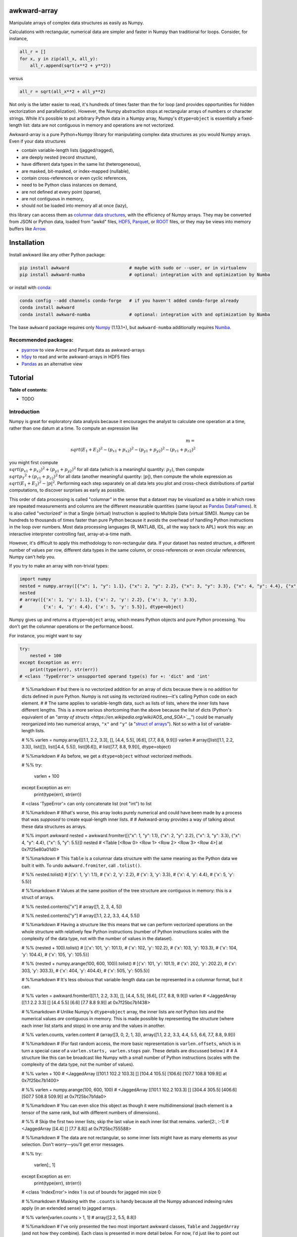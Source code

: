 .. image:: docs/source/logo-300px.png

awkward-array
=============

.. inclusion-marker-1-do-not-remove

Manipulate arrays of complex data structures as easily as Numpy.

.. inclusion-marker-1-5-do-not-remove

Calculations with rectangular, numerical data are simpler and faster in Numpy than traditional for loops. Consider, for instance,

.. code-block:: python

    all_r = []
    for x, y in zip(all_x, all_y):
        all_r.append(sqrt(x**2 + y**2))

versus

.. code-block:: python

    all_r = sqrt(all_x**2 + all_y**2)

Not only is the latter easier to read, it's hundreds of times faster than the for loop (and provides opportunities for hidden vectorization and parallelization). However, the Numpy abstraction stops at rectangular arrays of numbers or character strings. While it's possible to put arbitrary Python data in a Numpy array, Numpy's ``dtype=object`` is essentially a fixed-length list: data are not contiguous in memory and operations are not vectorized.

Awkward-array is a pure Python+Numpy library for manipulating complex data structures as you would Numpy arrays. Even if your data structures

* contain variable-length lists (jagged/ragged),
* are deeply nested (record structure),
* have different data types in the same list (heterogeneous),
* are masked, bit-masked, or index-mapped (nullable),
* contain cross-references or even cyclic references,
* need to be Python class instances on demand,
* are not defined at every point (sparse),
* are not contiguous in memory,
* should not be loaded into memory all at once (lazy),

this library can access them as `columnar data structures <https://towardsdatascience.com/the-beauty-of-column-oriented-data-2945c0c9f560>`__, with the efficiency of Numpy arrays. They may be converted from JSON or Python data, loaded from "awkd" files, `HDF5 <https://www.hdfgroup.org>`__, `Parquet <https://parquet.apache.org>`__, or `ROOT <https://root.cern>`__ files, or they may be views into memory buffers like `Arrow <https://arrow.apache.org>`__.

.. inclusion-marker-2-do-not-remove

Installation
============

Install awkward like any other Python package:

.. code-block:: bash

    pip install awkward                       # maybe with sudo or --user, or in virtualenv
    pip install awkward-numba                 # optional: integration with and optimization by Numba

or install with `conda <https://conda.io/en/latest/miniconda.html>`__:

.. code-block:: bash

    conda config --add channels conda-forge   # if you haven't added conda-forge already
    conda install awkward
    conda install awkward-numba               # optional: integration with and optimization by Numba

The base ``awkward`` package requires only `Numpy <https://scipy.org/install.html>`__  (1.13.1+), but ``awkward-numba`` additionally requires `Numba <https://numba.pydata.org/numba-doc/dev/user/installing.html>`__.

Recommended packages:
---------------------

- `pyarrow <https://arrow.apache.org/docs/python/install.html>`__ to view Arrow and Parquet data as awkward-arrays
- `h5py <https://www.h5py.org>`__ to read and write awkward-arrays in HDF5 files
- `Pandas <https://pandas.pydata.org>`__ as an alternative view

.. inclusion-marker-3-do-not-remove

Tutorial
========

.. image:: https://mybinder.org/badge_logo.svg
   :target: https://gke.mybinder.org/v2/gh/scikit-hep/awkward-array.git/better-documentation?urlpath=lab/tree/binder%2Ftutorial.ipynb

**Table of contents:**

- TODO

Introduction
------------

Numpy is great for exploratory data analysis because it encourages the analyst to calculate one operation at a time, rather than one datum at a time. To compute an expression like

.. math::

     m = \\sqrt{(E_1 + E_2)^2 - (p_{x1} + p_{x2})^2 - (p_{y1} + p_{y2})^2 - (p_{z1} + p_{z2})^2}

you might first compute :math:`\\sqrt{(p_{x1} + p_{x2})^2 + (p_{y1} + p_{y2})^2}` for all data (which is a meaningful quantity: :math:`p_T`), then compute :math:`\\sqrt{{p_T}^2 + (p_{z1} + p_{z2})^2}` for all data (another meaningful quantity: :math:`|p|`), then compute the whole expression as :math:`\\sqrt{(E_1 + E_2)^2 - |p|^2}`. Performing each step separately on all data lets you plot and cross-check distributions of partial computations, to discover surprises as early as possible.

This order of data processing is called "columnar" in the sense that a dataset may be visualized as a table in which rows are repeated measurements and columns are the different measurable quantities (same layout as `Pandas DataFrames <https://pandas.pydata.org>`__). It is also called "vectorized" in that a Single (virtual) Instruction is applied to Multiple Data (virtual SIMD). Numpy can be hundreds to thousands of times faster than pure Python because it avoids the overhead of handling Python instructions in the loop over numbers. Most data processing languages (R, MATLAB, IDL, all the way back to APL) work this way: an interactive interpreter controlling fast, array-at-a-time math.

However, it's difficult to apply this methodology to non-rectangular data. If your dataset has nested structure, a different number of values per row, different data types in the same column, or cross-references or even circular references, Numpy can't help you.

If you try to make an array with non-trivial types:


.. code:: python3

    import numpy
    nested = numpy.array([{"x": 1, "y": 1.1}, {"x": 2, "y": 2.2}, {"x": 3, "y": 3.3}, {"x": 4, "y": 4.4}, {"x": 5, "y": 5.5}])
    nested
    # array([{'x': 1, 'y': 1.1}, {'x': 2, 'y': 2.2}, {'x': 3, 'y': 3.3},
    #        {'x': 4, 'y': 4.4}, {'x': 5, 'y': 5.5}], dtype=object)

Numpy gives up and returns a ``dtype=object`` array, which means Python objects and pure Python processing. You don't get the columnar operations or the performance boost.

For instance, you might want to say


.. code:: python3

    try:
        nested + 100
    except Exception as err:
        print(type(err), str(err))
    # <class 'TypeError'> unsupported operand type(s) for +: 'dict' and 'int'

..

   # %%markdown
   # but there is no vectorized addition for an array of dicts because there is no addition for dicts defined in pure Python. Numpy is not using its vectorized routines—it's calling Python code on each element.
   #
   # The same applies to variable-length data, such as lists of lists, where the inner lists have different lengths. This is a more serious shortcoming than the above because the list of dicts (Python's equivalent of an "`array of structs <https://en.wikipedia.org/wiki/AOS_and_SOA>`__`") could be manually reorganized into two numerical arrays, ``"x"`` and ``"y"`` (a "`struct of arrays <https://en.wikipedia.org/wiki/AOS_and_SOA>`__"). Not so with a list of variable-length lists.

   # %%
   varlen = numpy.array([[1.1, 2.2, 3.3], [], [4.4, 5.5], [6.6], [7.7, 8.8, 9.9]])
   varlen
   # array([list([1.1, 2.2, 3.3]), list([]), list([4.4, 5.5]), list([6.6]),
   #        list([7.7, 8.8, 9.9])], dtype=object)

   # %%markdown
   # As before, we get a ``dtype=object`` without vectorized methods.

   # %%
   try:
       varlen + 100
   except Exception as err:
       print(type(err), str(err))
   # <class 'TypeError'> can only concatenate list (not "int") to list

   # %%markdown
   # What's worse, this array looks purely numerical and could have been made by a process that was *supposed* to create equal-length inner lists.
   #
   # Awkward-array provides a way of talking about these data structures as arrays.

   # %%
   import awkward
   nested = awkward.fromiter([{"x": 1, "y": 1.1}, {"x": 2, "y": 2.2}, {"x": 3, "y": 3.3}, {"x": 4, "y": 4.4}, {"x": 5, "y": 5.5}])
   nested
   # <Table [<Row 0> <Row 1> <Row 2> <Row 3> <Row 4>] at 0x7f25e80a01d0>

   # %%markdown
   # This ``Table`` is a columnar data structure with the same meaning as the Python data we built it with. To undo ``awkward.fromiter``, call ``.tolist()``.

   # %%
   nested.tolist()
   # [{'x': 1, 'y': 1.1},
   #  {'x': 2, 'y': 2.2},
   #  {'x': 3, 'y': 3.3},
   #  {'x': 4, 'y': 4.4},
   #  {'x': 5, 'y': 5.5}]

   # %%markdown
   # Values at the same position of the tree structure are contiguous in memory: this is a struct of arrays.

   # %%
   nested.contents["x"]
   # array([1, 2, 3, 4, 5])

   # %%
   nested.contents["y"]
   # array([1.1, 2.2, 3.3, 4.4, 5.5])

   # %%markdown
   # Having a structure like this means that we can perform vectorized operations on the whole structure with relatively few Python instructions (number of Python instructions scales with the complexity of the data type, not with the number of values in the dataset).

   # %%
   (nested + 100).tolist()
   # [{'x': 101, 'y': 101.1},
   #  {'x': 102, 'y': 102.2},
   #  {'x': 103, 'y': 103.3},
   #  {'x': 104, 'y': 104.4},
   #  {'x': 105, 'y': 105.5}]

   # %%
   (nested + numpy.arange(100, 600, 100)).tolist()
   # [{'x': 101, 'y': 101.1},
   #  {'x': 202, 'y': 202.2},
   #  {'x': 303, 'y': 303.3},
   #  {'x': 404, 'y': 404.4},
   #  {'x': 505, 'y': 505.5}]

   # %%markdown
   # It's less obvious that variable-length data can be represented in a columnar format, but it can.

   # %%
   varlen = awkward.fromiter([[1.1, 2.2, 3.3], [], [4.4, 5.5], [6.6], [7.7, 8.8, 9.9]])
   varlen
   # <JaggedArray [[1.1 2.2 3.3] [] [4.4 5.5] [6.6] [7.7 8.8 9.9]] at 0x7f25bc7b1438>

   # %%markdown
   # Unlike Numpy's ``dtype=object`` array, the inner lists are *not* Python lists and the numerical values *are* contiguous in memory. This is made possible by representing the structure (where each inner list starts and stops) in one array and the values in another.

   # %%
   varlen.counts, varlen.content
   # (array([3, 0, 2, 1, 3]), array([1.1, 2.2, 3.3, 4.4, 5.5, 6.6, 7.7, 8.8, 9.9]))

   # %%markdown
   # (For fast random access, the more basic representation is ``varlen.offsets``, which is in turn a special case of a ``varlen.starts, varlen.stops`` pair. These details are discussed below.)
   #
   # A structure like this can be broadcast like Numpy with a small number of Python instructions (scales with the complexity of the data type, not the number of values).

   # %%
   varlen + 100
   # <JaggedArray [[101.1 102.2 103.3] [] [104.4 105.5] [106.6] [107.7 108.8 109.9]] at 0x7f25bc7b1400>

   # %%
   varlen + numpy.arange(100, 600, 100)
   # <JaggedArray [[101.1 102.2 103.3] [] [304.4 305.5] [406.6] [507.7 508.8 509.9]] at 0x7f25bc7b1da0>

   # %%markdown
   # You can even slice this object as though it were multidimensional (each element is a tensor of the same rank, but with different numbers of dimensions).

   # %%
   # Skip the first two inner lists; skip the last value in each inner list that remains.
   varlen[2:, :-1]
   # <JaggedArray [[4.4] [] [7.7 8.8]] at 0x7f25bc755588>

   # %%markdown
   # The data are not rectangular, so some inner lists might have as many elements as your selection. Don't worry—you'll get error messages.

   # %%
   try:
       varlen[:, 1]
   except Exception as err:
       print(type(err), str(err))
   # <class 'IndexError'> index 1 is out of bounds for jagged min size 0

   # %%markdown
   # Masking with the ``.counts`` is handy because all the Numpy advanced indexing rules apply (in an extended sense) to jagged arrays.

   # %%
   varlen[varlen.counts > 1, 1]
   # array([2.2, 5.5, 8.8])

   # %%markdown
   # I've only presented the two most important awkward classes, ``Table`` and ``JaggedArray`` (and not how they combine). Each class is presented in more detail below. For now, I'd just like to point out that you can make crazy complicated data structures

   # %%
   crazy = awkward.fromiter([[1.21, 4.84, None, 10.89, None],
                             [19.36, [30.25]],
                             [{"x": 36, "y": {"z": 49}}, None, {"x": 64, "y": {"z": 81}}]
                            ])

   # %%markdown
   # and they vectorize and slice as expected.

   # %%
   numpy.sqrt(crazy).tolist()
   # [[1.1, 2.2, None, 3.3000000000000003, None],
   #  [4.4, [5.5]],
   #  [{'x': 6.0, 'y': {'z': 7.0}}, None, {'x': 8.0, 'y': {'z': 9.0}}]]

   # %%markdown
   # This is because any awkward array can be the content of any other awkward array. Like Numpy, the features of awkward-array are simple, yet compose nicely to let you build what you need.

   # %%markdown
   # # Overview with sample datasets
   #
   # Many of the examples in this tutorial use ``awkward.fromiter`` to make awkward arrays from lists and ``array.tolist()`` to turn them back into lists (or dicts for ``Table``, tuples for ``Table`` with anonymous fields, Python objects for ``ObjectArrays``, etc.). These should be considered slow methods, since Python instructions are executed in the loop, but that's a necessary part of examining or building Python objects.
   #
   # Ideally, you'd want to get your data from a binary, columnar source and produce binary, columnar output, or convert only once and reuse the converted data. `Parquet <https://parquet.apache.org>`__ is a popular columnar format for storing data on disk and `Arrow <https://arrow.apache.org>`__ is a popular columnar format for sharing data in memory (between functions or applications). `ROOT <https://root.cern>`__ is a popular columnar format for particle physicists, and `uproot <https://github.com/scikit-hep/uproot>`__ natively produces awkward arrays from ROOT files.
   #
   # `HDF5 <https://www.hdfgroup.org>`__ and its Python library `h5py <https://www.h5py.org/>`__ are columnar, but only for rectangular arrays, unlike the others mentioned here. Awkward-array can *wrap* HDF5 with an interpretation layer to store columnar data structures, but then the awkward-array library wuold be needed to read the data back in a meaningful way. Awkward also has a native file format, ``.awkd`` files, which are simply ZIP archives of columns as binary blobs and metadata (just as Numpy's ``.npz`` is a ZIP of arrays with metadata). The HDF5, awkd, and pickle serialization procedures use the same protocol, which has backward and forward compatibility features.

   # %%markdown
   # ## NASA exoplanets from a Parquet file
   #
   # Let's start by opening a Parquet file. Awkward reads Parquet through the `pyarrow <https://arrow.apache.org/docs/python>`__ module, which is an optional dependency, so be sure you have it installed before trying the next line.

   # %%
   stars = awkward.fromparquet("tests/samples/exoplanets.parquet")
   stars
   # <ChunkedArray [<Row 0> <Row 1> <Row 2> ... <Row 2932> <Row 2933> <Row 2934>] at 0x7f25b9c67780>

   # %%markdown
   # (There is also an ``awkward.toparquet`` that takes the file name and array as arguments.)
   #
   # Columns are accessible with square brackets and strings

   # %%
   stars["name"]
   # <ChunkedArray ['11 Com' '11 UMi' '14 And' ... 'tau Gem' 'ups And' 'xi Aql'] at 0x7f25b9c67dd8>

   # %%markdown
   # or by dot-attribute (if the name doesn't have weird characters and doesn't conflict with a method or property name).

   # %%
   stars.ra, stars.dec
   # (<ChunkedArray [185.179276 229.27453599999998 352.822571 ... 107.78488200000001 24.199345 298.56201200000004] at 0x7f25b94ccf28>,
   #  <ChunkedArray [17.792868 71.823898 39.236198 ... 30.245163 41.40546 8.461452] at 0x7f25b94cca90>)

   # %%markdown
   # This file contains data about extrasolar planets and their host stars. As such, it's a ``Table`` full of Numpy arrays and ``JaggedArrays``. The star attributes (`"name"`, `"ra"` or right ascension in degrees, `"dec"` or declination in degrees, `"dist"` or distance in parsecs, `"mass"` in multiples of the sun's mass, and `"radius"` in multiples of the sun's radius) are plain Numpy arrays and the planet attributes (`"name"`, `"orbit"` or orbital distance in AU, `"eccen"` or eccentricity, `"period"` or periodicity in days, `"mass"` in multiples of Jupyter's mass, and `"radius"` in multiples of Jupiter's radius) are jagged because each star may have a different number of planets.

   # %%
   stars.planet_name
   # <ChunkedArray [['b'] ['b'] ['b'] ... ['b'] ['b' 'c' 'd'] ['b']] at 0x7f25b94dc550>

   # %%
   stars.planet_period, stars.planet_orbit
   # (<ChunkedArray [[326.03] [516.21997] [185.84] ... [305.5] [4.617033 241.258 1276.46] [136.75]] at 0x7f25b94cccc0>,
   #  <ChunkedArray [[1.29] [1.53] [0.83] ... [1.17] [0.059222000000000004 0.827774 2.51329] [0.68]] at 0x7f25b94cc978>)

   # %%markdown
   # For large arrays, only the first and last values are printed: the second-to-last star has three planets; all the other stars shown here have one planet.
   #
   # These arrays are called ``ChunkedArrays`` because the Parquet file is lazily read in chunks (Parquet's row group structure). The ``ChunkedArray`` (subdivides the file) contains ``VirtualArrays`` (read one chunk on demand), which generate the ``JaggedArrays``. This is an illustration of how each awkward class provides one feature, and you get desired behavior by combining them.
   #
   # The ``ChunkedArrays`` and ``VirtualArrays`` support the same Numpy-like access as ``JaggedArray``, so we can compute with them just as we would any other array.

   # %%
   # distance in parsecs → distance in light years
   stars.dist * 3.26156
   # <ChunkedArray [304.5318572 410.0433232 246.5413204 ... 367.38211839999997 43.7375196 183.5279812] at 0x7f25b94cce80>

   # %%
   # for all stars, drop the first planet
   stars.planet_mass[:, 1:]
   # <ChunkedArray [[] [] [] ... [] [1.981 4.132] []] at 0x7f25b94ccf60>

   # %%markdown
   # ## NASA exoplanets from an Arrow buffer
   #
   # The pyarrow implementation of Arrow is more complete than its implementation of Parquet, so we can use more features in the Arrow format, such as nested tables.
   #
   # Unlike Parquet, which is intended as a file format, Arrow is a memory format. You might get an Arrow buffer as the output of another function, through interprocess communication, from a network RPC call, a message bus, etc. Arrow can be saved as files, though this isn't common. In this case, we'll get it from a file.

   # %%
   import pyarrow
   arrow_buffer = pyarrow.ipc.open_file(open("tests/samples/exoplanets.arrow", "rb")).get_batch(0)
   stars = awkward.fromarrow(arrow_buffer)
   stars
   # <Table [<Row 0> <Row 1> <Row 2> ... <Row 2932> <Row 2933> <Row 2934>] at 0x7f25b94f2518>

   # %%markdown
   # (There is also an ``awkward.toarrow`` that takes an awkward array as its only argument, returning the relevant Arrow structure.)
   #
   # This file is structured differently. Instead of jagged arrays of numbers like ``"planet_mass"``, ``"planet_period"``, and ``"planet_orbit"``, this file has a jagged table of ``"planets"``. A jagged table is a ``JaggedArray`` of ``Table``.

   # %%
   stars["planets"]
   # <JaggedArray [[<Row 0>] [<Row 1>] [<Row 2>] ... [<Row 3928>] [<Row 3929> <Row 3930> <Row 3931>] [<Row 3932>]] at 0x7f25b94fb080>

   # %%markdown
   # Notice that the square brackets are nested, but the contents are ``<Row>`` objects. The second-to-last star has three planets, as before.
   #
   # We can find the non-jagged ``Table`` in the ``JaggedArray.content``.

   # %%
   stars["planets"].content
   # <Table [<Row 0> <Row 1> <Row 2> ... <Row 3930> <Row 3931> <Row 3932>] at 0x7f25b94f2d68>

   # %%markdown
   # When viewed as Python lists and dicts, the ``'planets'`` field is a list of planet dicts, each with its own fields.

   # %%
   stars[:2].tolist()
   # [{'dec': 17.792868,
   #   'dist': 93.37,
   #   'mass': 2.7,
   #   'name': '11 Com',
   #   'planets': [{'eccen': 0.231,
   #     'mass': 19.4,
   #     'name': 'b',
   #     'orbit': 1.29,
   #     'period': 326.03,
   #     'radius': nan}],
   #   'ra': 185.179276,
   #   'radius': 19.0},
   #  {'dec': 71.823898,
   #   'dist': 125.72,
   #   'mass': 2.78,
   #   'name': '11 UMi',
   #   'planets': [{'eccen': 0.08,
   #     'mass': 14.74,
   #     'name': 'b',
   #     'orbit': 1.53,
   #     'period': 516.21997,
   #     'radius': nan}],
   #   'ra': 229.27453599999998,
   #   'radius': 29.79}]

   # %%markdown
   # Despite being packaged in an arguably more intuitive way, we can still get jagged arrays of numbers by requesting ``"planets"`` and a planet attribute (two column selections) without specifying which star or which parent.

   # %%
   stars.planets.name
   # <JaggedArray [['b'] ['b'] ['b'] ... ['b'] ['b' 'c' 'd'] ['b']] at 0x7f25b94dc780>

   # %%
   stars.planets.mass
   # <JaggedArray [[19.4] [14.74] [4.8] ... [20.6] [0.6876 1.981 4.132] [2.8]] at 0x7f25b94fb240>

   # %%markdown
   # Even though the ``Table`` is hidden inside the ``JaggedArray``, its ``columns`` pass through to the top.

   # %%
   stars.columns
   # ['dec', 'dist', 'mass', 'name', 'planets', 'ra', 'radius']

   # %%
   stars.planets.columns
   # ['eccen', 'mass', 'name', 'orbit', 'period', 'radius']

   # %%markdown
   # For a more global view of the structures contained within one of these arrays, print out its high-level type. ("High-level" because it presents logical distinctions, like jaggedness and tables, but not physical distinctions, like chunking and virtualness.)

   # %%
   print(stars.type)
   # [0, 2935) -> 'dec'     -> float64
   #              'dist'    -> float64
   #              'mass'    -> float64
   #              'name'    -> <class 'str'>
   #              'planets' -> [0, inf) -> 'eccen'  -> float64
   #                                       'mass'   -> float64
   #                                       'name'   -> <class 'str'>
   #                                       'orbit'  -> float64
   #                                       'period' -> float64
   #                                       'radius' -> float64
   #              'ra'      -> float64
   #              'radius'  -> float64

   # %%markdown
   # The above should be read like a function's data type: ``argument type -> return type`` for the function that takes an index in square brackets and returns something else. For example, the first ``[0, 2935)`` means that you could put any non-negative integer less than ``2935`` in square brackets after ``stars``, like this:

   # %%
   stars[1734]
   # <Row 1734>

   # %%markdown
   # and get an object that would take ``'dec'``, ``'dist'``, ``'mass'``, ``'name'``, ``'planets'``, ``'ra'``, or ``'radius'`` in its square brackets. The return type depends on which of those strings you provide.

   # %%
   stars[1734]["mass"]   # type is float64
   # 0.54

   # %%
   stars[1734]["name"]   # type is <class 'str'>
   # 'Kepler-186'

   # %%
   stars[1734]["planets"]
   # <Table [<Row 2192> <Row 2193> <Row 2194> <Row 2195> <Row 2196>] at 0x7f25b94dc438>

   # %%markdown
   # The planets have their own table structure:

   # %%
   print(stars[1734]["planets"].type)
   # [0, 5) -> 'eccen'  -> float64
   #           'mass'   -> float64
   #           'name'   -> <class 'str'>
   #           'orbit'  -> float64
   #           'period' -> float64
   #           'radius' -> float64

   # %%markdown
   # Notice that within the context of ``stars``, the ``planets`` could take any non-negative integer ``[0, inf)``, but for a particular star, the allowed domain is known with more precision: ``[0, 5)``. This is because ``stars["planets"]`` is a jagged array—a different number of planets for each star—but one ``stars[1734]["planets"]`` is a simple array—five planets for *this* star.
   #
   # Passing a non-negative integer less than 5 to this array, we get an object that takes one of six strings: : ``'eccen'``, ``'mass'``, ``'name'``, ``'orbit'``, ``'period'``, and ``'radius'``.

   # %%
   stars[1734]["planets"][4]
   # <Row 2196>

   # %%markdown
   # and the return type of these depends on which string you provide.

   # %%
   stars[1734]["planets"][4]["period"]   # type is float
   # 129.9441

   # %%
   stars[1734]["planets"][4]["name"]   # type is <class 'str'>
   # 'f'

   # %%
   stars[1734]["planets"][4].tolist()
   # {'eccen': 0.04,
   #  'mass': nan,
   #  'name': 'f',
   #  'orbit': 0.432,
   #  'period': 129.9441,
   #  'radius': 0.10400000000000001}

   # %%markdown
   # (Incidentally, this is a `potentially habitable exoplanet <https://www.nasa.gov/ames/kepler/kepler-186f-the-first-earth-size-planet-in-the-habitable-zone>`__`, the first ever discovered.)

   # %%
   stars[1734]["name"], stars[1734]["planets"][4]["name"]
   # ('Kepler-186', 'f')

   # %%markdown
   # Some of these arguments "commute" and others don't. Dimensional axes have a particular order, so you can't request a planet by its row number before selecting a star, but you can swap a column-selection (string) and a row-selection (integer). For a rectangular table, it's easy to see how you can slice column-first or row-first, but it even works when the table is jagged.

   # %%
   stars["planets"]["name"][1734][4]
   # 'f'

   # %%
   stars[1734]["planets"][4]["name"]
   # 'f'

   # %%markdown
   # None of these intermediate slices actually process data, so you can slice in any order that is logically correct without worrying about performance. Projections, even multi-column projections

   # %%
   orbits = stars["planets"][["name", "eccen", "orbit", "period"]]
   orbits[1734].tolist()
   In this representation, each star's attributes must be duplicated for all of its planets, and it is not possible to show stars that have no planets (not present in this dataset), but the information is preserved in a way that Pandas can recognize and operate on. (For instance, .unstack() would widen each planet attribute into a separate column per planet and simplify the index to strictly one row per star.)

   The limitation is that only a single jagged structure can be represented by a DataFrame. The structure can be arbitrarily deep in Tables (which add depth to the column names),


   # %%
   array = awkward.fromiter([{"a": {"b": 1, "c": {"d": [2]}}, "e": 3},

   # %%
   stars[1734]["planets"][4]["name"]
   # 'f'

   # %%markdown
   # None of these intermediate slices actually process data, so you can slice in any order that is logically correct without worrying about performance. Projections,
   even multi-column projections

   # %%
   orbits = stars["planets"][["name", "eccen", "orbit", "period"]]
   orbits[1734].tolist()
   # [{'name': 'b', 'eccen': nan, 'orbit': 0.0343, 'period': 3.8867907},
   #  {'name': 'c', 'eccen': nan, 'orbit': 0.0451, 'period': 7.267302},
   #  {'name': 'd', 'eccen': nan, 'orbit': 0.0781, 'period': 13.342996},
   #  {'name': 'e', 'eccen': nan, 'orbit': 0.11, 'period': 22.407704},
   #  {'name': 'f', 'eccen': 0.04, 'orbit': 0.432, 'period': 129.9441}]

   # %%markdown
   # are a useful way to restructure data without incurring a runtime cost.

   # %%markdown
   # ## Relationship to Pandas
   #
   # Arguably, this kind of dataset could be manipulated as a `Pandas DataFrame <https://pandas.pydata.org>`__ instead of awkward arrays. Despite the variable number of planets per star, the exoplanets dataset could be flattened into a rectangular DataFrame, in which the distinction between solar systems is represented by a two-component index (leftmost pair of columns below), a `MultiIndex <https://pandas.pydata.org/pandas-docs/stable/user_guide/advanced.html>`__.

   # %%
   awkward.topandas(stars, flatten=True)[-9:]

   if False:
         ["<table border=\"1\" class=\"dataframe\">\n",
          "  <thead>\n",
          "    <tr>\n",
          "      <th></th>\n",
          "      <th></th>\n",
          "      <th>dec</th>\n",
          "      <th>dist</th>\n",
          "      <th>mass</th>\n",
          "      <th>name</th>\n",
          "      <th colspan=\"6\" halign=\"left\">planets</th>\n",
          "      <th>ra</th>\n",
          "      <th>radius</th>\n",
          "    </tr>\n",
          "    <tr>\n",
          "      <th></th>\n",
          "      <th></th>\n",
          "      <th></th>\n",
          "      <th></th>\n",
          "      <th></th>\n",
          "      <th></th>\n",
          "      <th>eccen</th>\n",
          "      <th>mass</th>\n",
          "      <th>name</th>\n",
          "      <th>orbit</th>\n",
          "      <th>period</th>\n",
          "      <th>radius</th>\n",
          "      <th></th>\n",
          "      <th></th>\n",
          "    </tr>\n",
          "  </thead>\n",
          "  <tbody>\n",
          "    <tr>\n",
          "      <th rowspan=\"4\" valign=\"top\">2931</th>\n",
          "      <th>0</th>\n",
          "      <td>-15.937480</td>\n",
          "      <td>3.60</td>\n",
          "      <td>0.78</td>\n",
          "      <td>49</td>\n",
          "      <td>0.1800</td>\n",
          "      <td>0.01237</td>\n",
          "      <td>101</td>\n",
          "      <td>0.538000</td>\n",
          "      <td>162.870000</td>\n",
          "      <td>NaN</td>\n",
          "      <td>26.017012</td>\n",
          "      <td>NaN</td>\n",
          "    </tr>\n",
          "    <tr>\n",
          "      <th>1</th>\n",
          "      <td>-15.937480</td>\n",
          "      <td>3.60</td>\n",
          "      <td>0.78</td>\n",
          "      <td>49</td>\n",
          "      <td>0.1600</td>\n",
          "      <td>0.01237</td>\n",
          "      <td>102</td>\n",
          "      <td>1.334000</td>\n",
          "      <td>636.130000</td>\n",
          "      <td>NaN</td>\n",
          "      <td>26.017012</td>\n",
          "      <td>NaN</td>\n",
          "    </tr>\n",
          "    <tr>\n",
          "      <th>2</th>\n",
          "      <td>-15.937480</td>\n",
          "      <td>3.60</td>\n",
          "      <td>0.78</td>\n",
          "      <td>49</td>\n",
          "      <td>0.0600</td>\n",
          "      <td>0.00551</td>\n",
          "      <td>103</td>\n",
          "      <td>0.133000</td>\n",
          "      <td>20.000000</td>\n",
          "      <td>NaN</td>\n",
          "      <td>26.017012</td>\n",
          "      <td>NaN</td>\n",
          "    </tr>\n",
          "    <tr>\n",
          "      <th>3</th>\n",
          "      <td>-15.937480</td>\n",
          "      <td>3.60</td>\n",
          "      <td>0.78</td>\n",
          "      <td>49</td>\n",
          "      <td>0.2300</td>\n",
          "      <td>0.00576</td>\n",
          "      <td>104</td>\n",
          "      <td>0.243000</td>\n",
          "      <td>49.410000</td>\n",
          "      <td>NaN</td>\n",
          "      <td>26.017012</td>\n",
          "      <td>NaN</td>\n",
          "    </tr>\n",
          "    <tr>\n",
          "      <th>2932</th>\n",
          "      <th>0</th>\n",
          "      <td>30.245163</td>\n",
          "      <td>112.64</td>\n",
          "      <td>2.30</td>\n",
          "      <td>53</td>\n",
          "      <td>0.0310</td>\n",
          "      <td>20.60000</td>\n",
          "      <td>98</td>\n",
          "      <td>1.170000</td>\n",
          "      <td>305.500000</td>\n",
          "      <td>NaN</td>\n",
          "      <td>107.784882</td>\n",
          "      <td>26.80</td>\n",
          "    </tr>\n",
          "    <tr>\n",
          "      <th rowspan=\"3\" valign=\"top\">2933</th>\n",
          "      <th>0</th>\n",
          "      <td>41.405460</td>\n",
          "      <td>13.41</td>\n",
          "      <td>1.30</td>\n",
          "      <td>48</td>\n",
          "      <td>0.0215</td>\n",
          "      <td>0.68760</td>\n",
          "      <td>98</td>\n",
          "      <td>0.059222</td>\n",
          "      <td>4.617033</td>\n",
          "      <td>NaN</td>\n",
          "      <td>24.199345</td>\n",
          "      <td>1.56</td>\n",
          "    </tr>\n",
          "    <tr>\n",
          "      <th>1</th>\n",
          "      <td>41.405460</td>\n",
          "      <td>13.41</td>\n",
          "      <td>1.30</td>\n",
          "      <td>48</td>\n",
          "      <td>0.2596</td>\n",
          "      <td>1.98100</td>\n",
          "      <td>99</td>\n",
          "      <td>0.827774</td>\n",
          "      <td>241.258000</td>\n",
          "      <td>NaN</td>\n",
          "      <td>24.199345</td>\n",
          "      <td>1.56</td>\n",
          "    </tr>\n",
          "    <tr>\n",
          "      <th>2</th>\n",
          "      <td>41.405460</td>\n",
          "      <td>13.41</td>\n",
          "      <td>1.30</td>\n",
          "      <td>48</td>\n",
          "      <td>0.2987</td>\n",
          "      <td>4.13200</td>\n",
          "      <td>100</td>\n",
          "      <td>2.513290</td>\n",
          "      <td>1276.460000</td>\n",
          "      <td>NaN</td>\n",
          "      <td>24.199345</td>\n",
          "      <td>1.56</td>\n",
          "    </tr>\n",
          "    <tr>\n",
          "      <th>2934</th>\n",
          "      <th>0</th>\n",
          "      <td>8.461452</td>\n",
          "      <td>56.27</td>\n",
          "      <td>2.20</td>\n",
          "      <td>55</td>\n",
          "      <td>0.0000</td>\n",
          "      <td>2.80000</td>\n",
          "      <td>98</td>\n",
          "      <td>0.680000</td>\n",
          "      <td>136.750000</td>\n",
          "      <td>NaN</td>\n",
          "      <td>298.562012</td>\n",
          "      <td>12.00</td>\n",
          "    </tr>\n",
          "  </tbody>\n",
          "</table>\n"]

   # %%markdown
   # In this representation, each star's attributes must be duplicated for all of its planets, and it is not possible to show stars that have no planets (not present in this dataset), but the information is preserved in a way that Pandas can recognize and operate on. (For instance, ``.unstack()`` would widen each planet attribute into a separate column per planet and simplify the index to strictly one row per star.)
   #
   # The limitation is that only a single jagged structure can be represented by a DataFrame. The structure can be arbitrarily deep in ``Tables`` (which add depth to the column names),

   # %%
   array = awkward.fromiter([{"a": {"b": 1, "c": {"d": [2]}}, "e": 3},
                             {"a": {"b": 4, "c": {"d": [5, 5.1]}}, "e": 6},
                             {"a": {"b": 7, "c": {"d": [8, 8.1, 8.2]}}, "e": 9}])
   awkward.topandas(array, flatten=True)

   if False:
         ["<table border=\"1\" class=\"dataframe\">\n",
          "  <thead>\n",
          "    <tr>\n",
          "      <th></th>\n",
          "      <th></th>\n",
          "      <th colspan=\"2\" halign=\"left\">a</th>\n",
          "      <th>e</th>\n",
          "    </tr>\n",
          "    <tr>\n",
          "      <th></th>\n",
          "      <th></th>\n",
          "      <th>b</th>\n",
          "      <th>c</th>\n",
          "      <th></th>\n",
          "    </tr>\n",
          "    <tr>\n",
          "      <th></th>\n",
          "      <th></th>\n",
          "      <th></th>\n",
          "      <th>d</th>\n",
          "      <th></th>\n",
          "    </tr>\n",
          "  </thead>\n",
          "  <tbody>\n",
          "    <tr>\n",
          "      <th>0</th>\n",
          "      <th>0</th>\n",
          "      <td>1</td>\n",
          "      <td>2.0</td>\n",
          "      <td>3</td>\n",
          "    </tr>\n",
          "    <tr>\n",
          "      <th rowspan=\"2\" valign=\"top\">1</th>\n",
          "      <th>0</th>\n",
          "      <td>4</td>\n",
          "      <td>5.0</td>\n",
          "      <td>6</td>\n",
          "    </tr>\n",
          "    <tr>\n",
          "      <th>1</th>\n",
          "      <td>4</td>\n",
          "      <td>5.1</td>\n",
          "      <td>6</td>\n",
          "    </tr>\n",
          "    <tr>\n",
          "      <th rowspan=\"3\" valign=\"top\">2</th>\n",
          "      <th>0</th>\n",
          "      <td>7</td>\n",
          "      <td>8.0</td>\n",
          "      <td>9</td>\n",
          "    </tr>\n",
          "    <tr>\n",
          "      <th>1</th>\n",
          "      <td>7</td>\n",
          "      <td>8.1</td>\n",
          "      <td>9</td>\n",
          "    </tr>\n",
          "    <tr>\n",
          "      <th>2</th>\n",
          "      <td>7</td>\n",
          "      <td>8.2</td>\n",
          "      <td>9</td>\n",
          "    </tr>\n",
          "  </tbody>\n",
          "</table>\n"]

   # %%markdown
   # and arbitrarily deep in ``JaggedArrays`` (which add depth to the row names),

   # %%
   array = awkward.fromiter([{"a": 1, "b": [[2.2, 3.3, 4.4], [], [5.5, 6.6]]},
                             {"a": 10, "b": [[1.1], [2.2, 3.3], [], [4.4]]},
                             {"a": 100, "b": [[], [9.9]]}])
   awkward.topandas(array, flatten=True)

   if False:
         ["<table border=\"1\" class=\"dataframe\">\n",
          "  <thead>\n",
          "    <tr>\n",
          "      <th></th>\n",
          "      <th></th>\n",
          "      <th></th>\n",
          "      <th>a</th>\n",
          "      <th>b</th>\n",
          "    </tr>\n",
          "  </thead>\n",
          "  <tbody>\n",
          "    <tr>\n",
          "      <th rowspan=\"5\" valign=\"top\">0</th>\n",
          "      <th rowspan=\"3\" valign=\"top\">0</th>\n",
          "      <th>0</th>\n",
          "      <td>1</td>\n",
          "      <td>2.2</td>\n",
          "    </tr>\n",
          "    <tr>\n",
          "      <th>1</th>\n",
          "      <td>1</td>\n",
          "      <td>3.3</td>\n",
          "    </tr>\n",
          "    <tr>\n",
          "      <th>2</th>\n",
          "      <td>1</td>\n",
          "      <td>4.4</td>\n",
          "    </tr>\n",
          "    <tr>\n",
          "      <th rowspan=\"2\" valign=\"top\">2</th>\n",
          "      <th>0</th>\n",
          "      <td>1</td>\n",
          "      <td>5.5</td>\n",
          "    </tr>\n",
          "    <tr>\n",
          "      <th>1</th>\n",
          "      <td>1</td>\n",
          "      <td>6.6</td>\n",
          "    </tr>\n",
          "    <tr>\n",
          "      <th rowspan=\"4\" valign=\"top\">1</th>\n",
          "      <th>0</th>\n",
          "      <th>0</th>\n",
          "      <td>10</td>\n",
          "      <td>1.1</td>\n",
          "    </tr>\n",
          "    <tr>\n",
          "      <th rowspan=\"2\" valign=\"top\">1</th>\n",
          "      <th>0</th>\n",
          "      <td>10</td>\n",
          "      <td>2.2</td>\n",
          "    </tr>\n",
          "    <tr>\n",
          "      <th>1</th>\n",
          "      <td>10</td>\n",
          "      <td>3.3</td>\n",
          "    </tr>\n",
          "    <tr>\n",
          "      <th>3</th>\n",
          "      <th>0</th>\n",
          "      <td>10</td>\n",
          "      <td>4.4</td>\n",
          "    </tr>\n",
          "    <tr>\n",
          "      <th>2</th>\n",
          "      <th>1</th>\n",
          "      <th>0</th>\n",
          "      <td>100</td>\n",
          "      <td>9.9</td>\n",
          "    </tr>\n",
          "  </tbody>\n",
          "</table>\n"]

   # %%markdown
   # and they can even have two ``JaggedArrays`` at the same level if their number of elements is the same (at all levels of depth).

   # %%
   array = awkward.fromiter([{"a": [[1.1, 2.2, 3.3], [], [4.4, 5.5]], "b": [[1, 2, 3], [], [4, 5]]},
                             {"a": [[1.1], [2.2, 3.3], [], [4.4]],    "b": [[1], [2, 3], [], [4]]},
                             {"a": [[], [9.9]],                       "b": [[], [9]]}])
   awkward.topandas(array, flatten=True)

   if False:
         ["<table border=\"1\" class=\"dataframe\">\n",
          "  <thead>\n",
          "    <tr>\n",
          "      <th></th>\n",
          "      <th></th>\n",
          "      <th></th>\n",
          "      <th></th>\n",
          "      <th>a</th>\n",
          "      <th>b</th>\n",
          "    </tr>\n",
          "  </thead>\n",
          "  <tbody>\n",
          "    <tr>\n",
          "      <th rowspan=\"5\" valign=\"top\">0</th>\n",
          "      <th rowspan=\"3\" valign=\"top\">0</th>\n",
          "      <th>0</th>\n",
          "      <th>0</th>\n",
          "      <td>1.1</td>\n",
          "      <td>1</td>\n",
          "    </tr>\n",
          "    <tr>\n",
          "      <th>1</th>\n",
          "      <th>1</th>\n",
          "      <td>2.2</td>\n",
          "      <td>2</td>\n",
          "    </tr>\n",
          "    <tr>\n",
          "      <th>2</th>\n",
          "      <th>2</th>\n",
          "      <td>3.3</td>\n",
          "      <td>3</td>\n",
          "    </tr>\n",
          "    <tr>\n",
          "      <th rowspan=\"2\" valign=\"top\">2</th>\n",
          "      <th>0</th>\n",
          "      <th>0</th>\n",
          "      <td>4.4</td>\n",
          "      <td>4</td>\n",
          "    </tr>\n",
          "    <tr>\n",
          "      <th>1</th>\n",
          "      <th>1</th>\n",
          "      <td>5.5</td>\n",
          "      <td>5</td>\n",
          "    </tr>\n",
          "    <tr>\n",
          "      <th rowspan=\"4\" valign=\"top\">1</th>\n",
          "      <th>0</th>\n",
          "      <th>0</th>\n",
          "      <th>0</th>\n",
          "      <td>1.1</td>\n",
          "      <td>1</td>\n",
          "    </tr>\n",
          "    <tr>\n",
          "      <th rowspan=\"2\" valign=\"top\">1</th>\n",
          "      <th>0</th>\n",
          "      <th>0</th>\n",
          "      <td>2.2</td>\n",
          "      <td>2</td>\n",
          "    </tr>\n",
          "    <tr>\n",
          "      <th>1</th>\n",
          "      <th>1</th>\n",
          "      <td>3.3</td>\n",
          "      <td>3</td>\n",
          "    </tr>\n",
          "    <tr>\n",
          "      <th>3</th>\n",
          "      <th>0</th>\n",
          "      <th>0</th>\n",
          "      <td>4.4</td>\n",
          "      <td>4</td>\n",
          "    </tr>\n",
          "    <tr>\n",
          "      <th>2</th>\n",
          "      <th>1</th>\n",
          "      <th>0</th>\n",
          "      <th>0</th>\n",
          "      <td>9.9</td>\n",
          "      <td>9</td>\n",
          "    </tr>\n",
          "  </tbody>\n",
          "</table>\n"]

   # %%markdown
   # But if there are two ``JaggedArrays`` with *different* structure at the same level, a single DataFrame cannot represent them.

   # %%
   array = awkward.fromiter([{"a": [1, 2, 3], "b": [1.1, 2.2]},
                             {"a": [1],       "b": [1.1, 2.2, 3.3]},
                             {"a": [1, 2],    "b": []}])
   try:
       awkward.topandas(array, flatten=True)
   except Exception as err:
       print(type(err), str(err))
   # <class 'ValueError'> this array has more than one jagged array structure

   # %%markdown
   # To describe data like these, you'd need two DataFrames, and any calculations involving both ``"a"`` and ``"b"`` would have to include a join on those DataFrames. Awkward arrays are not limited in this way: the last ``array`` above is a valid awkward array and is useful for calculations that mix ``"a"`` and ``"b"``.

   # %%markdown
   # ## LHC data from a ROOT file
   #
   # Particle physicsts need structures like these—in fact, they have been a staple of particle physics analyses for decades. The `ROOT <https://root.cern>`__ file format was developed in the mid-90's to serialize arbitrary C++ data structures in a columnar way (replacing ZEBRA and similar Fortran projects that date back to the 70's). The `PyROOT <https://root.cern.ch/pyroot>`__ library dynamically wraps these objects to present them in Python, though with a performance penalty. The `uproot <https://github.com/scikit-hep/uproot>`__ library reads columnar data directly from ROOT files in Python without intermediary C++.

   # %%
   import uproot
   events = uproot.open("http://scikit-hep.org/uproot/examples/HZZ-objects.root")["events"].lazyarrays()
   events
   # <Table [<Row 0> <Row 1> <Row 2> ... <Row 2418> <Row 2419> <Row 2420>] at 0x781189cd7b70>

   # %%
   events.columns
   # ['jetp4',
   #  'jetbtag',
   #  'jetid',
   #  'muonp4',
   #  'muonq',
   #  'muoniso',
   #  'electronp4',
   #  'electronq',
   #  'electroniso',
   #  'photonp4',
   #  'photoniso',
   #  'MET',
   #  'MC_bquarkhadronic',
   #  'MC_bquarkleptonic',
   #  'MC_wdecayb',
   #  'MC_wdecaybbar',
   #  'MC_lepton',
   #  'MC_leptonpdgid',
   #  'MC_neutrino',
   #  'num_primaryvertex',
   #  'trigger_isomu24',
   #  'eventweight']

   # %%markdown
   # This is a typical particle physics dataset (though small!) in that it represents the momentum and energy (``"p4"`` for `Lorentz 4-momentum <https://en.wikipedia.org/wiki/Four-vector`__) of several different species of particles: ``"jet"``, ``"muon"``, ``"electron"``, and ``"photon"``. Each collision can produce a different number of particles in each species. Other variables, such as missing transverse energy or ``"MET"``, have one value per collision event. Events with zero particles in a species are valuable for the event-level data.

   # %%
   # The first event has two muons.
   events.muonp4
   # <ChunkedArray [[TLorentzVector(-52.899, -11.655, -8.1608, 54.779) TLorentzVector(37.738, 0.69347, -11.308, 39.402)] [TLorentzVector(-0.81646, -24.404, 20.2, 31.69)] [TLorentzVector(48.988, -21.723, 11.168, 54.74) TLorentzVector(0.82757, 29.801, 36.965, 47.489)] ... [TLorentzVector(-29.757, -15.304, -52.664, 62.395)] [TLorentzVector(1.1419, 63.61, 162.18, 174.21)] [TLorentzVector(23.913, -35.665, 54.719, 69.556)]] at 0x781189cd7fd0>

   # %%
   # The first event has zero jets.
   events.jetp4
   # <ChunkedArray [[] [TLorentzVector(-38.875, 19.863, -0.89494, 44.137)] [] ... [TLorentzVector(-3.7148, -37.202, 41.012, 55.951)] [TLorentzVector(-36.361, 10.174, 226.43, 229.58) TLorentzVector(-15.257, -27.175, 12.12, 33.92)] []] at 0x781189cd7be0>

   # %%
   # Every event has exactly one MET.
   events.MET
   # <ChunkedArray [TVector2(5.9128, 2.5636) TVector2(24.765, -16.349) TVector2(-25.785, 16.237) ... TVector2(18.102, 50.291) TVector2(79.875, -52.351) TVector2(19.714, -3.5954)] at 0x781189cfe780>

   # %%markdown
   # Unlike the exoplanet data, these events cannot be represented as a DataFrame because of the different numbers of particles in each species and because zero-particle events have value. Even with just ``"muonp4"``, ``"jetp4"``, and ``"MET"``, there is no translation.

   # %%
   try:
       awkward.topandas(events[["muonp4", "jetp4", "MET"]], flatten=True)
   except Exception as err:
       print(type(err), str(err))
   # <class 'NameError'> name 'awkward' is not defined

   # %%markdown
   # It could be described as a collection of DataFrames, in which every operation relating particles in the same event would require a join. But that would make analysis harder, not easier. An event has meaning on its own.

   # %%
   events[0].tolist()
   # {'jetp4': [],
   #  'jetbtag': [],
   #  'jetid': [],
   #  'muonp4': [TLorentzVector(-52.899, -11.655, -8.1608, 54.779),
   #   TLorentzVector(37.738, 0.69347, -11.308, 39.402)],
   #  'muonq': [1, -1],
   #  'muoniso': [4.200153350830078, 2.1510612964630127],
   #  'electronp4': [],
   #  'electronq': [],
   #  'electroniso': [],
   #  'photonp4': [],
   #  'photoniso': [],
   #  'MET': TVector2(5.9128, 2.5636),
   #  'MC_bquarkhadronic': TVector3(0, 0, 0),
   #  'MC_bquarkleptonic': TVector3(0, 0, 0),
   #  'MC_wdecayb': TVector3(0, 0, 0),
   #  'MC_wdecaybbar': TVector3(0, 0, 0),
   #  'MC_lepton': TVector3(0, 0, 0),
   #  'MC_leptonpdgid': 0,
   #  'MC_neutrino': TVector3(0, 0, 0),
   #  'num_primaryvertex': 6,
   #  'trigger_isomu24': True,
   #  'eventweight': 0.009271008893847466}

   # %%markdown
   # Particle physics isn't alone in this: analyzing JSON-formatted log files in production systems or allele likelihoods in genomics are two other fields where variable-length, nested structures can help. Arbitrary data structures are useful and working with them in columns provides a new way to do exploratory data analysis: one array at a time.

   # %%markdown
   # # Awkward-array data model
   #
   # Awkward array features are provided by a suite of classes that each extend Numpy arrays in one small way. These classes may then be composed to combine features.
   #
   # In this sense, Numpy arrays are awkward-array's most basic array class. A Numpy array is a small Python object that points to a large, contiguous region of memory, and, as much as possible, operations replace or change the small Python object, not the big data buffer. Therefore, many Numpy operations are *views*, rather than *in-place operations* or *copies*, leaving the original value intact but returning a new value that is linked to the original. Assigning to arrays and in-place operations are allowed, but they are more complicated to use because one must be aware of which arrays are views and which are copies.
   #
   # Awkward-array's model is to treat all arrays as though they were immutable, favoring views over copies, and not providing any high-level in-place operations on low-level memory buffers (i.e. no in-place assignment).
   #
   # Numpy provides complete control over the interpretation of an ``N`` dimensional array. A Numpy array has a `dtype <https://docs.scipy.org/doc/numpy/reference/arrays.dtypes.html>`__ to interpret bytes as signed and unsigned integers of various bit-widths, floating-point numbers, booleans, little endian and big endian, fixed-width bytestrings (for applications such as 6-byte MAC addresses or human-readable strings with padding), or `record arrays <https://docs.scipy.org/doc/numpy/user/basics.rec.html>`__ for contiguous structures. A Numpy array has a `pointer <https://docs.scipy.org/doc/numpy/reference/generated/numpy.ndarray.ctypes.html>`__ to the first element of its data buffer (``array.ctypes.data``) and a `shape <https://docs.scipy.org/doc/numpy/reference/generated/numpy.ndarray.shape.html>`__ to describe its ``N`` dimensions as a rank-``N`` tensor. Only ``shape[0]`` is the length as returned by the Python function ``len``. Furthermore, an `order <https://docs.scipy.org/doc/numpy/reference/generated/numpy.ndarray.flags.html>`__ flag determines if rank > 1 arrays are laid out in "C" order or "Fortran" order. A Numpy array also has a `stride <https://docs.scipy.org/doc/numpy/reference/generated/numpy.ndarray.strides.html>`__ to determine how many bytes separate one element from the next. (Data in a Numpy array need not be strictly contiguous, but they must be regular: the number of bytes seprating them is a constant.) This stride may even be negative to describe a reversed view of an array, which allows any ``slice`` of an array, even those with ``skip != 1`` to be a view, rather than a copy. Numpy arrays also have flags to determine whether they `own <https://docs.scipy.org/doc/numpy/reference/generated/numpy.ndarray.flags.html>`__ their data buffer (and should therefore delete it when the Python object goes out of scope) and whether the data buffer is `writable <https://docs.scipy.org/doc/numpy/reference/generated/numpy.ndarray.flags.html>`__.

   # %%markdown
   #
   # The biggest restriction on this data model is that Numpy arrays are strictly rectangular. The ``shape`` and ``stride`` are constants, enforcing a regular layout. Awkward's ``JaggedArray`` is a generalization of Numpy's rank-2 arrays—that is, arrays of arrays—in that the inner arrays of a ``JaggedArray`` may all have different lengths. For higher ranks, such as arrays of arrays of arrays, put a ``JaggedArray`` inside another as its ``content``. An important special case of ``JaggedArray`` is ``StringArray``, whose ``content`` is interpreted as characters (with or without encoding), which represents an array of strings without unnecessary padding, as in Numpy's case.
   #
   # Although Numpy's `record arrays <https://docs.scipy.org/doc/numpy/user/basics.rec.html>`__ present a buffer as a table, with differently typed, named columns, that table must be contiguous or interleaved (with non-trivial ``strides``) in memory: an `array of structs <https://en.wikipedia.org/wiki/AOS_and_SOA>`__. Awkward's ``Table`` provides the same interface, except that each column may be anywhere in memory, stored in a ``contents`` dict mapping field names to arrays. This is a true generalization: a ``Table`` may be a wrapped view of a Numpy record array, but not vice-versa. Use a ``Table`` anywhere you'd have a record/class/struct in non-columnar data structures. A ``Table`` with anonymous (integer-valued, rather than string-valued) fields is like an array of strongly typed tuples.
   #
   # Numpy has a `masked array <https://docs.scipy.org/doc/numpy/reference/maskedarray.html>`__ module for nullable data—values that may be "missing" (like Python's ``None``). Naturally, the only kinds of arrays Numpy can mask are subclasses of its own ``ndarray``, and we need to be able to mask any awkward array, so the awkward library defines its own ``MaskedArray``. Additionally, we sometimes want to mask with bits, rather than bytes (e.g. for Arrow compatibility), so there's a ``BitMaskedArray``, and sometimes we want to mask large structures without using memory for the masked-out values, so there's an ``IndexedMaskedArray`` (fusing the functionality of a ``MaskedArray`` with an ``IndexedArray``).
   #
   # Numpy has no provision for an array containing different data types ("heterogeneous"), but awkward-array has a ``UnionArray``. The ``UnionArray`` stores data for each type as separate ``contents`` and identifies the types and positions of each element in the ``contents`` using ``tags`` and ``index`` arrays (equivalent to Arrow's `dense union type <https://arrow.apache.org/docs/memory_layout.html#dense-union-type>`__ with ``types`` and ``offsets`` buffers). As a data type, unions are a counterpart to records or tuples (making ``UnionArray`` a counterpart to ``Table``): each record/tuple contains *all* of its ``contents`` but a union contains *any* of its ``contents``. (Note that a ``UnionArray`` may be the best way to interleave two arrays, even if they have the same type. Heterogeneity is not a necessary feature of a ``UnionArray``.)
   #
   # Numpy has a ``dtype=object`` for arrays of Python objects, but awkward's ``ObjectArray`` creates Python objects on demand from array data. A large dataset of some ``Point`` class, containing floating-point members ``x`` and ``y``, can be stored as an ``ObjectArray`` of a ``Table`` of ``x`` and ``y`` with much less memory than a Numpy array of ``Point`` objects. The ``ObjectArray`` has a ``generator`` function that produces Python objects from array elements.  ``StringArray`` is also a special case of ``ObjectArray``, which instantiates variable-length character contents as Python strings.
   #
   # Although an ``ObjectArray`` can save memory, creating Python objects in a loop may still use more computation time than is necessary. Therefore, awkward arrays can also have vectorized ``Methods``—bound functions that operate on the array data, rather than instantiating every Python object in an ``ObjectArray``. Although an ``ObjectArray`` is a good use-case for ``Methods``, any awkward array can have them. (The second most common case being a ``JaggedArray`` of ``ObjectArrays``.)
   #
   # The nesting of awkward arrays within awkward arrays need not be tree-like: they can have cross-references and cyclic references (using ordinary Python assignment). ``IndexedArray`` can aid in building complex structures: it is simply an integer ``index`` that would be applied to its ``content`` with `integer array indexing <https://docs.scipy.org/doc/numpy/reference/arrays.indexing.html#integer-array-indexing>`__ to get any element. ``IndexedArray`` is the equivalent of a pointer in non-columnar data structures.
   #
   # The counterpart of an ``IndexedArray`` is a ``SparseArray``: whereas an ``IndexedArray`` consists of pointers *to* elements of its ``content``, a ``SparseArray`` consists of pointers *from* elements of its content, representing a very large array in terms of its non-zero (or non-``default``) elements. Awkward's ``SparseArray`` is a `coordinate format (COO) <https://scipy-lectures.org/advanced/scipy_sparse/coo_matrix.html>`__, one-dimensional array.
   #
   # Another limitation of Numpy is that arrays cannot span multiple memory buffers. Awkward's ``ChunkedArray`` represents a single logical array made of physical ``chunks`` that may be anywhere in memory. A ``ChunkedArray``'s ``chunksizes`` may be known or unknown. One application of ``ChunkedArray`` is to append data to an array without allocating on every call: ``AppendableArray`` allocates memory in equal-sized chunks.
   #
   # Another application of ``ChunkedArray`` is to lazily load data in chunks. Awkward's ``VirtualArray`` calls its ``generator`` function to materialize an array when needed, and a ``ChunkedArray`` of ``VirtualArrays`` is a classic lazy-loading array, used to gradually read Parquet and ROOT files. In most libraries, lazy-loading is not a part of the data but a feature of the reading interface. Nesting virtualness makes it possible to load ``Tables`` within ``Tables``, where even the columns of the inner ``Tables`` are on-demand.
   #
   # For more details, see `array classes <https://github.com/scikit-hep/awkward-array/blob/master/docs/classes.adoc>`__.
   #
   # * `Jaggedness <https://github.com/scikit-hep/awkward-array/blob/master/docs/classes.adoc#jaggedness>`__
   #
   #    * `JaggedArray <https://github.com/scikit-hep/awkward-array/blob/master/docs/classes.adoc#jaggedarray>`__
   #    * `Helper functions <https://github.com/scikit-hep/awkward-array/blob/master/docs/classes.adoc#helper-functions>`__
   #
   # * `Product types <https://github.com/scikit-hep/awkward-array/blob/master/docs/classes.adoc#product-types>`__
   #
   #    * `Table <https://github.com/scikit-hep/awkward-array/blob/master/docs/classes.adoc#table>`__
   #
   # * `Sum types <https://github.com/scikit-hep/awkward-array/blob/master/docs/classes.adoc#sum-types>`__
   #
   #    * `UnionArray <https://github.com/scikit-hep/awkward-array/blob/master/docs/classes.adoc#unionarray>`__
   #
   # * `Option types <https://github.com/scikit-hep/awkward-array/blob/master/docs/classes.adoc#option-types>`__
   #
   #    * `MaskedArray <https://github.com/scikit-hep/awkward-array/blob/master/docs/classes.adoc#maskedarray>`__
   #    * `BitMaskedArray <https://github.com/scikit-hep/awkward-array/blob/master/docs/classes.adoc#bitmaskedarray>`__
   #    * `IndexedMaskedArray <https://github.com/scikit-hep/awkward-array/blob/master/docs/classes.adoc#indexedmaskedarray>`__
   #
   # * `Indirection <https://github.com/scikit-hep/awkward-array/blob/master/docs/classes.adoc#indirection>`__
   #
   #    * `IndexedArray <https://github.com/scikit-hep/awkward-array/blob/master/docs/classes.adoc#indexedarray>`__
   #    * `SparseArray <https://github.com/scikit-hep/awkward-array/blob/master/docs/classes.adoc#sparsearray>`__
   #    * `Helper functions <https://github.com/scikit-hep/awkward-array/blob/master/docs/classes.adoc#helper-functions-1>`__
   #
   # * `Opaque objects <https://github.com/scikit-hep/awkward-array/blob/master/docs/classes.adoc#opaque-objects>`__
   #
   #    * `Mix-in Methods <https://github.com/scikit-hep/awkward-array/blob/master/docs/classes.adoc#mix-in-methods>`__
   #    * `ObjectArray <https://github.com/scikit-hep/awkward-array/blob/master/docs/classes.adoc#objectarray>`__
   #    * `StringArray <https://github.com/scikit-hep/awkward-array/blob/master/docs/classes.adoc#stringarray>`__
   #
   # * `Non-contiguousness <https://github.com/scikit-hep/awkward-array/blob/master/docs/classes.adoc#non-contiguousness>`__
   #
   #    * `ChunkedArray <https://github.com/scikit-hep/awkward-array/blob/master/docs/classes.adoc#chunkedarray>`__
   #    * `AppendableArray <https://github.com/scikit-hep/awkward-array/blob/master/docs/classes.adoc#appendablearray>`__
   #
   # * `Laziness <https://github.com/scikit-hep/awkward-array/blob/master/docs/classes.adoc#laziness>`__
   #
   #    * `VirtualArray <https://github.com/scikit-hep/awkward-array/blob/master/docs/classes.adoc#virtualarray>`__

   # %%markdown
   # ## Mutability
   #
   # Awkward arrays are considered immutable in the sense that elements of the data cannot be modified in-place. That is, assignment with square brackets at an integer index raises an error. Awkward does not prevent the underlying Numpy arrays from being modified in-place, though that can lead to confusing results—the behavior is left undefined. The reason for this omission in functionality is that the internal representation of columnar data structures is more constrained than their non-columnar counterparts: some in-place modification can't be defined, and others have surprising side-effects.
   #
   # However, the Python objects representing awkward arrays can be changed in-place. Each class has properties defining its structure, such as ``content``, and these may be replaced at any time. (Replacing properties does not change values in any Numpy arrays.) In fact, this is the only way to build cyclic references: an object in Python must be assigned to a name before that name can be used as a reference.
   #
   # Awkward arrays are appendable, but only through ``AppendableArray``, and ``Table`` columns may be added, changed, or removed. The only use of square-bracket assignment (i.e. ``__setitem__``) is to modify ``Table`` columns.
   #
   # Awkward arrays produced by an external program may grow continuously, as long as more deeply nested arrays are filled first. That is, the ``content`` of a ``JaggedArray`` must be updated before updating its structure arrays (``starts`` and ``stops``). The definitions of awkward array validity allow for nested elements with no references pointing at them ("unreachable" elements), but not for references pointing to a nested element that doesn't exist.

   # %%markdown
   # ## Relationship to Arrow
   #
   # `Apache Arrow <https://arrow.apache.org>`__ is a cross-language, columnar memory format for complex data structures. There is intentionally a high degree of overlap between awkward-array and Arrow. But whereas Arrow's focus is data portability, awkward's focus is computation: it would not be unusual to get data from Arrow, compute something with awkward-array, then return it to another Arrow buffer. For this reason, ``awkward.fromarrow`` is a zero-copy view. Awkward's data representation is broader than Arrow's, so ``awkward.toarrow`` does, in general, perform a copy.
   #
   # The main difference between awkward-array and Arrow is that awkward-array does not require all arrays to be included within a contiguous memory buffer, though libraries like `pyarrow <https://arrow.apache.org/docs/python>`__ relax this criterion while building a compliant Arrow buffer. This restriction does imply that Arrow cannot encode cross-references or cyclic dependencies.
   #
   # Arrow also doesn't have the luxury of relying on Numpy to define its `primitive arrays <https://arrow.apache.org/docs/memory_layout.html#primitive-value-arrays>`__, so it has a fixed endianness, has no regular tensors without expressing it as a jagged array, and requires 32-bit integers for indexing, instead of taking whatever integer type a user provides.
   #
   # `Nullability <https://arrow.apache.org/docs/memory_layout.html#null-bitmaps>`__ is an optional property of every data type in Arrow, but it's a structure element in awkward. Similarly, `dictionary encoding <https://arrow.apache.org/docs/memory_layout.html#dictionary-encoding>`__ is built into Arrow as a fundamental property, but it would be built from an ``IndexedArray`` in awkward. Chunking and lazy-loading are supported by readers such as `pyarrow <https://arrow.apache.org/docs/python>`__, but they're not part of the Arrow data model.
   #
   # The following list translates awkward-array classes and features to their Arrow counterparts, if possible.
   #
   # * ``JaggedArray``: Arrow's `list type <https://arrow.apache.org/docs/memory_layout.html#list-type>`__.
   # * ``Table``: Arrow's `struct type <https://arrow.apache.org/docs/memory_layout.html#struct-type>`__, though columns can be added to or removed from awkward ``Tables`` whereas Arrow is strictly immutable.
   # * ``BitMaskedArray``: every data type in Arrow potentially has a `null bitmap <https://arrow.apache.org/docs/memory_layout.html#null-bitmaps>`__, though it's an explicit array structure in awkward. (Arrow has no counterpart for Awkward's ``MaskedArray`` or ``IndexedMaskedArray``.)
   # * ``UnionArray``: directly equivalent to Arrow's `dense union <https://arrow.apache.org/docs/memory_layout.html#dense-union-type>`__. Arrow also has a `sparse union <https://arrow.apache.org/docs/memory_layout.html#sparse-union-type>`__, which awkward-array only has as a ``UnionArray.fromtags`` constructor that builds the dense union on the fly from a sparse union.
   # * ``ObjectArray`` and ``Methods``: no counterpart because Arrow must be usable in any language.
   # * ``StringArray``: "string" is a logical type built on top of Arrow's `list type <https://arrow.apache.org/docs/memory_layout.html#list-type>`__.
   # * ``IndexedArray``: no counterpart (though its role in building `dictionary encoding <https://arrow.apache.org/docs/memory_layout.html#dictionary-encoding>`__ is built into Arrow as a fundamental property).
   # * ``SparseArray``: no counterpart.
   # * ``ChunkedArray``: no counterpart (though a reader may deal with non-contiguous data).
   # * ``AppendableArray``: no counterpart; Arrow is strictly immutable.
   # * ``VirtualArray``: no counterpart (though a reader may lazily load data).

   # %%markdown
   # # High-level operations: common to all classes
   #
   # There are three levels of abstraction in awkward-array: high-level operations for data analysis, low-level operations for engineering the structure of the data, and implementation details. Implementation details are handled in the usual way for Python: if exposed at all, class, method, and function names begin with underscores and are not guaranteed to be stable from one release to the next. There is more than one implementation of awkward: the original awkward library, which depends only on Numpy, awkward-numba, which uses Numba to just-in-time compile its operations, and awkward-cpp, which has precompiled operations. Each has its own implementation details.
   #
   # The distinction between high-level operations and low-level operations is more subtle and developed as awkward-array was put to use. Data analysts care about the logical structure of the data—whether it is jagged, what the column names are, whether certain values could be ``None``, etc. Data engineers (or an analyst in "engineering mode") care about contiguousness, how much data are in memory at a given time, whether strings are dictionary-encoded, whether arrays have unreachable elements, etc. The dividing line is between high-level types and low-level array layout (both of which are defined in their own sections below). The following awkward classes have the same high-level type as their content:
   #
   # * ``IndexedArray`` because indirection to type ``T`` has type ``T``,
   # * ``SparseArray`` because a lookup of elements with type ``T`` has type ``T``,
   # * ``ChunkedArray`` because the chunks, which must have the same type as each other, collectively have that type when logically concatenated,
   # * ``AppendableArray`` because it's a special case of ``ChunkedArray``,
   # * ``VirtualArray`` because it produces an array of a given type on demand,
   # * ``UnionArray`` has the same type as its ``contents`` *only if* all ``contents`` have the same type as each other.
   #
   # All other classes, such as ``JaggedArray``, have a logically distinct type from their contents.
   #
   # This section describes a suite of operations that are common to all awkward classes. For some high-level types, the operation is meaningless or results in an error, such as the jagged ``counts`` of an array that is not jagged at any level, or the ``columns`` of an array that contains no tables, but the operation has a well-defined action on every array class. To use these operations, you do need to understand the high-level type of your data, but not whether it is wrapped in an ``IndexedArray``, a ``SparseArray``, a ``ChunkedArray``, an ``AppendableArray``, or a ``VirtualArray``.

   # %%markdown
   # ## Slicing with square brackets
   #
   # The primary operation for all classes is slicing with square brackets. This is the operation defined by Python's ``__getitem__`` method. It is so basic that high-level types are defined in terms of what they return when a scalar argument is passed in square brakets.
   #
   # Just as Numpy's slicing reproduces but generalizes Python sequence behavior, awkward-array reproduces (most of) `Numpy's slicing behavior <https://docs.scipy.org/doc/numpy/reference/arrays.indexing.html>`__ and generalizes it in certain cases. An integer argument, a single slice argument, a single Numpy array-like of booleans or integers, and a tuple of any of the above is handled just like Numpy. Awkward-array does not handle ellipsis (because the depth of an awkward array can be different on different branches of a ``Table`` or ``UnionArray``) or ``None`` (because it's not always possible to insert a ``newaxis``). Numpy `record arrays <https://docs.scipy.org/doc/numpy/user/basics.rec.html>`__ accept a string or sequence of strings as a column argument if it is the only argument, not in a tuple with other types. Awkward-array accepts a string or sequence of strings if it contains a ``Table`` at some level.
   #
   # An integer argument selects one element from the top-level array (starting at zero), changing the type by decreasing rank or jaggedness by one level.

   # %%
   a = awkward.fromiter([[1.1, 2.2, 3.3], [], [4.4, 5.5], [6.6, 7.7, 8.8], [9.9]])
   a[0]
   # array([1.1, 2.2, 3.3])

   # %%markdown
   # Negative indexes count backward from the last element,

   # %%
   a[-1]
   # array([9.9])

   # %%markdown
   # and the index (after translating negative indexes) must be at least zero and less than the length of the top-level array.

   # %%
   try:
       a[-6]
   except Exception as err:
       print(type(err), str(err))
   # <class 'IndexError'> index -6 is out of bounds for axis 0 with size 5

   # %%markdown
   # A slice selects a range of elements from the top-level array, maintaining the array's type. The first index is the inclusive starting point (starting at zero) and the second index is the exclusive endpoint.

   # %%
   a[2:4]
   # <JaggedArray [[4.4 5.5] [6.6 7.7 8.8]] at 0x7811883f8390>

   # %%markdown
   # Python's slice syntax (above) or literal ``slice`` objects may be used.

   # %%
   a[slice(2, 4)]
   # <JaggedArray [[4.4 5.5] [6.6 7.7 8.8]] at 0x7811883f8630>

   # %%markdown
   # Negative indexes count backward from the last element and endpoints may be omitted.

   # %%
   a[-2:]
   # <JaggedArray [[6.6 7.7 8.8] [9.9]] at 0x7811883f8978>

   # %%markdown
   # Start and endpoints beyond the array are not errors: they are truncated.

   # %%
   a[2:100]
   # <JaggedArray [[4.4 5.5] [6.6 7.7 8.8] [9.9]] at 0x7811883f8be0>

   # %%markdown
   # A skip value (third index of the slice) sets the stride for indexing, allowing you to skip elements, and this skip can be negative. It cannot, however, be zero.

   # %%
   a[::-1]
   # <JaggedArray [[9.9] [6.6 7.7 8.8] [4.4 5.5] [] [1.1 2.2 3.3]] at 0x7811883f8ef0>

   # %%markdown
   # A Numpy array-like of booleans with the same length as the array may be used to filter elements. Numpy has a specialized `numpy.compress <https://docs.scipy.org/doc/numpy/reference/generated/numpy.compress.html>`__ function for this operation, but the only way to get it in awkward-array is through square brackets.

   # %%
   a[[True, True, False, True, False]]
   # <JaggedArray [[1.1 2.2 3.3] [] [6.6 7.7 8.8]] at 0x781188407278>

   # %%markdown
   # A Numpy array-like of integers with the same length as the array may be used to select a collection of indexes. Numpy has a specialized `numpy.take <https://docs.scipy.org/doc/numpy/reference/generated/numpy.take.html>`__ function for this operation, but the only way to get it in awkward-array is through square brakets. Negative indexes and repeated elements are handled in the same way as Numpy.

   # %%
   a[[-1, 0, 1, 2, 2, 2]]
   # <JaggedArray [[9.9] [1.1 2.2 3.3] [] [4.4 5.5] [4.4 5.5] [4.4 5.5]] at 0x781188407550>

   # %%markdown
   # A tuple of length ``N`` applies selections to the first ``N`` levels of rank or jaggedness. Our example array has only two levels, so we can apply two kinds of indexes.

   # %%
   a[2:, 0]
   # array([4.4, 6.6, 9.9])

   # %%
   a[[True, False, True, True, False], ::-1]
   # <JaggedArray [[3.3 2.2 1.1] [5.5 4.4] [8.8 7.7 6.6]] at 0x7811884079e8>

   # %%
   a[[0, 3, 0], 1::]
   # <JaggedArray [[2.2 3.3] [7.7 8.8] [2.2 3.3]] at 0x781188407cc0>

   # %%markdown
   # As described in Numpy's `advanced indexing <https://docs.scipy.org/doc/numpy/reference/arrays.indexing.html#advanced-indexing>`__, advanced indexes (boolean or integer arrays) are broadcast and iterated as one:

   # %%
   a[[0, 3], [True, False, True]]
   # array([1.1, 8.8])

   # %%markdown
   # Awkward array has two extensions beyond Numpy, both of which affect only jagged data. If an array is jagged and a jagged array of booleans with the same structure (same length at all levels) is passed in square brackets, only inner arrays would be filtered.

   # %%
   a    = awkward.fromiter([[  1.1,   2.2,  3.3], [], [ 4.4,  5.5], [ 6.6,  7.7,   8.8], [  9.9]])
   mask = awkward.fromiter([[False, False, True], [], [True, True], [True, True, False], [False]])
   a[mask]
   # <JaggedArray [[3.3] [] [4.4 5.5] [6.6 7.7] []] at 0x7811883f8f60>

   # %%markdown
   # Similarly, if an array is jagged and a jagged array of integers with the same structure is passed in square brackets, only inner arrays would be filtered/duplicated/rearranged.

   # %%
   a     = awkward.fromiter([[1.1, 2.2, 3.3], [], [4.4, 5.5], [6.6, 7.7, 8.8], [9.9]])
   index = awkward.fromiter([[2, 2, 2, 2], [], [1, 0], [2, 1, 0], []])
   a[index]
   # <JaggedArray [[3.3 3.3 3.3 3.3] [] [5.5 4.4] [8.8 7.7 6.6] []] at 0x78118847acf8>

   # %%markdown
   # Although all of the above use a ``JaggedArray`` as an example, the principles are general: you should get analogous results with jagged tables, masked jagged arrays, etc. Non-jagged arrays only support Numpy-like slicing.
   #
   # If an array contains a ``Table``, it can be selected with a string or a sequence of strings, just like Numpy `record arrays <https://docs.scipy.org/doc/numpy/user/basics.rec.html>`__.

   # %%
   a = awkward.fromiter([{"x": 1, "y": 1.1, "z": "one"}, {"x": 2, "y": 2.2, "z": "two"}, {"x": 3, "y": 3.3, "z": "three"}])
   a
   # <Table [<Row 0> <Row 1> <Row 2>] at 0x7811883930f0>

   # %%
   a["x"]
   # array([1, 2, 3])

   # %%
   a[["z", "y"]].tolist()
   # [{'z': 'one', 'y': 1.1}, {'z': 'two', 'y': 2.2}, {'z': 'three', 'y': 3.3}]

   # %%markdown
   # Like Numpy, integer indexes and string indexes commute if the integer index corresponds to a structure outside the ``Table`` (this condition is always met for Numpy record arrays).

   # %%
   a["y"][1]
   # 2.2

   # %%
   a[1]["y"]
   # 2.2

   # %%
   a = awkward.fromiter([[{"x": 1, "y": 1.1, "z": "one"}, {"x": 2, "y": 2.2, "z": "two"}], [], [{"x": 3, "y": 3.3, "z": "three"}]])
   a
   # <JaggedArray [[<Row 0> <Row 1>] [] [<Row 2>]] at 0x781188407358>

   # %%
   a["y"][0][1]
   # 2.2

   # %%
   a[0]["y"][1]
   # 2.2

   # %%
   a[0][1]["y"]
   # 2.2

   # %%markdown
   # but not

   # %%
   a = awkward.fromiter([{"x": 1, "y": [1.1]}, {"x": 2, "y": [2.1, 2.2]}, {"x": 3, "y": [3.1, 3.2, 3.3]}])
   a
   # <Table [<Row 0> <Row 1> <Row 2>] at 0x7811883934a8>

   # %%
   a["y"][2][1]
   # 3.2

   # %%
   a[2]["y"][1]
   # 3.2

   # %%
   try:
       a[2][1]["y"]
   except Exception as err:
       print(type(err), str(err))
   # <class 'AttributeError'> no column named '_util_isstringslice'

   # %%markdown
   because

   # %%
   a[2].tolist()
   # {'x': 3, 'y': [3.1, 3.2, 3.3]}

   # %%markdown
   # cannot take a ``1`` argument before ``"y"``.
   #
   # Just as integer indexes can be alternated with string/sequence of string indexes, so can slices, arrays, and tuples of slices and arrays.

   # %%
   a["y"][:, 0]
   # array([1.1, 2.1, 3.1])

   # %%markdown
   # Generally speaking, string and sequence of string indexes are *column* indexes, while all other types are *row* indexes.

   # %%markdown
   # ## Assigning with square brackets
   #
   # As discussed above, awkward arrays are generally immutable with few exceptions. Row assignment is only possible via appending to an ``AppendableArray``. Column assignment, reassignment, and deletion are in general allowed. The syntax for assigning and reassigning columns is through assignment to a square bracket expression. This operation is defined by Python's ``__setitem__`` method. The syntax for deleting columns is through the ``del`` operators on a square bracket expression. This operation is defined by Python's ``__delitem__`` method.
   #
   # Since only columns can be changed, only strings and sequences of strings are allowed as indexes.

   # %%
   a = awkward.fromiter([[{"x": 1, "y": 1.1, "z": "one"}, {"x": 2, "y": 2.2, "z": "two"}], [], [{"x": 3, "y": 3.3, "z": "three"}]])
   a
   # <JaggedArray [[<Row 0> <Row 1>] [] [<Row 2>]] at 0x7811883905c0>

   # %%
   a["a"] = awkward.fromiter([[100, 200], [], [300]])
   a.tolist()
   # [[{'x': 1, 'y': 1.1, 'z': 'one', 'a': 100},
   #   {'x': 2, 'y': 2.2, 'z': 'two', 'a': 200}],
   #  [],
   #  [{'x': 3, 'y': 3.3, 'z': 'three', 'a': 300}]]

   # %%
   del a["a"]
   a.tolist()
   # [[{'x': 1, 'y': 1.1, 'z': 'one'}, {'x': 2, 'y': 2.2, 'z': 'two'}],
   #  [],
   #  [{'x': 3, 'y': 3.3, 'z': 'three'}]]

   # %%
   a[["a", "b"]] = awkward.fromiter([[{"first": 100, "second": 111}, {"first": 200, "second": 222}], [], [{"first": 300, "second": 333}]])
   a.tolist()
   # [[{'x': 1, 'y': 1.1, 'z': 'one', 'a': 100, 'b': 111},
   #   {'x': 2, 'y': 2.2, 'z': 'two', 'a': 200, 'b': 222}],
   #  [],
   #  [{'x': 3, 'y': 3.3, 'z': 'three', 'a': 300, 'b': 333}]]

   # %%markdown
   # Note that the names of the columns on the right-hand side of the assignment are irrelevant; we're setting two columns, there needs to be two columns on the right. Columns can be anonymous:

   # %%
   a[["a", "b"]] = awkward.Table(awkward.fromiter([[100, 200], [], [300]]), awkward.fromiter([[111, 222], [], [333]]))
   a.tolist()
   # [[{'x': 1, 'y': 1.1, 'z': 'one', 'a': 100, 'b': 111},
   #   {'x': 2, 'y': 2.2, 'z': 'two', 'a': 200, 'b': 222}],
   #  [],
   #  [{'x': 3, 'y': 3.3, 'z': 'three', 'a': 300, 'b': 333}]]

   # %%markdown
   # Another thing to note is that the structure (lengths at all levels of jaggedness) must match if the depth is the same.

   # %%
   try:
       a["c"] = awkward.fromiter([[100, 200, 300], [400], [500, 600]])
   except Exception as err:
       print(type(err), str(err))
   # <class 'ValueError'> cannot broadcast JaggedArray to match JaggedArray with a different counts

   # %%markdown
   # But if the right-hand side is shallower and can be *broadcasted* to the left-hand side, it will be. (See below for broadcasting.)

   # %%
   a["c"] = awkward.fromiter([100, 200, 300])
   a.tolist()
   # [[{'x': 1, 'y': 1.1, 'z': 'one', 'a': 100, 'b': 111, 'c': 100},
   #   {'x': 2, 'y': 2.2, 'z': 'two', 'a': 200, 'b': 222, 'c': 100}],
   #  [],
   #  [{'x': 3, 'y': 3.3, 'z': 'three', 'a': 300, 'b': 333, 'c': 300}]]

   # %%markdown
   # ## Numpy-like broadcasting
   #
   # In assignments and mathematical operations between higher-rank and lower-rank arrays, Numpy repeats values in the lower-rank array to "fit," if possible, before applying the operation. This is called `boradcasting <https://docs.scipy.org/doc/numpy/user/basics.broadcasting.html>`__. For example,

   # %%
   numpy.array([[1.1, 2.2, 3.3], [4.4, 5.5, 6.6]]) + 100
   # array([[101.1, 102.2, 103.3],
   #        [104.4, 105.5, 106.6]])

   # %%markdown
   Singletons are also expanded to fit.

   # %%
   numpy.array([[1.1, 2.2, 3.3], [4.4, 5.5, 6.6]]) + numpy.array([[100], [200]])
   # array([[101.1, 102.2, 103.3],
   #        [204.4, 205.5, 206.6]])

   # %%markdown
   # Awkward arrays have the same feature, but this has particularly useful effects for jagged arrays. In an operation involving two arrays of different depths of jaggedness, the shallower one expands to fit the deeper one.

   # %%
   awkward.fromiter([[1.1, 2.2, 3.3], [], [4.4, 5.5]]) + awkward.fromiter([100, 200, 300])
   # <JaggedArray [[101.1 102.2 103.3] [] [304.4 305.5]] at 0x781188390940>

   # %%markdown
   # Note that the ``100`` was broadcasted to all three of the elements of the first inner array, ``200`` was broadcasted to no elements in the second inner array (because the second inner array is empty), and ``300`` was broadcasted to all two of the elements of the third inner array.
   #
   # This is the columnar equivalent to accessing a variable defined outside of an inner loop.

   # %%
   jagged = [[1.1, 2.2, 3.3], [], [4.4, 5.5]]
   flat = [100, 200, 300]
   for i in range(3):
       for j in range(len(jagged[i])):
           # j varies in this loop, but i is constant
           print(i, j, jagged[i][j] + flat[i])
   # 0 0 101.1
   # 0 1 102.2
   # 0 2 103.3
   # 2 0 304.4
   # 2 1 305.5

   # %%markdown
   # Many translations of non-columnar code to columnar code has this form. It's often surprising to users that they don't have to do anything special to get this feature (e.g. ``cross``).

   # %%markdown
   # ## Support for Numpy universal functions (ufuncs)
   #
   # Numpy's key feature of array-at-a-time programming is mainly provided by "universal functions" or "ufuncs." This is a special class of function that applies a scalars → scalar kernel independently to aligned elements of internal arrays to return a same-shape output array. That is, for a scalars → scalar function ``f(x1, ..., xN) → y``, the ufunc takes ``N`` input arrays of the same ``shape`` and returns one output array with that ``shape`` in which ``output[i] = f(input1[i], ..., inputN[i])`` for all ``i``.

   # %%
   # N = 1
   numpy.sqrt(numpy.array([1, 4, 9, 16, 25]))
   # array([1., 2., 3., 4., 5.])

   # %%
   # N = 2
   numpy.add(numpy.array([[1.1, 2.2], [3.3, 4.4]]), numpy.array([[100, 200], [300, 400]]))
   # array([[101.1, 202.2],
   #        [303.3, 404.4]])

   # %%markdown
   # Keep in mind that a ufunc is not simply a function that has this property, but a specially named class, deriving from a type in the Numpy library.

   # %%
   numpy.sqrt, numpy.add
   # (<ufunc 'sqrt'>, <ufunc 'add'>)

   # %%
   isinstance(numpy.sqrt, numpy.ufunc), isinstance(numpy.add, numpy.ufunc)
   # (True, True)

   # %%markdown
   # This class of functions can be overridden, and awkward-array overrides them to recognize and properly handle awkward arrays.

   # %%
   numpy.sqrt(awkward.fromiter([[1, 4, 9], [], [16, 25]]))
   # <JaggedArray [[1.0 2.0 3.0] [] [4.0 5.0]] at 0x7811883f88d0>

   # %%
   numpy.add(awkward.fromiter([[[1.1], 2.2], [], [3.3, None]]), awkward.fromiter([[[100], 200], [], [None, 300]]))
   # <JaggedArray [[[101.1] 202.2] [] [None None]] at 0x7811883f8d68>

   # %%markdown
   # Only the primary action of the ufunc (``ufunc.__call__``) has been overridden; methods like ``ufunc.at``, ``ufunc.reduce``, and ``ufunc.reduceat`` are not supported. Also, the in-place ``out`` parameter is not supported because awkward array data cannot be changed in-place.
   #
   # For awkward arrays, the input arguments to a ufunc must all have the same structure or, if shallower, be broadcastable to the deepest structure. (See above for "broadcasting.") The scalar function is applied to elements at the same positions within this structure from different input arrays. The output array has this structure, populated by return values of the scalar function.
   #
   # * Rectangular arrays must have the same shape, just as in Numpy. A scalar can be broadcasted (expanded) to have the same shape as the arrays.
   # * Jagged arrays must have the same number of elements in all inner arrays. A rectangular array with the same outer shape (i.e. containing scalars instead of inner arrays) can be broadcasted to inner arrays with the same lengths.
   # * Tables must have the same sets of columns (though not necessarily in the same order). There is no broadcasting of missing columns.
   # * Missing values (``None`` from ``MaskedArrays``) transform to missing values in every ufunc. That is, ``None + 5`` is ``None``, ``None + None`` is ``None``, etc.
   # * Different data types (through a ``UnionArray``) must be compatible at every site where values are included in the calculation. For instance, input arrays may contain tables with different sets of columns, but all inputs at index ``i`` must have the same sets of columns as each other:

   # %%
   numpy.add(awkward.fromiter([{"x": 1, "y": 1.1}, {"y": 1.1, "z": 100}]),
             awkward.fromiter([{"x": 3, "y": 3.3}, {"y": 3.3, "z": 300}])).tolist()
   # [{'x': 4, 'y': 4.4}, {'y': 4.4, 'z': 400}]

   # %%markdown
   # Unary and binary operations on awkward arrays, such as ``-x``, ``x + y``, and ``x**2``, are actually Numpy ufuncs, so all of the above applies to them as well (such as broadcasting the scalar ``2`` in ``x**2``).
   #
   # Remember that only ufuncs have been overridden by awkward-array: other Numpy functions such as ``numpy.concatenate`` are ignorant of awkward arrays and will attempt to convert them to Numpy first. In some cases, that may be what you want, but in many, especially any cases involving jagged arrays, it will be a major performance loss and a loss of functionality: jagged arrays turn into Numpy ``dtype=object`` arrays containing Numpy arrays, which can be a very large number of Python objects and doesn't behave as a multidimensional array.
   #
   # You can check to see if a function from Numpy is a ufunc with ``isinstance``.

   # %%
   isinstance(numpy.concatenate, numpy.ufunc)
   # False

   # %%markdown
   # and you can prevent accidental conversions to Numpy by setting ``allow_tonumpy`` to ``False``, either on one array or globally on a whole class of awkward arrays. (See "global switches" below.)

   # %%
   x = awkward.fromiter([[1.1, 2.2, 3.3], [], [4.4, 5.5]])
   y = awkward.fromiter([[6.6, 7.7, 8.8], [9.9]])
   numpy.concatenate([x, y])
   # array([array([1.1, 2.2, 3.3]), array([], dtype=float64),
   #        array([4.4, 5.5]), array([6.6, 7.7, 8.8]), array([9.9])],
   #       dtype=object)

   # %%
   x.allow_tonumpy = False
   try:
       numpy.concatenate([x, y])
   except Exception as err:
       print(type(err), str(err))
   # <class 'RuntimeError'> awkward.array.base.AwkwardArray.allow_tonumpy is False; refusing to convert to Numpy

   # %%markdown
   # ## Global switches
   #
   # The ``AwkwardArray`` abstract base class has the following switches to turn off sometmes-undesirable behavior. These switches could be set on the ``AwkwardArray`` class itself, affecting all awkward arrays, or they could be set on a particular class like ``JaggedArray`` to only affect ``JaggedArray`` instances, or they could be set on a particular instance, to affect only that instance.
   #
   # * ``allow_tonumpy`` (default is ``True``); if ``False``, forbid any action that would convert an awkward array into a Numpy array (with a likely loss of performance and functionality).
   # * ``allow_iter`` (default is ``True``); if ``False``, forbid any action that would iterate over an awkward array in Python (except printing a few elements as part of its string representation).
   # * ``check_prop_valid`` (default is ``True``); if ``False``, skip the single-property validity checks in array constructors and when setting properties.
   # * ``check_whole_valid`` (default is ``True``); if ``False``, skip the whole-array validity checks that are typically called before methods that need them.

   # %%
   awkward.AwkwardArray.check_prop_valid
   # True

   # %%
   awkward.JaggedArray.check_whole_valid
   # True

   # %%
   a = awkward.fromiter([[1.1, 2.2, 3.3], [], [4.4, 5.5]])
   numpy.array(a)
   # array([array([1.1, 2.2, 3.3]), array([], dtype=float64),
   #        array([4.4, 5.5])], dtype=object)

   # %%
   a.allow_tonumpy = False
   try:
       numpy.array(a)
   except Exception as err:
       print(type(err), str(err))
   # <class 'RuntimeError'> awkward.array.base.AwkwardArray.allow_tonumpy is False; refusing to convert to Numpy

   # %%
   list(a)
   # [array([1.1, 2.2, 3.3]), array([], dtype=float64), array([4.4, 5.5])]

   # %%
   a.allow_iter = False
   try:
       list(a)
   except Exception as err:
       print(type(err), str(err))
   # <class 'RuntimeError'> awkward.array.base.AwkwardArray.allow_iter is False; refusing to iterate

   # %%
   a
   # <JaggedArray [[1.1 2.2 3.3] [] [4.4 5.5]] at 0x78118847ae10>

   # %%markdown
   # ## Generic properties and methods
   #
   # All awkward arrays have the following properties and methods.

   # %%markdown
   # * ``type``: the high-level type of the array. (See below for a detailed description of high-level types.)

   # %%
   a = awkward.fromiter([[1.1, 2.2, 3.3], [], [4.4, 5.5]])
   b = awkward.fromiter([[1.1, 2.2, None, 3.3, None],
                         [4.4, [5.5]],
                         [{"x": 6, "y": {"z": 7}}, None, {"x": 8, "y": {"z": 9}}]
                        ])

   # %%
   a.type
   # ArrayType(3, inf, dtype('float64'))

   # %%
   print(a.type)
   # [0, 3) -> [0, inf) -> float64

   # %%
   b.type
   # ArrayType(3, inf, OptionType(UnionType(dtype('float64'), ArrayType(inf, dtype('float64')), TableType(x=dtype('int64'), y=TableType(z=dtype('int64'))))))

   # %%
   print(b.type)
   # [0, 3) -> [0, inf) -> ?((float64             |
   #                          [0, inf) -> float64 |
   #                          'x' -> int64
   #                          'y' -> 'z' -> int64 ))

   # %%markdown
   # * ``layout``: the low-level layout of the array. (See below for a detailed description of low-level layouts.)

   # %%
   a.layout
   #  layout
   # [    ()] JaggedArray(starts=layout[0], stops=layout[1], content=layout[2])
   # [     0]   ndarray(shape=3, dtype=dtype('int64'))
   # [     1]   ndarray(shape=3, dtype=dtype('int64'))
   # [     2]   ndarray(shape=5, dtype=dtype('float64'))

   # %%
   b.layout
   #  layout
   # [           ()] JaggedArray(starts=layout[0], stops=layout[1], content=layout[2])
   # [            0]   ndarray(shape=3, dtype=dtype('int64'))
   # [            1]   ndarray(shape=3, dtype=dtype('int64'))
   # [            2]   IndexedMaskedArray(mask=layout[2, 0], content=layout[2, 1], maskedwhen=-1)
   # [         2, 0]     ndarray(shape=10, dtype=dtype('int64'))
   # [         2, 1]     UnionArray(tags=layout[2, 1, 0], index=layout[2, 1, 1], contents=[layout[2, 1, 2], layout[2, 1, 3], layout[2, 1, 4]])
   # [      2, 1, 0]       ndarray(shape=7, dtype=dtype('uint8'))
   # [      2, 1, 1]       ndarray(shape=7, dtype=dtype('int64'))
   # [      2, 1, 2]       ndarray(shape=4, dtype=dtype('float64'))
   # [      2, 1, 3]       JaggedArray(starts=layout[2, 1, 3, 0], stops=layout[2, 1, 3, 1], content=layout[2, 1, 3, 2])
   # [   2, 1, 3, 0]         ndarray(shape=1, dtype=dtype('int64'))
   # [   2, 1, 3, 1]         ndarray(shape=1, dtype=dtype('int64'))
   # [   2, 1, 3, 2]         ndarray(shape=1, dtype=dtype('float64'))
   # [      2, 1, 4]       Table(x=layout[2, 1, 4, 0], y=layout[2, 1, 4, 1])
   # [   2, 1, 4, 0]         ndarray(shape=2, dtype=dtype('int64'))
   # [   2, 1, 4, 1]         Table(z=layout[2, 1, 4, 1, 0])
   # [2, 1, 4, 1, 0]           ndarray(shape=2, dtype=dtype('int64'))

   # %%markdown
   # * ``dtype``: the `Numpy dtype <https://docs.scipy.org/doc/numpy/reference/arrays.dtypes.html>`__ that this array would have if cast as a Numpy array. Numpy dtypes cannot fully specify awkward arrays: use the ``type`` for an analyst-friendly description of the data type or ``layout`` for details about how the arrays are represented.

   # %%
   a = awkward.fromiter([[1.1, 2.2, 3.3], [], [4.4, 5.5]])
   a.dtype   # the closest Numpy dtype to a jagged array is dtype=object ('O')
   # dtype('O')

   # %%
   numpy.array(a)
   # array([array([1.1, 2.2, 3.3]), array([], dtype=float64),
   #        array([4.4, 5.5])], dtype=object)

   # %%markdown
   # * ``shape``: the `Numpy shape <https://docs.scipy.org/doc/numpy/reference/generated/numpy.ndarray.shape.html>`__ that this array would have if cast as a Numpy array. This only specifies the first regular dimensions, not any jagged dimensions or regular dimensions nested within awkward structures. The Python length (``__len__``) of the array is the first element of this ``shape``.

   # %%
   a = awkward.fromiter([[1.1, 2.2, 3.3], [], [4.4, 5.5]])
   a.shape
   # (3,)

   # %%
   len(a)
   # 3

   # %%markdown
   # The following ``JaggedArray`` has two fixed-size dimensions at the top, followed by a jagged dimension inside of that. The shape only represents the first few dimensions.

   # %%
   a = awkward.JaggedArray.fromcounts([[3, 0], [2, 4]], [1.1, 2.2, 3.3, 4.4, 5.5, 6.6, 7.7, 8.8, 9.9])
   a
   # <JaggedArray [[[1.1 2.2 3.3] []] [[4.4 5.5] [6.6 7.7 8.8 9.9]]] at 0x7811883bc0b8>

   # %%
   a.shape
   # (2, 2)

   # %%
   len(a)
   # 2

   # %%
   print(a.type)
   # [0, 2) -> [0, 2) -> [0, inf) -> float64

   # %%markdown
   # Also, a dimension can effectively be fixed-size, but represented by a ``JaggedArray``. The ``shape`` does not encompass any dimensions represented by a ``JaggedArray``.

   # %%
   # Same structure, but it's JaggedArrays all the way down.
   b = a.structure1d()
   b
   # <JaggedArray [[[1.1 2.2 3.3] []] [[4.4 5.5] [6.6 7.7 8.8 9.9]]] at 0x781188407240>

   # %%
   b.shape
   # (2,)

   # %%markdown
   # * ``size``: the product of ``shape``, as in Numpy.

   # %%
   a.shape
   # (2, 2)

   # %%
   a.size
   # 4

   # %%markdown
   # * ``nbytes``: the total number of bytes in all memory buffers referenced by the array, not including bytes in Python objects (which are Python-implementation dependent, not even available in PyPy). Same as the Numpy property of the same name.

   # %%
   a = awkward.fromiter([[1.1, 2.2, 3.3], [], [4.4, 5.5]])
   a.nbytes
   # 72

   # %%
   a.offsets.nbytes + a.content.nbytes
   # 72

   # %%markdown
   # * ``tolist()``: converts the array into Python objects: ``lists`` for arrays, ``dicts`` for table rows, ``tuples`` for table rows with anonymous fields and a ``rowname`` of ``"tuple"``, ``None`` for missing data, and Python objects from ``ObjectArrays``. This is an approximate inverse of ``awkward.fromiter``.

   # %%
   awkward.fromiter([[1.1, 2.2, 3.3], [], [4.4, 5.5]]).tolist()
   # [[1.1, 2.2, 3.3], [], [4.4, 5.5]]

   # %%
   awkward.fromiter([{"x": 1, "y": 1.1}, {"x": 2, "y": 2.2}, {"x": 3, "y": 3.3}]).tolist()
   # [{'x': 1, 'y': 1.1}, {'x': 2, 'y': 2.2}, {'x': 3, 'y': 3.3}]

   # %%
   awkward.Table.named("tuple", [1, 2, 3], [1.1, 2.2, 3.3]).tolist()
   # [(1, 1.1), (2, 2.2), (3, 3.3)]

   # %%
   awkward.fromiter([[1.1, 2.2, None], [], [None, 3.3]]).tolist()
   # [[1.1, 2.2, None], [], [None, 3.3]]

   # %%
   class Point:
       def __init__(self, x, y):
           self.x, self.y = x, y
       def __repr__(self):
           return f"Point({self.x}, {self.y})"

   a = awkward.fromiter([[Point(1, 1.1), Point(2, 2.2), Point(3, 3.3)], [], [Point(4, 4.4), Point(5, 5.5)]])
   a
   # <JaggedArray [[Point(1, 1.1) Point(2, 2.2) Point(3, 3.3)] [] [Point(4, 4.4) Point(5, 5.5)]] at 0x7811883bccf8>

   # %%
   a.tolist()
   # [[Point(1, 1.1), Point(2, 2.2), Point(3, 3.3)],
   #  [],
   #  [Point(4, 4.4), Point(5, 5.5)]]

   # %%markdown
   # * ``valid(exception=False, message=False)``: manually invoke the whole-array validity checks on the top-level array (not recursively). With the default options, this function returns ``True`` if valid and ``False`` if not. If ``exception=True``, it returns nothing on success and raises the appropriate exception on failure. If ``message=True``, it returns ``None`` on success and the error string on failure. (TODO: ``recursive=True``?)

   # %%
   a = awkward.JaggedArray.fromcounts([3, 0, 2], [1.1, 2.2, 3.3, 4.4])  # content array is too short
   a.valid()
   # False

   # %%
   try:
       a.valid(exception=True)
   except Exception as err:
       print(type(err), str(err))
   # <class 'ValueError'> maximum offset 5 is beyond the length of the content (4)

   # %%
   a.valid(message=True)
   # "<class 'ValueError'>: maximum offset 5 is beyond the length of the content (4)"

   # %%markdown
   # * ``astype(dtype)``: convert *nested Numpy arrays* into the given type while maintaining awkward structure.

   # %%
   a = awkward.fromiter([[1.1, 2.2, 3.3], [], [4.4, 5.5]])
   a.astype(numpy.int32)
   # <JaggedArray [[1 2 3] [] [4 5]] at 0x7811883b9898>

   # %%markdown
   # * ``regular()``: convert the awkward array into a Numpy array and (unlike ``numpy.array(awkward_array)``) raise an error if it cannot be faithfully represented.

   # %%
   # This JaggedArray happens to have equal-sized inner arrays.
   a = awkward.fromiter([[1.1, 2.2, 3.3], [4.4, 5.5, 6.6], [7.7, 8.8, 9.9]])
   a
   # <JaggedArray [[1.1 2.2 3.3] [4.4 5.5 6.6] [7.7 8.8 9.9]] at 0x781188390240>

   # %%
   a.regular()
   # array([[1.1, 2.2, 3.3],
   #        [4.4, 5.5, 6.6],
   #        [7.7, 8.8, 9.9]])

   # %%
   # This one does not.
   a = awkward.fromiter([[1.1, 2.2, 3.3], [], [4.4, 5.5]])
   a
   # <JaggedArray [[1.1 2.2 3.3] [] [4.4 5.5]] at 0x7811883b9c18>

   # %%
   try:
       a.regular()
   except Exception as err:
       print(type(err), str(err))
   # <class 'ValueError'> jagged array is not regular: different elements have different counts

   # %%markdown
   # * ``copy(optional constructor arguments...)``: copy an awkward array object, non-recursively and without copying memory buffers, possibly replacing some of its parameters. If the class is an awkward subclass or has mix-in methods, they are propagated to the copy.

   # %%
   class Special:
       def get(self, index):
           try:
               return self[index]
           except IndexError:
               return None

   JaggedArrayMethods = awkward.Methods.mixin(Special, awkward.JaggedArray)

   # %%
   a = awkward.fromiter([[1.1, 2.2, 3.3], [], [4.4, 5.5]])
   a.__class__ = JaggedArrayMethods
   a
   # <JaggedArrayMethods [[1.1 2.2 3.3] [] [4.4 5.5]] at 0x7811883bc2b0>

   # %%
   a.get(2)
   # array([4.4, 5.5])

   # %%
   a.get(3)

   # %%
   b = a.copy(content=[100, 200, 300, 400, 500])
   b
   # <JaggedArrayMethods [[100 200 300] [] [400 500]] at 0x7811883c5908>

   # %%
   b.get(2)
   # array([400, 500])

   # %%
   b.get(3)

   # %%markdown
   # Internally, all the methods that return views of the array (like slicing) use ``copy`` to retain the special methods.

   # %%
   c = a[1:]
   c
   # <JaggedArrayMethods [[] [4.4 5.5]] at 0x7811883c5be0>

   # %%
   c.get(1)
   # array([4.4, 5.5])

   # %%
   c.get(2)

   # %%markdown
   # * ``deepcopy(optional constructor arguments...)``: like ``copy``, except that it recursively copies all internal structure, including memory buffers associated with Numpy arrays.

   # %%
   b = a.deepcopy(content=[100, 200, 300, 400, 500])
   b
   # <JaggedArrayMethods [[100 200 300] [] [400 500]] at 0x781188355748>

   # %%
   # Modify the structure of a (not recommended; this is a demo).
   a.starts[0] = 1
   a
   # <JaggedArrayMethods [[2.2 3.3] [] [4.4 5.5]] at 0x7811883bc2b0>

   # %%
   # But b is not modified. (If it were, it would start with 200.)
   b
   # <JaggedArrayMethods [[100 200 300] [] [400 500]] at 0x781188355748>

   # %%markdown
   # * ``empty_like(optional constructor arguments...)``
   # * ``zeros_like(optional constructor arguments...)``
   # * ``ones_like(optional constructor arguments...)``: recursively copies structure, replacing contents with new uninitialized buffers, new buffers full of zeros, or new buffers full of ones. Not usually used in analysis, but needed for implementation.

   # %%
   d = a.zeros_like()
   d
   # <JaggedArrayMethods [[0.0 0.0] [] [0.0 0.0]] at 0x7811883c59b0>

   # %%
   e = a.ones_like()
   e
   # <JaggedArrayMethods [[1.0 1.0] [] [1.0 1.0]] at 0x78118847a2b0>

   # %%markdown
   # ## Reducers
   #
   # All awkward arrays also have a complete set of reducer methods. Reducers can be found in Numpy as well (as array methods and as free-standing functions), but they're not called out as a special class the way that universal functions ("ufuncs") are. Reducers decrease the rank or jaggedness of an array by one dimension, replacing subarrays with scalars. Examples include ``sum``, ``min``, and ``max``, but any monoid (associative operation with an identity) can be a reducer.
   #
   # In awkward-array, reducers are only array methods (not free-standing functions) and unlike Numpy, they do not take an ``axis`` parameter. When a reducer is called at any level, it reduces the innermost dimension. (Since outer dimensions can be jagged, this is the only dimension that can be meaningfully reduced.)

   # %%
   a = awkward.fromiter([[[[1, 2], [3]], [[4, 5]]], [[[], [6, 7, 8, 9]]]])
   a
   # <JaggedArray [[[[1 2] [3]] [[4 5]]] [[[] [6 7 8 9]]]] at 0x7811883b9470>

   # %%
   a.sum()
   # <JaggedArray [[[3 3] [9]] [[0 30]]] at 0x7811883bc4a8>

   # %%
   a.sum().sum()
   # <JaggedArray [[6 9] [30]] at 0x7811883bc048>

   # %%
   a.sum().sum().sum()
   # array([15, 30])

   # %%
   a.sum().sum().sum().sum()
   # 45

   # %%markdown
   # In the following example, "the deepest axis" of different fields in the table are at different depths: singly jagged in ``"x"`` and doubly jagged array in ``"y"``. The ``sum`` reduces each depth by one, producing a flat array ``"x"`` and a singly jagged array in ``"y"``.

   # %%
   a = awkward.fromiter([{"x": [], "y": [[0.1, 0.2], [], [0.3]]}, {"x": [1, 2, 3], "y": [[0.4], [], [0.5, 0.6]]}])
   a.tolist()
   # [{'x': [], 'y': [[0.1, 0.2], [], [0.3]]},
   #  {'x': [1, 2, 3], 'y': [[0.4], [], [0.5, 0.6]]}]

   # %%
   a.sum().tolist()
   [{'x': 0, 'y': [0.3, 0.0, 0.3]},
    {'x': 6, 'y': [0.4, 0.0, 1.1]}]

   # %%markdown
   # This sum cannot be reduced again because ``"x"`` is not jagged (would reduce to a scalar) and ``"y"`` is (would reduce to an array). The result cannot be scalar in one field (a single row, not a collection) and an array in another field (a collection).

   # %%
   try:
       a.sum().sum()
   except Exception as err:
       print(type(err), str(err))
   # <class 'ValueError'> some Table columns are jagged and others are not

   # %%markdown
   # A table can be reduced if all of its fields are jagged or if all of its fields are not jagged; here's an example of the latter.

   # %%
   a = awkward.fromiter([{"x": 1, "y": 1.1}, {"x": 2, "y": 2.2}, {"x": 3, "y": 3.3}])
   a.tolist()
   # [{'x': 1, 'y': 1.1}, {'x': 2, 'y': 2.2}, {'x': 3, 'y': 3.3}]

   # %%
   a.sum()
   # <sum {'x': 6, 'y': 6.6}>

   # %%markdown
   # The resulting object is a scalar row—for your convenience, it has been labeled with the reducer that produced it.

   # %%
   isinstance(a.sum(), awkward.Table.Row)
   # True

   # %%markdown
   # ``UnionArrays`` are even more constrained: they can only be reduced if they have primitive (Numpy) type.

   # %%
   a = awkward.fromiter([1, 2, 3, {"x": 1, "y": 1.1}, {"x": 2, "y": 2.2}])
   a
   # <UnionArray [1 2 3 <Row 0> <Row 1>] at 0x781188355550>

   # %%
   try:
       a.sum()
   except Exception as err:
       print(type(err), str(err))
   # <class 'TypeError'> cannot reduce a UnionArray of non-primitive type

   # %%
   a = awkward.UnionArray.fromtags([0, 0, 0, 1, 1],
                                   [numpy.array([1, 2, 3], dtype=numpy.int32),
                                    numpy.array([4, 5], dtype=numpy.float64)])
   a
   # <UnionArray [1 2 3 4.0 5.0] at 0x781188355da0>

   # %%
   a.sum()
   # 15.0

   # %%markdown
   # In all reducers, ``NaN`` in floating-point arrays and ``None`` in ``MaskedArrays`` are skipped, so these reducers are more like ``numpy.nansum``, ``numpy.nanmax``, and ``numpy.nanmin``, but generalized to all nullable types.

   # %%
   a = awkward.fromiter([[[[1.1, numpy.nan], [2.2]], [[None, 3.3]]], [[[], [None, numpy.nan, None]]]])
   a
   # <JaggedArray [[[[1.1 nan] [2.2]] [[None 3.3]]] [[[] [None nan None]]]] at 0x78118835c7b8>

   # %%
   a.sum()
   # <JaggedArray [[[1.1 2.2] [3.3]] [[0.0 0.0]]] at 0x781188355a20>

   # %%
   a = awkward.fromiter([[{"x": 1, "y": 1.1}, None, {"x": 3, "y": 3.3}], [], [{"x": 4, "y": numpy.nan}]])
   a.tolist()
   # [[{'x': 1, 'y': 1.1}, None, {'x': 3, 'y': 3.3}], [], [{'x': 4, 'y': nan}]]

   # %%
   a.sum().tolist()
   # [{'x': 4, 'y': 4.4}, {'x': 0, 'y': 0.0}, {'x': 4, 'y': 0.0}]

   # %%markdown
   # The following reducers are defined as methods on all awkward arrays.

   # %%markdown
   # * ``reduce(ufunc, identity)``: generic reducer, calls ``ufunc.reduceat`` and returns ``identity`` for empty arrays.

   # %%
   # numba.vectorize makes new ufuncs (requires type signatures and a kernel function)
   import numba
   @numba.vectorize([numba.int64(numba.int64, numba.int64)])
   def sum_mod_10(x, y):
       return (x + y) % 10

   # %%
   a = awkward.fromiter([[1, 2, 3], [], [4, 5, 6], [7, 8, 9, 10]])
   a.sum()
   # array([ 6,  0, 15, 34])

   # %%
   a.reduce(sum_mod_10, 0)
   # array([6, 0, 5, 4])

   # %%
   # Missing (None) values are ignored.
   a = awkward.fromiter([[1, 2, None, 3], [], [None, None, None], [7, 8, 9, 10]])
   a.reduce(sum_mod_10, 0)
   # array([6, 0, 0, 4])

   # %%markdown
   # * ``any()``: boolean reducer, returns ``True`` if any (logical or) of the elements of an array are ``True``, returns ``False`` for empty arrays.

   # %%
   a = awkward.fromiter([[False, False], [True, True], [True, False], []])
   a.any()
   # array([False,  True,  True, False])

   # %%
   # Missing (None) values are ignored.
   a = awkward.fromiter([[False, None], [True, None], [None]])
   a.any()
   # array([False,  True, False])

   # %%markdown
   # * ``all()``: boolean reducer, returns ``True`` if all (logical and) of the elements of an array are ``True``, returns ``True`` for empty arrays.

   # %%
   a = awkward.fromiter([[False, False], [True, True], [True, False], []])
   a.all()
   # array([False,  True, False,  True])

   # %%
   # Missing (None) values are ignored.
   a = awkward.fromiter([[False, None], [True, None], [None]])
   a.all()
   # array([False,  True,  True])

   # %%markdown
   # * ``count()``: returns the (integer) number of elements in an array, skipping ``None`` and ``NaN``.

   # %%
   a = awkward.fromiter([[1.1, 2.2, None], [], [3.3, numpy.nan]])
   a.count()
   # array([2, 0, 1])

   # %%markdown
   # * ``count_nonzero()``: returns the (integer) number of non-zero elements in an array, skipping ``None`` and ``NaN``.

   # %%
   a = awkward.fromiter([[1.1, 2.2, None, 0], [], [3.3, numpy.nan, 0]])
   a.count_nonzero()
   # array([2, 0, 1])

   # %%markdown
   # * ``sum()``: returns the sum of each array, skipping ``None`` and ``NaN``, returning 0 for empty arrays.

   # %%
   a = awkward.fromiter([[1.1, 2.2, None], [], [3.3, numpy.nan]])
   a.sum()
   # array([3.3, 0. , 3.3])

   # %%markdown
   # * ``prod()``: returns the product (multiplication) of each array, skipping ``None`` and ``NaN``, returning 1 for empty arrays.

   # %%
   a = awkward.fromiter([[1.1, 2.2, None], [], [3.3, numpy.nan]])
   a.prod()
   # array([2.42, 1.  , 3.3 ])

   # %%markdown
   # * ``min()``: returns the minimum number in each array, skipping ``None`` and ``NaN``, returning infinity or the largest possible integer for empty arrays. (Note that Numpy raises errors for empty arrays.)

   # %%
   a = awkward.fromiter([[1.1, 2.2, None], [], [3.3, numpy.nan]])
   a.min()
   # array([1.1, inf, 3.3])

   # %%
   a = awkward.fromiter([[1, 2, None], [], [3]])
   a.min()
   # array([                  1, 9223372036854775807,                   3])

   # %%markdown
   # The identity of minimization is ``inf`` for floating-point values and ``9223372036854775807`` for ``int64`` because minimization with any other value would return the other value. This is more convenient for data analysts than raising an error because empty inner arrays are common.

   # %%markdown
   # * ``max()``: returns the maximum number in each array, skipping ``None`` and ``NaN``, returning negative infinity or the smallest possible integer for empty arrays. (Note that Numpy raises errors for empty arrays.)

   # %%
   a = awkward.fromiter([[1.1, 2.2, None], [], [3.3, numpy.nan]])
   a.max()
   # array([ 2.2, -inf,  3.3])

   # %%
   a = awkward.fromiter([[1, 2, None], [], [3]])
   a.max()
   # array([                   2, -9223372036854775808,                    3])

   # %%markdown
   # The identity of maximization is ``-inf`` for floating-point values and ``-9223372036854775808`` for ``int64`` because maximization with any other value would return the other value. This is more convenient for data analysts than raising an error because empty inner arrays are common.
   #
   # Note that the maximization-identity for unsigned types is ``0``.

   # %%
   a = awkward.JaggedArray.fromcounts([3, 0, 2], numpy.array([1.1, 2.2, 3.3, 4.4, 5.5], dtype=numpy.uint16))
   a
   # <JaggedArray [[1 2 3] [] [4 5]] at 0x78112c0e9a58>

   # %%
   a.max()
   # array([3, 0, 5], dtype=uint16)

   # %%markdown
   # Functions like mean and standard deviation aren't true reducers because they're not associative (``mean(mean(x1, x2, x3), mean(x4, x5))`` is not equal to ``mean(mean(x1, x2), mean(x3, x4, x5))``). However, they're useful methods that exist on all awkward arrays, defined in terms of reducers.

   # %%markdown
   # * ``moment(n, weight=None)``: returns the ``n``th moment of each array (a floating-point value), skipping ``None`` and ``NaN``, returning ``NaN`` for empty arrays. If ``weight`` is given, it is taken as an array of weights, which may have the same structure as the ``array`` or be broadcastable to it, though any broadcasted weights would have no effect on the moment.

   # %%
   a = awkward.fromiter([[1, 2, 3], [], [4, 5]])

   # %%
   a.moment(1)
   # array([2. , nan, 4.5])

   # %%
   a.moment(2)
   # array([ 4.66666667,         nan, 20.5       ])

   # %%markdown
   # Here is the first moment (mean) with a weight broadcasted from a scalar and from a non-jagged array, to show how it doesn't affect the result. The moment is calculated over an inner array, so if a constant value is broadcasted to all elements of that inner array, they all get the same weight.

   # %%
   a.moment(1)
   # array([2. , nan, 4.5])

   # %%
   a.moment(1, 100)
   # array([2. , nan, 4.5])

   # %%
   a.moment(1, numpy.array([100, 200, 300]))
   # array([2. , nan, 4.5])

   # %%markdown
   # Only when the weight varies across an inner array does it have an effect.

   # %%
   a.moment(1, awkward.fromiter([[1, 10, 100], [], [0, 100]]))
   # array([2.89189189,        nan, 5.        ])

   # %%markdown
   # * ``mean(weight=None)``: returns the mean of each array (a floating-point value), skipping ``None`` and ``NaN``, returning ``NaN`` for empty arrays, using optional ``weight`` as above.

   # %%
   a = awkward.fromiter([[1, 2, 3], [], [4, 5]])
   a.mean()
   # array([2. , nan, 4.5])

   # %%markdown
   # * ``var(weight=None, ddof=0)``: returns the variance of each array (a floating-point value), skipping ``None`` and ``NaN``, returning ``NaN`` for empty arrays, using optional ``weight`` as above. The ``ddof`` or "Delta Degrees of Freedom" replaces a divisor of ``N`` (count or sum of weights) with a divisor of ``N - ddof``, following `numpy.var <https://docs.scipy.org/doc/numpy/reference/generated/numpy.var.html>`__.

   # %%
   a = awkward.fromiter([[1, 2, 3], [], [4, 5]])
   a.var()
   # array([0.66666667,        nan, 0.25      ])

   # %%
   a.var(ddof=1)
   # array([1. , nan, 0.5])

   # %%markdown
   # * ``std(weight=None, ddof=0)``: returns the standard deviation of each array, the square root of the variance described above.

   # %%
   a.std()
   # array([0.81649658,        nan, 0.5       ])

   # %%
   a.std(ddof=1)
   # array([1.        ,        nan, 0.70710678])

   # %%markdown
   # ## Properties and methods for jaggedness
   #
   # All awkward arrays have these methods, but they provide information about the first nested ``JaggedArray`` within a structure. If, for instance, the ``JaggedArray`` is within some structure that doesn't affect high-level type (e.g. ``IndexedArray``, ``ChunkedArray``, ``VirtualArray``), then the methods are passed through to the ``JaggedArray``. If it's nested within something that does change type, but can meaningfully pass on the call, such as ``MaskedArray``, then that's what they do. If, however, it reaches a ``Table``, which may have some jagged columns and some non-jagged columns, the propagation stops.
   #
   # * ``counts``: Numpy array of the number of elements in each inner array of the shallowest ``JaggedArray``. The ``counts`` may have rank > 1 if there are any fixed-size dimensions before the ``JaggedArray``.

   # %%
   a = awkward.fromiter([[1.1, 2.2, 3.3], [], [4.4, 5.5], [6.6, 7.7, 8.8, 9.9]])
   a.counts
   # array([3, 0, 2, 4])

   # %%
   # MaskedArrays return -1 for missing values.
   a = awkward.fromiter([[1.1, 2.2, 3.3], [], None, [6.6, 7.7, 8.8, 9.9]])
   a.counts
   # array([ 3,  0, -1,  4])

   # %%markdown
   # A missing inner array (counts is ``-1``) is distinct from an empty inner array (counts is ``0``), but if you want to ensure that you're working with data that have at least ``N`` elements, ``counts >= N`` works.

   # %%
   a.counts >= 1
   # array([ True, False, False,  True])

   # %%
   a[a.counts >= 1]
   # <MaskedArray [[1.1 2.2 3.3] [6.6 7.7 8.8 9.9]] at 0x78112c0d54a8>

   # %%
   # UnionArrays return -1 for non-jagged arrays mixed with jagged arrays.
   a = awkward.fromiter([[1.1, 2.2, 3.3], [], 999, [6.6, 7.7, 8.8, 9.9]])
   a.counts
   # array([ 3,  0, -1,  4])

   # %%
   # Same for tabular data, regardless of whether they contain nested jagged arrays.
   a = awkward.fromiter([[1.1, 2.2, 3.3], [], {"x": 1, "y": [1.1, 1.2, 1.3]}, [6.6, 7.7, 8.8, 9.9]])
   a.counts
   # array([ 3,  0, -1,  4])

   # %%markdown
   # Note! This means that pure ``Tables`` will always return zeros for counts, regardless of what they contain.

   # %%
   a = awkward.fromiter([{"x": [], "y": []}, {"x": [1], "y": [1.1]}, {"x": [1, 2], "y": [1.1, 2.2]}])
   a.counts
   # array([-1, -1, -1])

   # %%markdown
   # If all of the columns of a ``Table`` are ``JaggedArrays`` with the same structure, you probably want to zip them into a single ``JaggedArray``.

   # %%
   b = awkward.JaggedArray.zip(x=a.x, y=a.y)
   b
   # <JaggedArray [[] [<Row 0>] [<Row 1> <Row 2>]] at 0x78112c0dc7f0>

   # %%
   b.counts
   # array([0, 1, 2])

   # %%markdown
   # * ``flatten(axis=0)``: removes one level of structure (losing information about boundaries between inner arrays) at a depth of jaggedness given by ``axis``.

   # %%
   a = awkward.fromiter([[1.1, 2.2, 3.3], [], [4.4, 5.5], [6.6, 7.7, 8.8, 9.9]])
   a.flatten()
   # array([1.1, 2.2, 3.3, 4.4, 5.5, 6.6, 7.7, 8.8, 9.9])

   # %%markdown
   # Unlike a ``JaggedArray``'s ``content``, which is part of its low-level layout, ``flatten()`` performs a high-level logical operation. Here's an example of the distinction.

   # %%
   # JaggedArray with an unusual but valid structure.
   a = awkward.JaggedArray([3, 100, 0, 6], [6, 100, 2, 10],
                           [4.4, 5.5, 999, 1.1, 2.2, 3.3, 6.6, 7.7, 8.8, 9.9, 123])
   a
   # <JaggedArray [[1.1 2.2 3.3] [] [4.4 5.5] [6.6 7.7 8.8 9.9]] at 0x78112c127cf8>

   # %%
   a.flatten()   # gives you a logically flattened array
   # array([1.1, 2.2, 3.3, 4.4, 5.5, 6.6, 7.7, 8.8, 9.9])

   # %%
   a.content     # gives you an internal structure component of the array
   # array([  4.4,   5.5, 999. ,   1.1,   2.2,   3.3,   6.6,   7.7,   8.8,
   #          9.9, 123. ])

   # %%markdown
   # In many cases, the output of ``flatten()`` corresponds to the output of ``content``, but be aware of the difference and use the one you want.
   #
   # With ``flatten(axis=1)``, we can internally flatten nested ``JaggedArrays``.

   # %%
   a = awkward.fromiter([[[1.1, 2.2], [3.3]], [], [[4.4, 5.5]], [[6.6, 7.7, 8.8], [], [9.9]]])
   a
   # <JaggedArray [[[1.1 2.2] [3.3]] [] [[4.4 5.5]] [[6.6 7.7 8.8] [] [9.9]]] at 0x78112c127208>

   # %%
   a.flatten(axis=0)
   # <JaggedArray [[1.1 2.2] [3.3] [4.4 5.5] [6.6 7.7 8.8] [] [9.9]] at 0x78112c1276a0>

   # %%
   a.flatten(axis=1)
   # <JaggedArray [[1.1 2.2 3.3] [] [4.4 5.5] [6.6 7.7 8.8 9.9]] at 0x78112c127320>

   # %%markdown
   # Even if a ``JaggedArray``'s inner structure is due to a fixed-shape Numpy array, the ``axis`` parameter propagates down and does the right thing.

   # %%
   a = awkward.JaggedArray.fromcounts(numpy.array([3, 0, 2]),
                                      numpy.array([[1, 1], [2, 2], [3, 3], [4, 4], [5, 5]]))
   a
   # <JaggedArray [[[1 1] [2 2] [3 3]] [] [[4 4] [5 5]]] at 0x78112c0d5ac8>

   # %%
   type(a.content)
   # numpy.ndarray

   # %%
   a.flatten(axis=1)
   # <JaggedArray [[1 1 2 2 3 3] [] [4 4 5 5]] at 0x78112c0d5a20>

   # %%markdown
   # But, unlike Numpy, we can't ask for an ``axis`` starting from the other end (with a negative index). The "deepest array" is not a well-defined concept for awkward arrays.

   # %%
   try:
       a.flatten(axis=-1)
   except Exception as err:
       print(type(err), str(err))
   # <class 'TypeError'> axis must be a non-negative integer (can't count from the end)

   # %%
   a = awkward.fromiter([[[1.1, 2.2], [3.3]], [], None, [[6.6, 7.7, 8.8], [], [9.9]]])
   a
   # <MaskedArray [[[1.1 2.2] [3.3]] [] None [[6.6 7.7 8.8] [] [9.9]]] at 0x78112c0d51d0>

   # %%
   a.flatten(axis=1)
   # <JaggedArray [[1.1 2.2 3.3] [] [6.6 7.7 8.8 9.9]] at 0x78112c0dcfd0>

   # %%markdown
   # * ``pad(length, maskedwhen=True, clip=False)``: ensures that each inner array has at least ``length`` elements by filling in the empty spaces with ``None`` (i.e. by inserting a ``MaskedArray`` layer). The ``maskedwhen`` parameter determines whether ``mask[i] == True`` means the element is ``None`` (``maskedwhen=True``) or not ``None`` (``maskedwhen=False``). Setting ``maskedwhen`` doesn't change the logical meaning of the array. If ``clip=True``, then the inner arrays will have exactly ``length`` elements (by clipping the ones that are too long). Even though this results in regular sizes, they are still represented by a ``JaggedArray``.

   # %%
   a = awkward.fromiter([[1.1, 2.2, 3.3], [], [4.4, 5.5], [6.6, 7.7, 8.8, 9.9]])
   a
   # <JaggedArray [[1.1 2.2 3.3] [] [4.4 5.5] [6.6 7.7 8.8 9.9]] at 0x78112c127be0>

   # %%
   a.pad(3)
   # <JaggedArray [[1.1 2.2 3.3] [None None None] [4.4 5.5 None] [6.6 7.7 8.8 9.9]] at 0x78112c122588>

   # %%
   a.pad(3, maskedwhen=False)
   # <JaggedArray [[1.1 2.2 3.3] [None None None] [4.4 5.5 None] [6.6 7.7 8.8 9.9]] at 0x78112c122c18>

   # %%
   a.pad(3, clip=True)
   # <JaggedArray [[1.1 2.2 3.3] [None None None] [4.4 5.5 None] [6.6 7.7 8.8]] at 0x78112c127940>

   # %%markdown
   # If you want to get rid of the ``MaskedArray`` layer, replace ``None`` with some value.

   # %%
   a.pad(3).fillna(-999)
   # <JaggedArray [[1.1 2.2 3.3] [-999.0 -999.0 -999.0] [4.4 5.5 -999.0] [6.6 7.7 8.8 9.9]] at 0x78112c0dc0b8>

   # %%markdown
   # If you want to make an effectively regular array into a real Numpy array, use ``regular``.

   # %%
   a.pad(3, clip=True).fillna(0).regular()
   # array([[1.1, 2.2, 3.3],
   #        [0. , 0. , 0. ],
   #        [4.4, 5.5, 0. ],
   #        [6.6, 7.7, 8.8]])

   # %%markdown
   # If a ``JaggedArray`` is nested within some other type, ``pad`` will propagate down to it.

   # %%
   a = awkward.fromiter([[1.1, 2.2, 3.3], [], None, [4.4, 5.5], None])
   a
   # <MaskedArray [[1.1 2.2 3.3] [] None [4.4 5.5] None] at 0x78112c0d52b0>

   # %%
   a.pad(3)
   # <MaskedArray [[1.1 2.2 3.3] [None None None] None [4.4 5.5 None] None] at 0x78112c0e9908>

   # %%
   a = awkward.Table(x=[[1, 1], [2, 2], [3, 3], [4, 4]],
                     y=awkward.fromiter([[1.1, 2.2, 3.3], [], [4.4, 5.5], [6.6, 7.7, 8.8, 9.9]]))
   a.tolist()
   # [{'x': [1, 1], 'y': [1.1, 2.2, 3.3]},
   #  {'x': [2, 2], 'y': []},
   #  {'x': [3, 3], 'y': [4.4, 5.5]},
   #  {'x': [4, 4], 'y': [6.6, 7.7, 8.8, 9.9]}]

   # %%
   a.pad(3).tolist()
   # [{'x': [1, 1, None], 'y': [1.1, 2.2, 3.3]},
   #  {'x': [2, 2, None], 'y': [None, None, None]},
   #  {'x': [3, 3, None], 'y': [4.4, 5.5, None]},
   #  {'x': [4, 4, None], 'y': [6.6, 7.7, 8.8, 9.9]}]

   # %%
   a.pad(3, clip=True).tolist()
   # [{'x': [1, 1, None], 'y': [1.1, 2.2, 3.3]},
   #  {'x': [2, 2, None], 'y': [None, None, None]},
   #  {'x': [3, 3, None], 'y': [4.4, 5.5, None]},
   #  {'x': [4, 4, None], 'y': [6.6, 7.7, 8.8]}]

   # %%markdown
   # If you pass a ``pad`` through a ``Table``, be sure that every field in each record is a nested array (and therefore can be padded).

   # %%
   a = awkward.Table(x=[1, 2, 3, 4],
                     y=awkward.fromiter([[1.1, 2.2, 3.3], [], [4.4, 5.5], [6.6, 7.7, 8.8, 9.9]]))
   a.tolist()
   # [{'x': 1, 'y': [1.1, 2.2, 3.3]},
   #  {'x': 2, 'y': []},
   #  {'x': 3, 'y': [4.4, 5.5]},
   #  {'x': 4, 'y': [6.6, 7.7, 8.8, 9.9]}]

   # %%
   try:
       a.pad(3)
   except Exception as err:
       print(type(err), str(err))
   # <class 'ValueError'> pad cannot be applied to scalars

   # %%markdown
   # The same goes for ``UnionArrays``.

   # %%
   a = awkward.fromiter([[1.1, 2.2, 3.3, [1, 2, 3]], [], [4.4, 5.5, [4, 5]]])
   a
   # <JaggedArray [[1.1 2.2 3.3 [1 2 3]] [] [4.4 5.5 [4 5]]] at 0x7811883c5d30>

   # %%
   a.pad(5)
   # <JaggedArray [[1.1 2.2 3.3 [1 2 3] None] [None None None None None] [4.4 5.5 [4 5] None None]] at 0x78112c0e9a20>

   # %%
   a = awkward.UnionArray.fromtags([0, 0, 0, 1, 1],
                                   [awkward.fromiter([[1.1, 2.2, 3.3], [], [4.4, 5.5]]),
                                    awkward.fromiter([[100, 101], [102]])])
   a
   # <UnionArray [[1.1 2.2 3.3] [] [4.4 5.5] [100 101] [102]] at 0x78112c0bed30>

   # %%
   a.pad(3)
   # <UnionArray [[1.1 2.2 3.3] [None None None] [4.4 5.5 None] [100 101 None] [102 None None]] at 0x78112c0bedd8>

   # %%
   a = awkward.UnionArray.fromtags([0, 0, 0, 1, 1],
                                   [awkward.fromiter([[1.1, 2.2, 3.3], [], [4.4, 5.5]]),
                                    awkward.fromiter([100, 200])])
   a
   # <UnionArray [[1.1 2.2 3.3] [] [4.4 5.5] 100 200] at 0x78112c0e9b00>

   # %%
   try:
       a.pad(3)
   except Exception as err:
       print(type(err), str(err))
   # <class 'ValueError'> pad cannot be applied to scalars

   # %%markdown
   # The general behavior of ``pad`` is to replace the shallowest ``JaggedArray`` with a ``JaggedArray`` containing a ``MaskedArray``. The one exception to this type signature is that ``StringArrays`` are padded with characters.

   # %%
   a = awkward.fromiter(["one", "two", "three"])
   a
   # <StringArray ['one' 'two' 'three'] at 0x78112c0dcb00>

   # %%
   a.pad(4, clip=True)
   # <StringArray ['one ' 'two ' 'thre'] at 0x78112c1222b0>

   # %%
   a.pad(4, maskedwhen=b".", clip=True)
   # <StringArray ['one.' 'two.' 'thre'] at 0x78112c122f98>

   # %%
   a.pad(4, maskedwhen=b"\x00", clip=True)
   # <StringArray ['one\x00' 'two\x00' 'thre'] at 0x78112c122be0>

   # %%markdown
   # * ``argmin()`` and ``argmax()``: returns the index of the minimum or maximum value in a non-jagged array or the indexes where each inner array is minimized or maximized. The jagged structure of the return value consists of empty arrays for each empty array and singleton arrays for non-empty ones, consisting of a single index in an inner array. This is the form needed to extract one element from each inner array using jagged indexing.

   # %%
   a = awkward.fromiter([[-3.3, 5.5, -8.8], [], [-6.6, 0.0, 2.2, 3.3], [], [2.2, -2.2, 4.4]])
   absa = abs(a)

   # %%
   a
   # <JaggedArray [[-3.3 5.5 -8.8] [] [-6.6 0.0 2.2 3.3] [] [2.2 -2.2 4.4]] at 0x78112c0beb70>

   # %%
   absa
   # <JaggedArray [[3.3 5.5 8.8] [] [6.6 0.0 2.2 3.3] [] [2.2 2.2 4.4]] at 0x78112c0bec18>

   # %%
   index = absa.argmax()
   index
   # <JaggedArray [[2] [] [0] [] [2]] at 0x78112c0d0128>

   # %%
   absa[index]
   # <JaggedArray [[8.8] [] [6.6] [] [4.4]] at 0x78112c122c50>

   # %%
   a[index]
   # <JaggedArray [[-8.8] [] [-6.6] [] [4.4]] at 0x78112c0d5eb8>

   # %%markdown
   # * ``cross(other, nested=False)`` and ``argcross(other, nested=False)``: returns jagged tuples representing the `cross-join <https://en.wikipedia.org/wiki/Join_(SQL)#Cross_join>`__ of `array[i]` and `other[i]` separately for each `i`. If `nested=True`, the result is doubly jagged so that each element of the output corresponds to exactly one element in the original `array`.

   # %%
   a = awkward.fromiter([[1.1, 2.2, 3.3], [], [4.4, 5.5], [6.6, 7.7, 8.8, 9.9]])
   b = awkward.fromiter([["one", "two"], ["three"], ["four", "five", "six"], ["seven"]])
   a.cross(b)
   # <JaggedArray [[(1.1, one) (1.1, two) (2.2, one) (2.2, two) (3.3, one) (3.3, two)] [] [(4.4, four) (4.4, five) (4.4, six) (5.5, four) (5.5, five) (5.5, six)] [(6.6, seven) (7.7, seven) (8.8, seven) (9.9, seven)]] at 0x78112c0e9550>

   # %%
   a.cross(b, nested=True)
   # <JaggedArray [[[(1.1, one) (1.1, two)] [(2.2, one) (2.2, two)] [(3.3, one) (3.3, two)]] [] [[(4.4, four) (4.4, five) (4.4, six)] [(5.5, four) (5.5, five) (5.5, six)]] [[(6.6, seven)] [(7.7, seven)] [(8.8, seven)] [(9.9, seven)]]] at 0x78112c0be978>

   # %%markdown
   # The "arg" version returns indexes at which the appropriate objects may be found, as usual.

   # %%
   a.argcross(b)
   # <JaggedArray [[(0, 0) (0, 1) (1, 0) (1, 1) (2, 0) (2, 1)] [] [(0, 0) (0, 1) (0, 2) (1, 0) (1, 1) (1, 2)] [(0, 0) (1, 0) (2, 0) (3, 0)]] at 0x78112c122470>

   # %%
   a.argcross(b, nested=True)
   # <JaggedArray [[[(0, 0) (0, 1)] [(1, 0) (1, 1)] [(2, 0) (2, 1)]] [] [[(0, 0) (0, 1) (0, 2)] [(1, 0) (1, 1) (1, 2)]] [[(0, 0)] [(1, 0)] [(2, 0)] [(3, 0)]]] at 0x78112c122dd8>

   # %%markdown
   # This method is good to use with ``unzip``, which separates the ``Table`` of tuples into a left half and a right half.

   # %%
   left, right = a.cross(b).unzip()
   left, right
   # (<JaggedArray [[1.1 1.1 2.2 2.2 3.3 3.3] [] [4.4 4.4 4.4 5.5 5.5 5.5] [6.6 7.7 8.8 9.9]] at 0x78112c0be278>,
   #  <JaggedArray [['one' 'two' 'one' 'two' 'one' 'two'] [] ['four' 'five' 'six' 'four' 'five' 'six'] ['seven' 'seven' 'seven' 'seven']] at 0x78112c0d0470>)

   # %%
   a = awkward.fromiter([[1.1, 2.2, 3.3], [], [4.4, 5.5], [6.6, 7.7, 8.8, 9.9]])
   b = awkward.fromiter([[1, 2], [3], [4, 5, 6], [7]])
   left, right = a.cross(b, nested=True).unzip()
   left, right
   # (<JaggedArray [[[1.1 1.1] [2.2 2.2] [3.3 3.3]] [] [[4.4 4.4 4.4] [5.5 5.5 5.5]] [[6.6] [7.7] [8.8] [9.9]]] at 0x78112c127048>,
   #  <JaggedArray [[[1 2] [1 2] [1 2]] [] [[4 5 6] [4 5 6]] [[7] [7] [7] [7]]] at 0x78112c127630>)

   # %%markdown
   # This can be handy if a subsequent function takes two jagged arrays as arguments.

   # %%
   distance = round(abs(left - right), 1)
   distance
   # <JaggedArray [[[0.1 0.9] [1.2 0.2] [2.3 1.3]] [] [[0.4 0.6 1.6] [1.5 0.5 0.5]] [[0.4] [0.7] [1.8] [2.9]]] at 0x78112c0bec88>

   # %%markdown
   # Cross with ``nested=True``, followed by some calculation on the pairs and then some reducer, is a common pattern. Because of the ``nested=True`` and the reducer, the resulting array has the same structure as the original.

   # %%
   distance.min()
   # <JaggedArray [[0.1 0.2 1.3] [] [0.4 0.5] [0.4 0.7 1.8 2.9]] at 0x78112c0d50f0>

   # %%
   round(a + distance.min(), 1)
   # <JaggedArray [[1.2 2.4 4.6] [] [4.8 6.0] [7.0 8.4 10.6 12.8]] at 0x78112c122518>

   # %%markdown
   # * ``pairs(nested=False)`` and ``argpairs(nested=False)``: returns jagged tuples representing the `self-join <https://en.wikipedia.org/wiki/Join_(SQL)#Self-join>`__ removing duplicates but not same-object pairs (i.e. a self-join with ``i1 <= i2``) for each inner array separately.

   # %%
   a = awkward.fromiter([["a", "b", "c"], [], ["d", "e"]])
   a.pairs()
   # <JaggedArray [[(a, a) (a, b) (a, c) (b, b) (b, c) (c, c)] [] [(d, d) (d, e) (e, e)]] at 0x78112c127898>

   # %%markdown
   # The "arg" and ``nested=True`` versions have the same meanings as with ``cross`` (above).

   # %%
   a.argpairs()
   # <JaggedArray [[(0, 0) (0, 1) (0, 2) (1, 1) (1, 2) (2, 2)] [] [(0, 0) (0, 1) (1, 1)]] at 0x78112c0d0978>

   # %%
   a.pairs(nested=True)
   # <JaggedArray [[[(a, a) (a, b) (a, c)] [(b, b) (b, c)] [(c, c)]] [] [[(d, d) (d, e)] [(e, e)]]] at 0x78112c0be2b0>

   # %%markdown
   # Just as with ``cross`` (above), this is good to combine with ``unzip`` and maybe a reducer.

   # %%
   a.pairs().unzip()
   # (<JaggedArray [['a' 'a' 'a' 'b' 'b' 'c'] [] ['d' 'd' 'e']] at 0x78112c0d08d0>,
   #  <JaggedArray [['a' 'b' 'c' 'b' 'c' 'c'] [] ['d' 'e' 'e']] at 0x78112c0d0fd0>)

   # %%markdown
   # * ``distincts(nested=False)`` and ``argdistincts(nested=False)``: returns jagged tuples representing the `self-join <https://en.wikipedia.org/wiki/Join_(SQL)#Self-join>`__ removing duplicates and same-object pairs (i.e. a self-join with ``i1 < i2``) for each inner array separately.

   # %%
   a = awkward.fromiter([["a", "b", "c"], [], ["d", "e"]])
   a.distincts()
   # <JaggedArray [[(a, b) (a, c) (b, c)] [] [(d, e)]] at 0x78112c127080>

   # %%markdown
   # The "arg" and ``nested=True`` versions have the same meanings as with ``cross`` (above).

   # %%
   a.argdistincts()
   # <JaggedArray [[(0, 1) (0, 2) (1, 2)] [] [(0, 1)]] at 0x78112c0d04e0>

   # %%
   a.distincts(nested=True)
   # <JaggedArray [[[(a, b) (a, c)] [(b, c)]] [] [[(d, e)]]] at 0x78112c0d0a58>

   # %%markdown
   # Just as with ``cross`` (above), this is good to combine with ``unzip`` and maybe a reducer.

   # %%
   a.distincts().unzip()
   # (<JaggedArray [['a' 'a' 'b'] [] ['d']] at 0x78112c11e908>,
   #  <JaggedArray [['b' 'c' 'c'] [] ['e']] at 0x78112c11e518>)

   # %%markdown
   # * ``choose(n)`` and ``argchoose(n)``: returns jagged tuples for distinct combinations of ``n`` elements from every inner array separately. ``array.choose(2)`` is the same as ``array.distincts()`` apart from order.

   # %%
   a = awkward.fromiter([["a", "b", "c"], [], ["d", "e"], ["f", "g", "h", "i", "j"]])
   a
   # <JaggedArray [['a' 'b' 'c'] [] ['d' 'e'] ['f' 'g' 'h' 'i' 'j']] at 0x78112c0d0400>

   # %%
   a.choose(2)
   # <JaggedArray [[(a, b) (a, c) (b, c)] [] [(d, e)] [(f, g) (f, h) (g, h) ... (g, j) (h, j) (i, j)]] at 0x78112c11e0f0>

   # %%
   a.choose(3)
   # <JaggedArray [[(a, b, c)] [] [] [(f, g, h) (f, g, i) (f, h, i) ... (f, i, j) (g, i, j) (h, i, j)]] at 0x78114c6e46a0>

   # %%
   a.choose(4)
   # <JaggedArray [[] [] [] [(f, g, h, i) (f, g, h, j) (f, g, i, j) (f, h, i, j) (g, h, i, j)]] at 0x78112c0d0cc0>

   # %%markdown
   # The "arg" version has the same meaning as ``cross`` (above), but there is no ``nested=True`` because of the order.

   # %%
   a.argchoose(2)
   # <JaggedArray [[(0, 1) (0, 2) (1, 2)] [] [(0, 1)] [(0, 1) (0, 2) (1, 2) ... (1, 4) (2, 4) (3, 4)]] at 0x78112c11e2b0>

   # %%markdown
   # Just as with ``cross`` (above), this is good to combine with ``unzip`` and maybe a reducer.

   # %%
   a.choose(2).unzip()
   # (<JaggedArray [['a' 'a' 'b'] [] ['d'] ['f' 'f' 'g' ... 'g' 'h' 'i']] at 0x78112c11e5c0>,
   #  <JaggedArray [['b' 'c' 'c'] [] ['e'] ['g' 'h' 'h' ... 'j' 'j' 'j']] at 0x78112c0f7ac8>)

   # %%
   a.choose(3).unzip()
   # (<JaggedArray [['a'] [] [] ['f' 'f' 'f' ... 'f' 'g' 'h']] at 0x78112c0dc5f8>,
   #  <JaggedArray [['b'] [] [] ['g' 'g' 'h' ... 'i' 'i' 'i']] at 0x78112c0dc3c8>,
   #  <JaggedArray [['c'] [] [] ['h' 'i' 'i' ... 'j' 'j' 'j']] at 0x78112c0dc6d8>)

   # %%
   a.choose(4).unzip()
   # (<JaggedArray [[] [] [] ['f' 'f' 'f' 'f' 'g']] at 0x78112c0d0eb8>,
   #  <JaggedArray [[] [] [] ['g' 'g' 'g' 'h' 'h']] at 0x78112c11e550>,
   #  <JaggedArray [[] [] [] ['h' 'h' 'i' 'i' 'i']] at 0x78112c11e2e8>,
   #  <JaggedArray [[] [] [] ['i' 'j' 'j' 'j' 'j']] at 0x78112c11e4a8>)

   # %%markdown
   # * ``JaggedArray.zip(columns...)``: combines jagged arrays with the same structure into a single jagged array. The columns may be unnamed (resulting in a jagged array of tuples) or named with keyword arguments or dict keys (resulting in a jagged array of a table with named columns).

   # %%
   a = awkward.fromiter([[1.1, 2.2, 3.3], [], [4.4, 5.5]])
   b = awkward.fromiter([[100, 200, 300], [], [400, 500]])
   awkward.JaggedArray.zip(a, b)
   # <JaggedArray [[(1.1, 100) (2.2, 200) (3.3, 300)] [] [(4.4, 400) (5.5, 500)]] at 0x78112c0f71d0>

   # %%
   awkward.JaggedArray.zip(x=a, y=b).tolist()
   # [[{'x': 1.1, 'y': 100}, {'x': 2.2, 'y': 200}, {'x': 3.3, 'y': 300}],
   #  [],
   #  [{'x': 4.4, 'y': 400}, {'x': 5.5, 'y': 500}]]

   # %%
   awkward.JaggedArray.zip({"x": a, "y": b}).tolist()
   # [[{'x': 1.1, 'y': 100}, {'x': 2.2, 'y': 200}, {'x': 3.3, 'y': 300}],
   #  [],
   #  [{'x': 4.4, 'y': 400}, {'x': 5.5, 'y': 500}]]

   # %%markdown
   # Not all of the arguments need to be jagged; those that aren't will be broadcasted to the right shape.

   # %%
   a = awkward.fromiter([[1.1, 2.2, 3.3], [], [4.4, 5.5]])
   b = awkward.fromiter([100, 200, 300])
   awkward.JaggedArray.zip(a, b)
   # <JaggedArray [[(1.1, 100) (2.2, 100) (3.3, 100)] [] [(4.4, 300) (5.5, 300)]] at 0x78112c0f7c18>

   # %%
   awkward.JaggedArray.zip(a, 1000)
   # <JaggedArray [[(1.1, 1000) (2.2, 1000) (3.3, 1000)] [] [(4.4, 1000) (5.5, 1000)]] at 0x78112c0f72e8>

   # %%markdown
   # ## Properties and methods for tabular columns
   #
   # All awkward arrays have these methods, but they provide information about the first nested ``Table`` within a structure. If, for instance, the ``Table`` is within some structure that doesn't affect high-level type (e.g. ``IndexedArray``, ``ChunkedArray``, ``VirtualArray``), then the methods are passed through to the ``Table``. If it's nested within something that does change type, but can meaningfully pass on the call, such as ``MaskedArray``, then that's what they do.
   #
   # * ``columns``: the names of the columns at the first tabular level of depth.

   # %%
   a = awkward.fromiter([{"x": 1, "y": 1.1, "z": "one"}, {"x": 2, "y": 2.2, "z": "two"}, {"x": 3, "y": 3.3, "z": "three"}])
   a.tolist()
   # [{'x': 1, 'y': 1.1, 'z': 'one'},
   #  {'x': 2, 'y': 2.2, 'z': 'two'},
   #  {'x': 3, 'y': 3.3, 'z': 'three'}]

   # %%
   a.columns
   # ['x', 'y', 'z']

   # %%
   a = awkward.Table(x=[1, 2, 3],
                     y=[1.1, 2.2, 3.3],
                     z=awkward.Table(a=[4, 5, 6], b=[4.4, 5.5, 6.6]))
   a.tolist()
   # [{'x': 1, 'y': 1.1, 'z': {'a': 4, 'b': 4.4}},
   #  {'x': 2, 'y': 2.2, 'z': {'a': 5, 'b': 5.5}},
   #  {'x': 3, 'y': 3.3, 'z': {'a': 6, 'b': 6.6}}]

   # %%
   a.columns
   # ['x', 'y', 'z']

   # %%
   a["z"].columns
   # ['a', 'b']

   # %%
   a.z.columns
   # ['a', 'b']

   # %%markdown
   # * ``unzip()``: returns a tuple of projections through each of the columns (in the same order as the ``columns`` property).

   # %%
   a = awkward.fromiter([{"x": 1, "y": 1.1, "z": "one"}, {"x": 2, "y": 2.2, "z": "two"}, {"x": 3, "y": 3.3, "z": "three"}])
   a.unzip()
   # (array([1, 2, 3]),
   #  array([1.1, 2.2, 3.3]),
   #  <StringArray ['one' 'two' 'three'] at 0x78112c0d02b0>)

   # %%markdown
   # The ``unzip`` method is the opposite of the ``Table`` constructor,

   # %%
   a = awkward.Table(x=[1, 2, 3],
                     y=[1.1, 2.2, 3.3],
                     z=awkward.fromiter(["one", "two", "three"]))
   a.tolist()
   # [{'x': 1, 'y': 1.1, 'z': 'one'},
   #  {'x': 2, 'y': 2.2, 'z': 'two'},
   #  {'x': 3, 'y': 3.3, 'z': 'three'}]

   # %%
   a.unzip()
   # (array([1, 2, 3]),
   #  array([1.1, 2.2, 3.3]),
   #  <StringArray ['one' 'two' 'three'] at 0x78112c115a20>)

   # %%markdown
   # but it is also the opposite of ``JaggedArray.zip``.

   # %%
   b = awkward.JaggedArray.zip(x=awkward.fromiter([[1, 2, 3], [], [4, 5]]),
                               y=awkward.fromiter([[1.1, 2.2, 3.3], [], [4.4, 5.5]]),
                               z=awkward.fromiter([["a", "b", "c"], [], ["d", "e"]]))
   b.tolist()
   # [[{'x': 1, 'y': 1.1, 'z': 'a'},
   #   {'x': 2, 'y': 2.2, 'z': 'b'},
   #   {'x': 3, 'y': 3.3, 'z': 'c'}],
   #  [],
   #  [{'x': 4, 'y': 4.4, 'z': 'd'}, {'x': 5, 'y': 5.5, 'z': 'e'}]]

   # %%
   b.unzip()
   # (<JaggedArray [[1 2 3] [] [4 5]] at 0x78112c14fe10>,
   #  <JaggedArray [[1.1 2.2 3.3] [] [4.4 5.5]] at 0x78112c14f9b0>,
   #  <JaggedArray [['a' 'b' 'c'] [] ['d' 'e']] at 0x78112c14fa90>)

   # %%markdown
   # ``JaggedArray.zip`` produces a jagged array of ``Table`` whereas the ``Table`` constructor produces just a ``Table``, and these are distinct things, though they can both be inverted by the same function because row indexes and column indexes commute:

   # %%
   b[0]["y"]
   # array([1.1, 2.2, 3.3])

   # %%
   b["y"][0]
   # array([1.1, 2.2, 3.3])

   # %%markdown
   # So ``unzip`` turns a flat ``Table`` into a tuple of flat arrays (opposite of the ``Table`` constructor) and it turns a jagged ``Table`` into a tuple of jagged arrays (opposite of ``JaggedArray.zip``).
   #
   # * ``istuple``: an array of tuples is a special kind of ``Table``, one whose ``rowname`` is ``"tuple"`` and columns are ``"0"``, ``"1"``, ``"2"``, etc. If these conditions are met, ``istuple`` is ``True``; otherwise, ``False``.

   # %%
   a = awkward.Table(x=[1, 2, 3],
                     y=[1.1, 2.2, 3.3],
                     z=awkward.fromiter(["one", "two", "three"]))
   a.tolist()
   # [{'x': 1, 'y': 1.1, 'z': 'one'},
   #  {'x': 2, 'y': 2.2, 'z': 'two'},
   #  {'x': 3, 'y': 3.3, 'z': 'three'}]

   # %%
   a.istuple
   # False

   # %%
   a = awkward.Table([1, 2, 3],
                     [1.1, 2.2, 3.3],
                     awkward.fromiter(["one", "two", "three"]))
   a.tolist()
   # [(1, 1.1, 'one'), (2, 2.2, 'two'), (3, 3.3, 'three')]

   # %%
   a.istuple
   # True

   # %%markdown
   # Even though the following tuples are inside of a jagged array, the first level of ``Table`` is a tuple, so ``istuple`` is ``True``.

   # %%
   b = awkward.JaggedArray.zip(awkward.fromiter([[1, 2, 3], [], [4, 5]]),
                               awkward.fromiter([[1.1, 2.2, 3.3], [], [4.4, 5.5]]),
                               awkward.fromiter([["a", "b", "c"], [], ["d", "e"]]))
   b
   # <JaggedArray [[(1, 1.1, a) (2, 2.2, b) (3, 3.3, c)] [] [(4, 4.4, d) (5, 5.5, e)]] at 0x78112c0d0e48>

   # %%
   b.istuple
   # True

   # %%markdown
   # * ``i0`` through ``i9``: one of the two conditions for a ``Table`` to be a ``tuple`` is that columns are named ``"0"``, ``"1"``, ``"2"``, etc. Columns like that could be selected with ``["0"]`` at the risk of being misread as ``[0]``, and they could not be selected with attribute dot-access because pure numbers are not valid Python attributes. However, ``i0`` through ``i9`` are provided as shortcuts (overriding any columns with these exact names) for the first 10 tuple slots.

   # %%
   a = awkward.Table([1, 2, 3],
                     [1.1, 2.2, 3.3],
                     awkward.fromiter(["one", "two", "three"]))
   a.tolist()
   # [(1, 1.1, 'one'), (2, 2.2, 'two'), (3, 3.3, 'three')]

   # %%
   a.i0
   # array([1, 2, 3])

   # %%
   a.i1
   # array([1.1, 2.2, 3.3])

   # %%
   a.i2
   # <StringArray ['one' 'two' 'three'] at 0x78112c14fe80>

   # %%markdown
   # * ``flattentuple()``: calling ``cross`` repeatedly can result in tuples nested within tuples; this flattens them at all levels, turning all ``(i, (j, k))`` into ``(i, j, k)``. Whereas ``array.flatten()`` removes one level of structure from the rows (losing information), ``array.flattentuple()`` removes all levels of structure from the columns (renaming them, but not losing information).

   # %%
   a = awkward.Table([1, 2, 3], [1, 2, 3], awkward.Table(awkward.Table([1, 2, 3], [1, 2, 3]), [1, 2, 3]))
   a.tolist()
   # [(1, 1, ((1, 1), 1)), (2, 2, ((2, 2), 2)), (3, 3, ((3, 3), 3))]

   # %%
   a.flattentuple().tolist()
   # [(1, 1, 1, 1, 1), (2, 2, 2, 2, 2), (3, 3, 3, 3, 3)]

   # %%
   a = awkward.fromiter([[1.1, 2.2, 3.3], [], [4.4, 5.5], [6.6, 7.7, 8.8, 9.9]])
   b = awkward.fromiter([[100, 200], [300], [400, 500, 600], [700]])
   c = awkward.fromiter([["a"], ["b", "c"], ["d"], ["e", "f"]])

   # %%markdown
   # The ``cross`` method internally calls ``flattentuples()`` if it detects that one of its arguments is the result of a ``cross``.

   # %%
   a.cross(b).cross(c).tolist()
   # [[(1.1, 100, 'a'),
   #   (1.1, 200, 'a'),
   #   (2.2, 100, 'a'),
   #   (2.2, 200, 'a'),
   #   (3.3, 100, 'a'),
   #   (3.3, 200, 'a')],
   #  [],
   #  [(4.4, 400, 'd'),
   #   (4.4, 500, 'd'),
   #   (4.4, 600, 'd'),
   #   (5.5, 400, 'd'),
   #   (5.5, 500, 'd'),
   #   (5.5, 600, 'd')],
   #  [(6.6, 700, 'e'),
   #   (6.6, 700, 'f'),
   #   (7.7, 700, 'e'),
   #   (7.7, 700, 'f'),
   #   (8.8, 700, 'e'),
   #   (8.8, 700, 'f'),
   #   (9.9, 700, 'e'),
   #   (9.9, 700, 'f')]]

   # %%markdown
   # ## Properties and methods for missing values
   #
   # All awkward arrays have these methods, but they provide information about the first nested ``MaskedArray`` within a structure. If, for instance, the ``MaskedArray`` is within some structure that doesn't affect high-level type (e.g. ``IndexedArray``, ``ChunkedArray``, ``VirtualArray``), then the methods are passed through to the ``MaskedArray``. If it's nested within something that does change type, but can meaningfully pass on the call, such as ``JaggedArray``, then that's what they do.
   #
   # * ``boolmask(maskedwhen=None)``: returns a Numpy array of booleans indicating which elements are missing ("masked") and which are not. If ``maskedwhen=True``, a ``True`` value in the Numpy array means missing/masked; if ``maskedwhen=False``, a ``False`` value in the Numpy array means missing/masked. If no value is passed (or ``None``), the ``MaskedArray``'s own ``maskedwhen`` property is used (which is by default ``True``). Non-``MaskedArrays`` are assumed to have a ``maskedwhen`` of ``True`` (the default).

   # %%
   a = awkward.fromiter([1, 2, None, 3, 4, None, None, 5])
   a.boolmask()
   # array([False, False,  True, False, False,  True,  True, False])

   # %%
   a.boolmask(maskedwhen=False)
   # array([ True,  True, False,  True,  True, False, False,  True])

   # %%markdown
   # ``MaskedArrays`` inside of ``JaggedArrays`` or ``Tables`` are hidden.

   # %%
   a = awkward.fromiter([[1.1, None, 2.2], [], [3.3, 4.4, None, 5.5]])
   a.boolmask()
   # array([False, False, False])

   # %%
   a.flatten().boolmask()
   # array([False,  True, False, False, False,  True, False])

   # %%
   a = awkward.fromiter([{"x": 1, "y": 1.1}, {"x": None, "y": 2.2}, {"x": None, "y": 3.3}, {"x": 4, "y": None}])
   a.boolmask()
   # array([False, False, False, False])

   # %%
   a.x.boolmask()
   # array([False,  True,  True, False])

   # %%
   a.y.boolmask()
   # array([False, False, False,  True])

   # %%markdown
   # * ``ismasked`` and ``isunmasked``: shortcut for ``boolmask(maskedwhen=True)`` and ``boolmask(maskedwhen=False)`` as a property, which is more appropriate for analysis.

   # %%
   a = awkward.fromiter([1, 2, None, 3, 4, None, None, 5])
   a.ismasked
   # array([False, False,  True, False, False,  True,  True, False])

   # %%
   a.isunmasked
   # array([ True,  True, False,  True,  True, False, False,  True])

   # %%markdown
   # * ``fillna(value)``: turn a ``MaskedArray`` into a non-``MaskedArray`` by replacing ``None`` with ``value``. Applies to the outermost ``MaskedArray``, but it passes through ``JaggedArrays`` and into all ``Table`` columns.

   # %%
   a = awkward.fromiter([1, 2, None, 3, 4, None, None, 5])
   a.fillna(999)
   # array([  1,   2, 999,   3,   4, 999, 999,   5])

   # %%
   a = awkward.fromiter([[1.1, None, 2.2], [], [3.3, 4.4, None, 5.5]])
   a.fillna(999)
   # <JaggedArray [[1.1 999.0 2.2] [] [3.3 4.4 999.0 5.5]] at 0x78112c0859b0>

   # %%
   a = awkward.fromiter([{"x": 1, "y": 1.1}, {"x": None, "y": 2.2}, {"x": None, "y": 3.3}, {"x": 4, "y": None}])
   a.fillna(999).tolist()
   # [{'x': 1, 'y': 1.1},
   #  {'x': 999, 'y': 2.2},
   #  {'x': 999, 'y': 3.3},
   #  {'x': 4, 'y': 999.0}]

   # %%markdown
   # ## Functions for structure manipulation
   #
   # Only one structure-manipulation function (for now) is defined at top-level in awkward-array: ``awkward.concatenate``.
   #
   # * ``awkward.concatenate(arrays, axis=0)``: concatenate two or more ``arrays``. If ``axis=0``, the arrays are concatenated lengthwise (the resulting length is the sum of the lengths of each of the ``arrays``). If ``axis=1``, each inner array is concatenated: the input ``arrays`` must all be jagged with the same outer array length. (Values of ``axis`` greater than ``1`` are not yet supported.)

   # %%
   a = awkward.fromiter([[1.1, 2.2, 3.3], [], [4.4, 5.5]])
   b = awkward.fromiter([[100, 200], [300], [400, 500, 600]])
   awkward.concatenate([a, b])
   # <JaggedArray [[1.1 2.2 3.3] [] [4.4 5.5] [100.0 200.0] [300.0] [400.0 500.0 600.0]] at 0x78112c122c88>

   # %%
   awkward.concatenate([a, b], axis=1)
   # <JaggedArray [[1.1 2.2 3.3 100.0 200.0] [300.0] [4.4 5.5 400.0 500.0 600.0]] at 0x78112c425978>

   # %%
   a = awkward.fromiter([{"x": 1, "y": 1.1}, {"x": 2, "y": 2.2}, {"x": 3, "y": 3.3}])
   b = awkward.fromiter([{"x": 4, "y": 4.4}, {"x": 5, "y": 5.5}])
   awkward.concatenate([a, b]).tolist()
   # [{'x': 1, 'y': 1.1},
   #  {'x': 2, 'y': 2.2},
   #  {'x': 3, 'y': 3.3},
   #  {'x': 4, 'y': 4.4},
   #  {'x': 5, 'y': 5.5}]

   # %%markdown
   # If the arrays have different types, their concatenation is a ``UnionArray``.

   # %%
   a = awkward.fromiter([{"x": 1, "y": 1.1}, {"x": 2, "y": 2.2}, {"x": 3, "y": 3.3}])
   b = awkward.fromiter([[1.1, 2.2, 3.3], [], [4.4, 5.5]])
   awkward.concatenate([a, b]).tolist()
   # [{'x': 1, 'y': 1.1},
   #  {'x': 2, 'y': 2.2},
   #  {'x': 3, 'y': 3.3},
   #  [1.1, 2.2, 3.3],
   #  [],
   #  [4.4, 5.5]]

   # %%
   a = awkward.fromiter([1, None, 2])
   b = awkward.fromiter([None, 3, None])
   awkward.concatenate([a, b])
   # <MaskedArray [1 None 2 None 3 None] at 0x78112c085da0>

   # %%
   import awkward, numpy
   a = awkward.fromiter(["one", "two", "three"])
   b = awkward.fromiter(["four", "five", "six"])
   awkward.concatenate([a, b])
   # <StringArray ['one' 'two' 'three' 'four' 'five' 'six'] at 0x78112c14f7f0>

   # %%
   awkward.concatenate([a, b], axis=1)
   # <StringArray ['onefour' 'twofive' 'threesix'] at 0x78112c115518>

   # %%markdown
   # # Functions for input/output and conversion
   #
   # Most of the functions defined at the top-level of the library are conversion functions.
   #
   # * ``awkward.fromiter(iterable, awkwardlib=None, dictencoding=False, maskedwhen=True)``: convert Python or JSON data into awkward arrays. Not a fast function: it necessarily involves a Python for loop. The ``awkwardlib`` determines which awkward module to use to make arrays (``awkward`` is the default, but ``awkward.numba`` and ``awkward.cpp`` are alternatives). If ``dictencoding`` is ``True``, bytes and strings will be "dictionary-encoded" in Arrow/Parquet terms—this is an ``IndexedArray`` in awkward. The ``maskedwhen`` parameter determines whether ``MaskedArrays`` have a mask that is ``True`` when data are missing or ``False`` when data are missing.

   # %%
   # We have been using this function all along, but why not another example?
   complicated = awkward.fromiter([[1.1, 2.2, None, 3.3, None],
                                   [4.4, [5.5]],
                                   [{"x": 6, "y": {"z": 7}}, None, {"x": 8, "y": {"z": 9}}]
                                  ])
   complicated
   # <JaggedArray [[1.1 2.2 None 3.3 None] [4.4 [5.5]] [<Row 0> None <Row 1>]] at 0x78112c0ef438>

   # %%markdown
   # The fact that this nested, row-wise data have been converted into columnar arrays can be seen by inspecting its ``layout``.

   # %%
   complicated.layout
   #  layout
   # [           ()] JaggedArray(starts=layout[0], stops=layout[1], content=layout[2])
   # [            0]   ndarray(shape=3, dtype=dtype('int64'))
   # [            1]   ndarray(shape=3, dtype=dtype('int64'))
   # [            2]   IndexedMaskedArray(mask=layout[2, 0], content=layout[2, 1], maskedwhen=-1)
   # [         2, 0]     ndarray(shape=10, dtype=dtype('int64'))
   # [         2, 1]     UnionArray(tags=layout[2, 1, 0], index=layout[2, 1, 1], contents=[layout[2, 1, 2], layout[2, 1, 3], layout[2, 1, 4]])
   # [      2, 1, 0]       ndarray(shape=7, dtype=dtype('uint8'))
   # [      2, 1, 1]       ndarray(shape=7, dtype=dtype('int64'))
   # [      2, 1, 2]       ndarray(shape=4, dtype=dtype('float64'))
   # [      2, 1, 3]       JaggedArray(starts=layout[2, 1, 3, 0], stops=layout[2, 1, 3, 1], content=layout[2, 1, 3, 2])
   # [   2, 1, 3, 0]         ndarray(shape=1, dtype=dtype('int64'))
   # [   2, 1, 3, 1]         ndarray(shape=1, dtype=dtype('int64'))
   # [   2, 1, 3, 2]         ndarray(shape=1, dtype=dtype('float64'))
   # [      2, 1, 4]       Table(x=layout[2, 1, 4, 0], y=layout[2, 1, 4, 1])
   # [   2, 1, 4, 0]         ndarray(shape=2, dtype=dtype('int64'))
   # [   2, 1, 4, 1]         Table(z=layout[2, 1, 4, 1, 0])
   # [2, 1, 4, 1, 0]           ndarray(shape=2, dtype=dtype('int64'))

   # %%
   for index, node in complicated.layout.items():
       if node.cls == numpy.ndarray:
           print("[{0:>13s}] {1}".format(", ".join(repr(i) for i in index), repr(node.array)))
   # [            0] array([0, 5, 7])
   # [            1] array([ 5,  7, 10])
   # [         2, 0] array([ 0,  1, -1,  2, -1,  3,  4,  5, -1,  6])
   # [      2, 1, 0] array([0, 0, 0, 0, 1, 2, 2], dtype=uint8)
   # [      2, 1, 1] array([0, 1, 2, 3, 0, 0, 1])
   # [      2, 1, 2] array([1.1, 2.2, 3.3, 4.4])
   # [   2, 1, 3, 0] array([0])
   # [   2, 1, 3, 1] array([1])
   # [   2, 1, 3, 2] array([5.5])
   # [   2, 1, 4, 0] array([6, 8])
   # [2, 1, 4, 1, 0] array([7, 9])

   # %%markdown
   # The number of arrays in this object scales with the complexity of its data type, but not with the size of the dataset. If it were as complicated as it is now but billions of elements long, it would still contain 11 Numpy arrays, and operations on it would scale as Numpy scales. However, converting a billion Python objects to these 11 arrays would be a large up-front cost.
   #
   # More detail on the row-wise to columnar conversion process is given in `docs/fromiter.adoc <https://github.com/scikit-hep/awkward-array/blob/master/docs/fromiter.adoc>`__.

   # %%markdown
   # * ``load(file, awkwardlib=None, whitelist=awkward.persist.whitelist, cache=None, schemasuffix=".json")``: loads data from an "awkd" (special ZIP) file. This function is like ``numpy.load``, but for awkward arrays. If the file contains a single object, that object will be read immediately; if it has a collection of named arrays, it will return a loader that loads those arrays on demand. The ``awkwardlib`` determines the module to use to define arrays, the ``whitelist`` is where you can provide a list of functions that may be called in this process, ``cache`` is a global cache object assigned to ``VirtualArrays``, and ``schemasuffix`` determines the file name pattern to look for objects inside the ZIP file.
   #
   # * ``save(file, array, name=None, mode="a", compression=awkward.persist.compression, delimiter="-", suffix=".raw", schemasuffix=".json")``: saves data to an "awkd" (special ZIP) file. This function is like ``numpy.savez`` and is the reverse of ``load`` (above). The ``array`` may be a single object or a dict of named arrays, the ``name`` is a name to use inside the file, ``mode="a"`` means create or append to an existing file, refusing to overwrite data while ``mode="w"`` overwrites data, ``compression`` is a compression policy (set of rules determining which arrays to compress and how), and the rest of the arguments determine file names within the ZIP: ``delimiter`` between name components, ``suffix`` for array data, and ``schemasuffix`` for the schemas that tell ``load`` how to find all other data.

   # %%
   a = awkward.fromiter([[1.1, 2.2, 3.3], [], [4.4, 5.5]])
   b = awkward.fromiter([[1.1, 2.2, None, 3.3, None],
                         [4.4, [5.5]],
                         [{"x": 6, "y": {"z": 7}}, None, {"x": 8, "y": {"z": 9}}]
                        ])

   # %%
   awkward.save("single.awkd", a, mode="w")

   # %%
   awkward.load("single.awkd")
   # <JaggedArray [[1.1 2.2 3.3] [] [4.4 5.5]] at 0x78112c14ff98>

   # %%
   awkward.save("multi.awkd", {"a": a, "b": b}, mode="w")

   # %%
   multi = awkward.load("multi.awkd")

   # %%
   multi["a"]
   # <JaggedArray [[1.1 2.2 3.3] [] [4.4 5.5]] at 0x78112c0906d8>

   # %%
   multi["b"]
   # <JaggedArray [[1.1 2.2 None 3.3 None] [4.4 [5.5]] [<Row 0> None <Row 1>]] at 0x78112c0906a0>

   # %%markdown
   # Only ``save`` has a ``compression`` parameter because only the writing process gets to decide how arrays are compressed. We don't use ZIP's built-in compression, but use Python compression functions and encode the choice in the metadata. If ``compression=True``, all arrays will be compressed with zlib; if ``compression=False``, ``None``, or ``[]``, none will. In general, ``compression`` is a list of rules; the first rule that is satisfied by a given array uses the specified compress/decompress pair of functions. Here's the default policy:

   # %%
   awkward.persist.compression
   # [{'minsize': 8192,
   #   'types': [numpy.bool_, bool, numpy.integer],
   #   'contexts': '*',
   #   'pair': (<function zlib.compress(data, /, level=-1)>,
   #    ('zlib', 'decompress'))}]

   # %%markdown
   # The default policy has only one rule. If any array has a minimum size (``minsize``) of 8 kB (``8192`` bytes), a numeric type (``array.dtype.type``) that is a subclass of ``numpy.bool_``, ``bool``, or ``numpy.integer``, and is in any awkward-array context (``JaggedArray.starts``, ``MaskedArray.mask``, etc.), then it will be compressed with ``zip.compress`` and decompressed with ``('zlib', 'decompress')``. The compression function is given as an object—the Python function that will be called to transform byte strings into compressed byte strings—but the decompression function is given as a location in Python's namespace: a tuple of nested objects, the first of which is a fully qualified module name (submodules separated by dots). This is because only the *location* of the decompression function needs to be written to the file.
   #
   # The saved awkward array consists of a collection of byte strings for Numpy arrays (2 for object ``a`` and 11 for object ``b``, above) and JSON-formatted metadata that reconstructs the nested hierarchy of awkward classes around those Numpy arrays. This metadata includes information such as which byte strings should be decompressed and how, but also which awkward constructors to call to fit everything together. As such, the JSON metadata is code, a limited language without looping or function definitions (i.e. not Turing complete) but with the ability to call any Python function.
   #
   # Using a mini-language as metadata gives us great capacity for backward and forward compatibility (new or old ways of encoding things are simply calling different functions), but it does raise the danger of malicious array files calling unwanted Python functions. For this reason, ``load`` refuses to call any functions not specified in a ``whitelist``. The default whitelist consists of functions known to be safe:

   # %%
   awkward.persist.whitelist
   # [['numpy', 'frombuffer'],
   #  ['zlib', 'decompress'],
   #  ['lzma', 'decompress'],
   #  ['backports.lzma', 'decompress'],
   #  ['lz4.block', 'decompress'],
   #  ['awkward', '*Array'],
   #  ['awkward', 'Table'],
   #  ['awkward', 'numpy', 'frombuffer'],
   #  ['awkward.util', 'frombuffer'],
   #  ['awkward.persist'],
   #  ['awkward.arrow', '_ParquetFile', 'fromjson'],
   #  ['uproot_methods.classes.*'],
   #  ['uproot_methods.profiles.*'],
   #  ['uproot.tree', '_LazyFiles'],
   #  ['uproot.tree', '_LazyTree'],
   #  ['uproot.tree', '_LazyBranch']]

   # %%markdown
   # The format of each item in the whitelist is a list of nested objects, the first of which being a fully qualified module name (submodules separated by dots). For instance, in the ``awkward.arrow`` submodule, there is a class named ``_ParquetFile`` and it has a static method ``fromjson`` that is deemed to be safe. Patterns of safe names are can be wildcarded, such as ``['awkward', '*Array']`` and ``['uproot_methods.classes.*']``.
   #
   # You can add your own functions, and forward compatibility (using data made by a new version in an old version of awkward-array) often dictates that you must add a function manually. The error message explains how to do this.
   #
   # The same serialization format is used when you pickle an awkward array or save it in an HDF5 file. More detail on the metadata mini-language is given in `docs/serialization.adoc <https://github.com/scikit-hep/awkward-array/blob/master/docs/serialization.adoc>`__.

   # %%markdown
   # * ``hdf5(group, awkwardlib=None, compression=awkward.persist.compression, whitelist=awkward.persist.whitelist, cache=None)``: wrap a ``h5py.Group`` as an awkward-aware group, to save awkward arrays to HDF5 files and to read them back again. The options have the same meaning as ``load`` and ``save``.
   #
   # Unlike "awkd" (special ZIP) files, HDF5 files can be written and overwritten like a database, rather than write-once files.

   # %%
   a = awkward.fromiter([[1.1, 2.2, 3.3], [], [4.4, 5.5]])
   b = awkward.fromiter([[1.1, 2.2, None, 3.3, None],
                         [4.4, [5.5]],
                         [{"x": 6, "y": {"z": 7}}, None, {"x": 8, "y": {"z": 9}}]
                        ])

   # %%
   import h5py
   f = h5py.File("awkward.hdf5", "w")
   f
   # <HDF5 file "awkward.hdf5" (mode r+)>

   # %%
   g = awkward.hdf5(f)
   g
   # <awkward.hdf5 '/' (0 members)>

   # %%
   g["array"] = a

   # %%
   g["array"]
   # <JaggedArray [[1.1 2.2 3.3] [] [4.4 5.5]] at 0x781115141320>

   # %%
   del g["array"]

   # %%
   g["array"] = b

   # %%
   g["array"]
   # <JaggedArray [[1.1 2.2 None 3.3 None] [4.4 [5.5]] [<Row 0> None <Row 1>]] at 0x7811883b9198>

   # %%markdown
   # The HDF5 format does not include columnar representations of arbitrary nested data, as awkward-array does, so what we're actually storing are plain Numpy arrays and the metadata necessary to reconstruct the awkward array.

   # %%
   # Reopen file, without wrapping it as awkward.hdf5 this time.
   f = h5py.File("awkward.hdf5", "r")
   f
   # <HDF5 file "awkward.hdf5" (mode r+)>

   # %%
   f["array"]
   # <HDF5 group "/array" (9 members)>

   # %%
   f["array"].keys()
   # <KeysViewHDF5 ['1', '12', '14', '16', '19', '4', '7', '9', 'schema.json']>

   # %%markdown
   # The "schema.json" array is the JSON metadata, containing directives like ``{"call": ["awkward", "JaggedArray", "fromcounts"]}`` and ``{"read": "1"}`` meaning the array named ``"1"``, etc.

   # %%
   import json
   json.loads(f["array"]["schema.json"][:].tostring())
   # {'awkward': '0.12.0rc1',
   #  'schema': {'call': ['awkward', 'JaggedArray', 'fromcounts'],
   #   'args': [{'call': ['awkward', 'numpy', 'frombuffer'],
   #     'args': [{'read': '1'}, {'dtype': 'int64'}, {'json': 3, 'id': 2}],
   #     'id': 1},
   #    {'call': ['awkward', 'IndexedMaskedArray'],
   #     'args': [{'call': ['awkward', 'numpy', 'frombuffer'],
   #       'args': [{'read': '4'}, {'dtype': 'int64'}, {'json': 10, 'id': 5}],
   #       'id': 4},
   #      {'call': ['awkward', 'UnionArray', 'fromtags'],
   #       'args': [{'call': ['awkward', 'numpy', 'frombuffer'],
   #         'args': [{'read': '7'}, {'dtype': 'uint8'}, {'json': 7, 'id': 8}],
   #         'id': 7},
   #        {'list': [{'call': ['awkward', 'numpy', 'frombuffer'],
   #           'args': [{'read': '9'}, {'dtype': 'float64'}, {'json': 4, 'id': 10}],
   #           'id': 9},
   #          {'call': ['awkward', 'JaggedArray', 'fromcounts'],
   #           'args': [{'call': ['awkward', 'numpy', 'frombuffer'],
   #             'args': [{'read': '12'},
   #              {'dtype': 'int64'},
   #              {'json': 1, 'id': 13}],
   #             'id': 12},
   #            {'call': ['awkward', 'numpy', 'frombuffer'],
   #             'args': [{'read': '14'}, {'dtype': 'float64'}, {'ref': 13}],
   #             'id': 14}],
   #           'id': 11},
   #          {'call': ['awkward', 'Table', 'frompairs'],
   #           'args': [{'pairs': [['x',
   #               {'call': ['awkward', 'numpy', 'frombuffer'],
   #                'args': [{'read': '16'},
   #                 {'dtype': 'int64'},
   #                 {'json': 2, 'id': 17}],
   #                'id': 16}],
   #              ['y',
   #               {'call': ['awkward', 'Table', 'frompairs'],
   #                'args': [{'pairs': [['z',
   #                    {'call': ['awkward', 'numpy', 'frombuffer'],
   #                     'args': [{'read': '19'}, {'dtype': 'int64'}, {'ref': 17}],
   #                     'id': 19}]]},
   #                 {'json': 0}],
   #                'id': 18}]]},
   #            {'json': 0}],
   #           'id': 15}]}],
   #       'id': 6},
   #      {'json': -1}],
   #     'id': 3}],
   #   'id': 0},
   #  'prefix': 'array/'}

   # %%markdown
   # Without awkward-array, these objects can't be meaningfully read back from the HDF5 file.

   # %%markdown
   # * ``awkward.fromarrow(arrow, awkwardlib=None)``: convert an `Apache Arrow <https://arrow.apache.org>`__ formatted buffer to an awkward array (zero-copy). The ``awkwardlib`` parameter has the same meaning as above.
   #
   # * ``awkward.toarrow(array)``: convert an awkward array to an Apache Arrow buffer, if possible (involving a data copy, but no Python loops).

   # %%
   a = awkward.fromiter([[1.1, 2.2, 3.3], [], [4.4, 5.5]])
   b = awkward.fromiter([[1.1, 2.2, None, 3.3, None],
                         [4.4, [5.5]],
                         [{"x": 6, "y": {"z": 7}}, None, {"x": 8, "y": {"z": 9}}]
                        ])

   # %%
   awkward.toarrow(a)
   # <pyarrow.lib.ListArray object at 0x78110846b1a8>
   # [
   #   [
   #     1.1,
   #     2.2,
   #     3.3
   #   ],
   #   [],
   #   [
   #     4.4,
   #     5.5
   #   ]
   # ]

   # %%
   awkward.fromarrow(awkward.toarrow(a))
   # <JaggedArray [[1.1 2.2 3.3] [] [4.4 5.5]] at 0x78110846d550>

   # %%
   awkward.toarrow(b)
   # <pyarrow.lib.ListArray object at 0x78110846b6d0>
   # [
   #   -- is_valid: all not null
   #   -- type_ids:     [
   #       0,
   #       0,
   #       2,
   #       0,
   #       2
   #     ]
   #   -- value_offsets:     [
   #       0,
   #       1,
   #       1,
   #       2,
   #       1
   #     ]
   #   -- child 0 type: double
   #     [
   #       1.1,
   #       2.2,
   #       3.3,
   #       4.4
   #     ]
   #   -- child 1 type: list<item: double>
   #     [
   #       [
   #         5.5
   #       ]
   #     ]
   #   -- child 2 type: struct<x: int64, y: struct<z: int64>>
   #     -- is_valid: all not null
   #     -- child 0 type: int64
   #       [
   #         6,
   #         8
   #       ]
   #     -- child 1 type: struct<z: int64>
   #       -- is_valid: all not null
   #       -- child 0 type: int64
   #         [
   #           7,
   #           9
   #         ],
   #   -- is_valid: all not null
   #   -- type_ids:     [
   #       0,
   #       1
   #     ]
   #   -- value_offsets:     [
   #       3,
   #       0
   #     ]
   #   -- child 0 type: double
   #     [
   #       1.1,
   #       2.2,
   #       3.3,
   #       4.4
   #     ]
   #   -- child 1 type: list<item: double>
   #     [
   #       [
   #         5.5
   #       ]
   #     ]
   #   -- child 2 type: struct<x: int64, y: struct<z: int64>>
   #     -- is_valid: all not null
   #     -- child 0 type: int64
   #       [
   #         6,
   #         8
   #       ]
   #     -- child 1 type: struct<z: int64>
   #       -- is_valid: all not null
   #       -- child 0 type: int64
   #         [
   #           7,
   #           9
   #         ],
   #   -- is_valid: all not null
   #   -- type_ids:     [
   #       2,
   #       2,
   #       2
   #     ]
   #   -- value_offsets:     [
   #       0,
   #       1,
   #       1
   #     ]
   #   -- child 0 type: double
   #     [
   #       1.1,
   #       2.2,
   #       3.3,
   #       4.4
   #     ]
   #   -- child 1 type: list<item: double>
   #     [
   #       [
   #         5.5
   #       ]
   #     ]
   #   -- child 2 type: struct<x: int64, y: struct<z: int64>>
   #     -- is_valid: all not null
   #     -- child 0 type: int64
   #       [
   #         6,
   #         8
   #       ]
   #     -- child 1 type: struct<z: int64>
   #       -- is_valid: all not null
   #       -- child 0 type: int64
   #         [
   #           7,
   #           9
   #         ]
   # ]

   # %%
   awkward.fromarrow(awkward.toarrow(b))
   # <JaggedArray [[1.1 2.2 <Row 1> 3.3 <Row 1>] [4.4 [5.5]] [<Row 0> <Row 1> <Row 1>]] at 0x78110846de48>

   # %%markdown
   # Unlike HDF5, Arrow is capable of columnar jagged arrays, nullable values, nested structures, etc. If you save an awkward array in Arrow format, someone else can read it without the awkward-array library. There are a few awkward array classes that don't have an Arrow equivalent, though. Below is a list of all translations.
   #
   # * Numpy array → Arrow `BooleanArray <https://arrow.apache.org/docs/python/generated/pyarrow.BooleanArray.html>`__, `IntegerArray <https://arrow.apache.org/docs/python/generated/pyarrow.IntegerArray.html>`__, or `FloatingPointArray <https://arrow.apache.org/docs/python/generated/pyarrow.FloatingPointArray.html>`__.
   # * ``JaggedArray`` → Arrow `ListArray <https://arrow.apache.org/docs/python/generated/pyarrow.ListArray.html>`__.
   # * ``StringArray`` → Arrow `StringArray <https://arrow.apache.org/docs/python/generated/pyarrow.StringArray.html>`__.
   # * ``Table`` → Arrow `Table <https://arrow.apache.org/docs/python/generated/pyarrow.Table.html>`__ at top-level, but an Arrow `StructArray <https://arrow.apache.org/docs/python/generated/pyarrow.StructArray.html>`__ if nested.
   # * ``MaskedArray`` → missing data mask (nullability in Arrow is an array attribute, rather than an array wrapper).
   # * ``IndexedMaskedArray`` → unfolded into a simple mask before the Arrow translation.
   # * ``IndexedArray`` → Arrow `DictionaryArray <https://arrow.apache.org/docs/python/generated/pyarrow.DictionaryArray.html>`__.
   # * ``SparseArray`` → converted to a dense array before the Arrow translation.
   # * ``ObjectArray`` → Pythonic interpretation is discarded before the Arrow translation.
   # * ``UnionArray`` → Arrow dense `UnionArray <https://arrow.apache.org/docs/python/generated/pyarrow.UnionArray.html>`__ if possible, sparse UnionArray if necessary.
   # * ``ChunkedArray`` (including ``AppendableArray``) → Arrow `RecordBatches <https://arrow.apache.org/docs/python/generated/pyarrow.RecordBatch.html>`__, but only at top-level: nested ``ChunkedArrays`` cannot be converted.
   # * ``VirtualArray`` → array gets materialized before the Arrow translation (i.e. the lazy-loading is not preserved).

   # %%markdown
   # Since Arrow is an in-memory format, both ``toarrow`` and ``fromarrow`` are side-effect-free functions with a return value. Functions that write to files have a side-effect (the state of your disk changing) and no return value. Once you've made your Arrow buffer, you have to figure out what to do with it. (You may want to `write it to a stream <https://arrow.apache.org/docs/python/ipc.html>`__ for interprocess communication.)

   # %%markdown
   # * ``awkward.fromparquet(where, awkwardlib=None)``: reads from a Parquet file (at filename/URI ``where``) into an awkward array, through pyarrow. The ``awkwardlib`` parameter has the same meaning as above.
   #
   # * ``awkward.toparquet(where, array, schema=None)``: writes an awkward array to a Parquet file (at filename/URI ``where``), through pyarrow. The Parquet ``schema`` may be inferred from the awkward array or explicitly specified.
   #
   # Like Arrow and unlike HDF5, Parquet natively stores complex data structures in a columnar format and doesn't need to be wrapped by an interpretation layer like ``awkward.hdf5``. Like HDF5 and unlike Arrow, Parquet is a file format, intended for storage.

   # %%
   a = awkward.fromiter([[1.1, 2.2, 3.3], [], [4.4, 5.5]])
   b = awkward.fromiter([[1.1, 2.2, None, 3.3, None],
                         [4.4, [5.5]],
                         [{"x": 6, "y": {"z": 7}}, None, {"x": 8, "y": {"z": 9}}]
                        ])

   # %%
   awkward.toparquet("dataset.parquet", a)

   # %%
   a2 = awkward.fromparquet("dataset.parquet")
   a2
   # <ChunkedArray [[1.1 2.2 3.3] [] [4.4 5.5]] at 0x78110846dc50>

   # %%markdown
   # Notice that we get a ``ChunkedArray`` back. This is because ``awkward.fromparquet`` is lazy-loading the Parquet file, which might be very large (not in this case, obviously). It's actually a ``ChunkedArray`` (one `row group <https://parquet.apache.org/documentation/latest/#unit-of-parallelization>`__ per chunk) of ``VirtualArrays``, and each ``VirtualArray`` is read when it is accessed (for instance, to print it above).

   # %%
   a2.chunks
   # [<VirtualArray [[1.1 2.2 3.3] [] [4.4 5.5]] at 0x78110846dc18>]

   # %%
   a2.chunks[0].array
   # <BitMaskedArray [[1.1 2.2 3.3] [] [4.4 5.5]] at 0x78110849aeb8>

   # %%markdown
   # The next layer of new structure is that the jagged array is bit-masked. Even though none of the values are nullable, this is an artifact of the way Parquet formats columnar data.

   # %%
   a2.chunks[0].array.content
   # <JaggedArray [[1.1 2.2 3.3] [] [4.4 5.5]] at 0x78110849a518>

   # %%
   a2.layout
   #  layout
   # [           ()] ChunkedArray(chunks=[layout[0]], chunksizes=[3])
   # [            0]   VirtualArray(generator=<awkward.arrow._ParquetFile object at 0x78110846df98>, args=(0, ''), kwargs={}, array=layout[0, 0])
   # [         0, 0]     BitMaskedArray(mask=layout[0, 0, 0], content=layout[0, 0, 1], maskedwhen=False, lsborder=True)
   # [      0, 0, 0]       ndarray(shape=1, dtype=dtype('uint8'))
   # [      0, 0, 1]       JaggedArray(starts=layout[0, 0, 1, 0], stops=layout[0, 0, 1, 1], content=layout[0, 0, 1, 2])
   # [   0, 0, 1, 0]         ndarray(shape=3, dtype=dtype('int32'))
   # [   0, 0, 1, 1]         ndarray(shape=3, dtype=dtype('int32'))
   # [   0, 0, 1, 2]         BitMaskedArray(mask=layout[0, 0, 1, 2, 0], content=layout[0, 0, 1, 2, 1], maskedwhen=False, lsborder=True)
   # [0, 0, 1, 2, 0]           ndarray(shape=1, dtype=dtype('uint8'))
   # [0, 0, 1, 2, 1]           ndarray(shape=5, dtype=dtype('float64'))

   # %%markdown
   # Fewer types can be written to Parquet files than Arrow buffers, since pyarrow does not yet have a complete Arrow → Parquet transformation.

   # %%
   try:
       awkward.toparquet("dataset2.parquet", b)
   except Exception as err:
       print(type(err), str(err))
   # <class 'pyarrow.lib.ArrowNotImplementedError'> Unhandled type for Arrow to Parquet schema conversion: union[dense]<0: double=0, 1: list<item: double>=1, 2: struct<x: int64, y: struct<z: int64>>=2>

   # %%markdown
   # * ``awkward.topandas(array, flatten=False)``: convert the array into a Pandas DataFrame (if tabular) or a Pandas Series (otherwise). If ``flatten=False``, wrap the awkward arrays as a new Pandas extension type (not fully implemented). If ``flatten=True``, convert the jaggedness and nested tables into row and column ``pandas.MultiIndex`` without introducing any new types (not always possible).

   # %%
   a = awkward.Table(x=awkward.fromiter([[1.1, 2.2, 3.3], [], [4.4, 5.5], [6.6, 7.7, 8.8, 9.9]]),
                     y=awkward.fromiter([100, 200, 300, 400]))
   df = awkward.topandas(a)
   df

   if False:
         [<table border=\"1\" class=\"dataframe\">\n",
          "  <thead>\n",
          "    <tr style=\"text-align: right;\">\n",
          "      <th></th>\n",
          "      <th>x</th>\n",
          "      <th>y</th>\n",
          "    </tr>\n",
          "  </thead>\n",
          "  <tbody>\n",
          "    <tr>\n",
          "      <th>0</th>\n",
          "      <td>[1.1 2.2 3.3]</td>\n",
          "      <td>100</td>\n",
          "    </tr>\n",
          "    <tr>\n",
          "      <th>1</th>\n",
          "      <td>[]</td>\n",
          "      <td>200</td>\n",
          "    </tr>\n",
          "    <tr>\n",
          "      <th>2</th>\n",
          "      <td>[4.4 5.5]</td>\n",
          "      <td>300</td>\n",
          "    </tr>\n",
          "    <tr>\n",
          "      <th>3</th>\n",
          "      <td>[6.6 7.7 8.8 9.9]</td>\n",
          "      <td>400</td>\n",
          "    </tr>\n",
          "  </tbody>\n",
          "</table>\n"]

   # %%
   df.x
   # 0        [1.1 2.2 3.3]
   # 1                   []
   # 2            [4.4 5.5]
   # 3    [6.6 7.7 8.8 9.9]
   # Name: x, dtype: awkward

   # %%markdown
   # Note that the ``dtype`` is ``awkward``. The array has not been converted into Numpy ``dtype=object`` (which would imply a performance loss); it has been wrapped as a container that Pandas recognizes. You can get the awkward array back the same way you would a Numpy array:

   # %%
   df.x.values
   # <JaggedSeries [[1.1 2.2 3.3] [] [4.4 5.5] [6.6 7.7 8.8 9.9]] at 0x78110846d400>

   # %%markdown
   # (``JaggedSeries`` is a thin wrapper on ``JaggedArray``; they behave the same way.)
   #
   # The value of this is that awkward slice semantics can be applied to data in Pandas.

   # %%
   df[1:]

   if False:
         [<table border=\"1\" class=\"dataframe\">\n",
          "  <thead>\n",
          "    <tr style=\"text-align: right;\">\n",
          "      <th></th>\n",
          "      <th>x</th>\n",
          "      <th>y</th>\n",
          "    </tr>\n",
          "  </thead>\n",
          "  <tbody>\n",
          "    <tr>\n",
          "      <th>1</th>\n",
          "      <td>[]</td>\n",
          "      <td>200</td>\n",
          "    </tr>\n",
          "    <tr>\n",
          "      <th>2</th>\n",
          "      <td>[4.4 5.5]</td>\n",
          "      <td>300</td>\n",
          "    </tr>\n",
          "    <tr>\n",
          "      <th>3</th>\n",
          "      <td>[6.6 7.7 8.8 9.9]</td>\n",
          "      <td>400</td>\n",
          "    </tr>\n",
          "  </tbody>\n",
          "</table>\n"]

   # %%
   df.x[df.x.values.counts > 0]
   # 0        [1.1 2.2 3.3]
   # 2            [4.4 5.5]
   # 3    [6.6 7.7 8.8 9.9]
   # Name: x, dtype: awkward

   # %%markdown
   # However, Pandas has a (limited) way of handling jaggedness and nested tables, with ``pandas.MultiIndex`` rows and columns, respectively.

   # %%
   # Nested tables become MultiIndex-valued column names.
   array = awkward.fromiter([{"a": {"b": 1, "c": {"d": [2]}}, "e": 3},
                             {"a": {"b": 4, "c": {"d": [5, 5.1]}}, "e": 6},
                             {"a": {"b": 7, "c": {"d": [8, 8.1, 8.2]}}, "e": 9}])
   df = awkward.topandas(array, flatten=True)
   df

   if False:
         ["<table border=\"1\" class=\"dataframe\">\n",
          "  <thead>\n",
          "    <tr>\n",
          "      <th></th>\n",
          "      <th></th>\n",
          "      <th colspan=\"2\" halign=\"left\">a</th>\n",
          "      <th>e</th>\n",
          "    </tr>\n",
          "    <tr>\n",
          "      <th></th>\n",
          "      <th></th>\n",
          "      <th>b</th>\n",
          "      <th>c</th>\n",
          "      <th></th>\n",
          "    </tr>\n",
          "    <tr>\n",
          "      <th></th>\n",
          "      <th></th>\n",
          "      <th></th>\n",
          "      <th>d</th>\n",
          "      <th></th>\n",
          "    </tr>\n",
          "  </thead>\n",
          "  <tbody>\n",
          "    <tr>\n",
          "      <th>0</th>\n",
          "      <th>0</th>\n",
          "      <td>1</td>\n",
          "      <td>2.0</td>\n",
          "      <td>3</td>\n",
          "    </tr>\n",
          "    <tr>\n",
          "      <th rowspan=\"2\" valign=\"top\">1</th>\n",
          "      <th>0</th>\n",
          "      <td>4</td>\n",
          "      <td>5.0</td>\n",
          "      <td>6</td>\n",
          "    </tr>\n",
          "    <tr>\n",
          "      <th>1</th>\n",
          "      <td>4</td>\n",
          "      <td>5.1</td>\n",
          "      <td>6</td>\n",
          "    </tr>\n",
          "    <tr>\n",
          "      <th rowspan=\"3\" valign=\"top\">2</th>\n",
          "      <th>0</th>\n",
          "      <td>7</td>\n",
          "      <td>8.0</td>\n",
          "      <td>9</td>\n",
          "    </tr>\n",
          "    <tr>\n",
          "      <th>1</th>\n",
          "      <td>7</td>\n",
          "      <td>8.1</td>\n",
          "      <td>9</td>\n",
          "    </tr>\n",
          "    <tr>\n",
          "      <th>2</th>\n",
          "      <td>7</td>\n",
          "      <td>8.2</td>\n",
          "      <td>9</td>\n",
          "    </tr>\n",
          "  </tbody>\n",
          "</table>\n"]

   # %%
   # Jagged arrays become MultiIndex-valued rows (index).
   array = awkward.fromiter([{"a": 1, "b": [[2.2, 3.3, 4.4], [], [5.5, 6.6]]},
                             {"a": 10, "b": [[1.1], [2.2, 3.3], [], [4.4]]},
                             {"a": 100, "b": [[], [9.9]]}])
   df = awkward.topandas(array, flatten=True)
   df

   if False:
         ["<table border=\"1\" class=\"dataframe\">\n",
          "  <thead>\n",
          "    <tr>\n",
          "      <th></th>\n",
          "      <th></th>\n",
          "      <th></th>\n",
          "      <th>a</th>\n",
          "      <th>b</th>\n",
          "    </tr>\n",
          "  </thead>\n",
          "  <tbody>\n",
          "    <tr>\n",
          "      <th rowspan=\"5\" valign=\"top\">0</th>\n",
          "      <th rowspan=\"3\" valign=\"top\">0</th>\n",
          "      <th>0</th>\n",
          "      <td>1</td>\n",
          "      <td>2.2</td>\n",
          "    </tr>\n",
          "    <tr>\n",
          "      <th>1</th>\n",
          "      <td>1</td>\n",
          "      <td>3.3</td>\n",
          "    </tr>\n",
          "    <tr>\n",
          "      <th>2</th>\n",
          "      <td>1</td>\n",
          "      <td>4.4</td>\n",
          "    </tr>\n",
          "    <tr>\n",
          "      <th rowspan=\"2\" valign=\"top\">2</th>\n",
          "      <th>0</th>\n",
          "      <td>1</td>\n",
          "      <td>5.5</td>\n",
          "    </tr>\n",
          "    <tr>\n",
          "      <th>1</th>\n",
          "      <td>1</td>\n",
          "      <td>6.6</td>\n",
          "    </tr>\n",
          "    <tr>\n",
          "      <th rowspan=\"4\" valign=\"top\">1</th>\n",
          "      <th>0</th>\n",
          "      <th>0</th>\n",
          "      <td>10</td>\n",
          "      <td>1.1</td>\n",
          "    </tr>\n",
          "    <tr>\n",
          "      <th rowspan=\"2\" valign=\"top\">1</th>\n",
          "      <th>0</th>\n",
          "      <td>10</td>\n",
          "      <td>2.2</td>\n",
          "    </tr>\n",
          "    <tr>\n",
          "      <th>1</th>\n",
          "      <td>10</td>\n",
          "      <td>3.3</td>\n",
          "    </tr>\n",
          "    <tr>\n",
          "      <th>3</th>\n",
          "      <th>0</th>\n",
          "      <td>10</td>\n",
          "      <td>4.4</td>\n",
          "    </tr>\n",
          "    <tr>\n",
          "      <th>2</th>\n",
          "      <th>1</th>\n",
          "      <th>0</th>\n",
          "      <td>100</td>\n",
          "      <td>9.9</td>\n",
          "    </tr>\n",
          "  </tbody>\n",
          "</table>\n"]

   # %%markdown
   # The advantage of this is that no new column types are introduced, and Pandas already has functions for managing structure in its ``MultiIndex``. For instance, this structure can be unstacked into Pandas's columns.

   # %%
   df.unstack()

   if False:
         ["<table border=\"1\" class=\"dataframe\">\n",
          "  <thead>\n",
          "    <tr>\n",
          "      <th></th>\n",
          "      <th></th>\n",
          "      <th colspan=\"3\" halign=\"left\">a</th>\n",
          "      <th colspan=\"3\" halign=\"left\">b</th>\n",
          "    </tr>\n",
          "    <tr>\n",
          "      <th></th>\n",
          "      <th></th>\n",
          "      <th>0</th>\n",
          "      <th>1</th>\n",
          "      <th>2</th>\n",
          "      <th>0</th>\n",
          "      <th>1</th>\n",
          "      <th>2</th>\n",
          "    </tr>\n",
          "  </thead>\n",
          "  <tbody>\n",
          "    <tr>\n",
          "      <th rowspan=\"2\" valign=\"top\">0</th>\n",
          "      <th>0</th>\n",
          "      <td>1.0</td>\n",
          "      <td>1.0</td>\n",
          "      <td>1.0</td>\n",
          "      <td>2.2</td>\n",
          "      <td>3.3</td>\n",
          "      <td>4.4</td>\n",
          "    </tr>\n",
          "    <tr>\n",
          "      <th>2</th>\n",
          "      <td>1.0</td>\n",
          "      <td>1.0</td>\n",
          "      <td>NaN</td>\n",
          "      <td>5.5</td>\n",
          "      <td>6.6</td>\n",
          "      <td>NaN</td>\n",
          "    </tr>\n",
          "    <tr>\n",
          "      <th rowspan=\"3\" valign=\"top\">1</th>\n",
          "      <th>0</th>\n",
          "      <td>10.0</td>\n",
          "      <td>NaN</td>\n",
          "      <td>NaN</td>\n",
          "      <td>1.1</td>\n",
          "      <td>NaN</td>\n",
          "      <td>NaN</td>\n",
          "    </tr>\n",
          "    <tr>\n",
          "      <th>1</th>\n",
          "      <td>10.0</td>\n",
          "      <td>10.0</td>\n",
          "      <td>NaN</td>\n",
          "      <td>2.2</td>\n",
          "      <td>3.3</td>\n",
          "      <td>NaN</td>\n",
          "    </tr>\n",
          "    <tr>\n",
          "      <th>3</th>\n",
          "      <td>10.0</td>\n",
          "      <td>NaN</td>\n",
          "      <td>NaN</td>\n",
          "      <td>4.4</td>\n",
          "      <td>NaN</td>\n",
          "      <td>NaN</td>\n",
          "    </tr>\n",
          "    <tr>\n",
          "      <th>2</th>\n",
          "      <th>1</th>\n",
          "      <td>100.0</td>\n",
          "      <td>NaN</td>\n",
          "      <td>NaN</td>\n",
          "      <td>9.9</td>\n",
          "      <td>NaN</td>\n",
          "      <td>NaN</td>\n",
          "    </tr>\n",
          "  </tbody>\n",
          "</table>\n"]

   # %%
   df.unstack().unstack()

   if False:
         ["<table border=\"1\" class=\"dataframe\">\n",
          "  <thead>\n",
          "    <tr>\n",
          "      <th></th>\n",
          "      <th colspan=\"10\" halign=\"left\">a</th>\n",
          "      <th>...</th>\n",
          "      <th colspan=\"10\" halign=\"left\">b</th>\n",
          "    </tr>\n",
          "    <tr>\n",
          "      <th></th>\n",
          "      <th colspan=\"4\" halign=\"left\">0</th>\n",
          "      <th colspan=\"4\" halign=\"left\">1</th>\n",
          "      <th colspan=\"2\" halign=\"left\">2</th>\n",
          "      <th>...</th>\n",
          "      <th colspan=\"2\" halign=\"left\">0</th>\n",
          "      <th colspan=\"4\" halign=\"left\">1</th>\n",
          "      <th colspan=\"4\" halign=\"left\">2</th>\n",
          "    </tr>\n",
          "    <tr>\n",
          "      <th></th>\n",
          "      <th>0</th>\n",
          "      <th>1</th>\n",
          "      <th>2</th>\n",
          "      <th>3</th>\n",
          "      <th>0</th>\n",
          "      <th>1</th>\n",
          "      <th>2</th>\n",
          "      <th>3</th>\n",
          "      <th>0</th>\n",
          "      <th>1</th>\n",
          "      <th>...</th>\n",
          "      <th>2</th>\n",
          "      <th>3</th>\n",
          "      <th>0</th>\n",
          "      <th>1</th>\n",
          "      <th>2</th>\n",
          "      <th>3</th>\n",
          "      <th>0</th>\n",
          "      <th>1</th>\n",
          "      <th>2</th>\n",
          "      <th>3</th>\n",
          "    </tr>\n",
          "  </thead>\n",
          "  <tbody>\n",
          "    <tr>\n",
          "      <th>0</th>\n",
          "      <td>1.0</td>\n",
          "      <td>NaN</td>\n",
          "      <td>1.0</td>\n",
          "      <td>NaN</td>\n",
          "      <td>1.0</td>\n",
          "      <td>NaN</td>\n",
          "      <td>1.0</td>\n",
          "      <td>NaN</td>\n",
          "      <td>1.0</td>\n",
          "      <td>NaN</td>\n",
          "      <td>...</td>\n",
          "      <td>5.5</td>\n",
          "      <td>NaN</td>\n",
          "      <td>3.3</td>\n",
          "      <td>NaN</td>\n",
          "      <td>6.6</td>\n",
          "      <td>NaN</td>\n",
          "      <td>4.4</td>\n",
          "      <td>NaN</td>\n",
          "      <td>NaN</td>\n",
          "      <td>NaN</td>\n",
          "    </tr>\n",
          "    <tr>\n",
          "      <th>1</th>\n",
          "      <td>10.0</td>\n",
          "      <td>10.0</td>\n",
          "      <td>NaN</td>\n",
          "      <td>10.0</td>\n",
          "      <td>NaN</td>\n",
          "      <td>10.0</td>\n",
          "      <td>NaN</td>\n",
          "      <td>NaN</td>\n",
          "      <td>NaN</td>\n",
          "      <td>NaN</td>\n",
          "      <td>...</td>\n",
          "      <td>NaN</td>\n",
          "      <td>4.4</td>\n",
          "      <td>NaN</td>\n",
          "      <td>3.3</td>\n",
          "      <td>NaN</td>\n",
          "      <td>NaN</td>\n",
          "      <td>NaN</td>\n",
          "      <td>NaN</td>\n",
          "      <td>NaN</td>\n",
          "      <td>NaN</td>\n",
          "    </tr>\n",
          "    <tr>\n",
          "      <th>2</th>\n",
          "      <td>NaN</td>\n",
          "      <td>100.0</td>\n",
          "      <td>NaN</td>\n",
          "      <td>NaN</td>\n",
          "      <td>NaN</td>\n",
          "      <td>NaN</td>\n",
          "      <td>NaN</td>\n",
          "      <td>NaN</td>\n",
          "      <td>NaN</td>\n",
          "      <td>NaN</td>\n",
          "      <td>...</td>\n",
          "      <td>NaN</td>\n",
          "      <td>NaN</td>\n",
          "      <td>NaN</td>\n",
          "      <td>NaN</td>\n",
          "      <td>NaN</td>\n",
          "      <td>NaN</td>\n",
          "      <td>NaN</td>\n",
          "      <td>NaN</td>\n",
          "      <td>NaN</td>\n",
          "      <td>NaN</td>\n",
          "    </tr>\n",
          "  </tbody>\n",
          "</table>\n"]

   # %%markdown
   # It is also possible to get `Pandas Series and DataFrames through Arrow <https://arrow.apache.org/docs/python/pandas.html>`__, though this doesn't handle jagged arrays well: they get converted into Numpy ``dtype=object`` arrays.

   # %%
   df = awkward.toarrow(array).to_pandas()
   df

   if False:
         ["<table border=\"1\" class=\"dataframe\">\n",
          "  <thead>\n",
          "    <tr style=\"text-align: right;\">\n",
          "      <th></th>\n",
          "      <th>a</th>\n",
          "      <th>b</th>\n",
          "    </tr>\n",
          "  </thead>\n",
          "  <tbody>\n",
          "    <tr>\n",
          "      <th>0</th>\n",
          "      <td>1</td>\n",
          "      <td>[[2.2, 3.3, 4.4], [], [5.5, 6.6]]</td>\n",
          "    </tr>\n",
          "    <tr>\n",
          "      <th>1</th>\n",
          "      <td>10</td>\n",
          "      <td>[[1.1], [2.2, 3.3], [], [4.4]]</td>\n",
          "    </tr>\n",
          "    <tr>\n",
          "      <th>2</th>\n",
          "      <td>100</td>\n",
          "      <td>[[], [9.9]]</td>\n",
          "    </tr>\n",
          "  </tbody>\n",
          "</table>\n"]

   # %%
   df.b
   # 0    [[2.2, 3.3, 4.4], [], [5.5, 6.6]]
   # 1       [[1.1], [2.2, 3.3], [], [4.4]]
   # 2                          [[], [9.9]]
   # Name: b, dtype: object

   # %%
   df.b[0]
   # array([array([2.2, 3.3, 4.4]), array([], dtype=float64),
   #        array([5.5, 6.6])], dtype=object)

   # %%markdown
   # # High-level types
   #
   # The high-level type of an array describes its characteristics in terms of what it *represents*, a *logical* view of the data. By contrast, the layouts (below) describe the nested arrays themselves, a *physical* view of the data.
   #
   # The logical view of Numpy arrays is described in terms of ``shape`` and ``dtype``. The awkward type of a Numpy array is presented a little differently.

   # %%
   a = numpy.array([[1.1, 2.2], [3.3, 4.4], [5.5, 6.6]])
   t = awkward.type.fromarray(a)
   t
   # ArrayType(3, 2, dtype('float64'))

   # %%markdown
   # Above is the object-form of the high-level type and object that ``takes`` arguments ``to`` return values.

   # %%
   t.takes
   # 3

   # %%
   t.to
   # ArrayType(2, dtype('float64'))

   # %%
   t.to.to
   # dtype('float64')

   # %%markdown
   # High-level type objects also have a printable form for human readability.

   # %%
   print(t)
   # [0, 3) -> [0, 2) -> float64

   # %%markdown
   # The above should be read like a function's data type: ``argument type -> return type`` for the function that takes an index in square brackets and returns something else. For example, the first ``[0, 3)`` means that you could put any non-negative integer less than ``3`` in square brackets after the array, like this:

   # %%
   a[2]
   # array([5.5, 6.6])

   # %%markdown
   # The second ``[0, 2)`` means that the next argument can be any non-negative integer less than ``2``.

   # %%
   a[2][1]
   # 6.6

   # %%markdown
   # And then you have a Numpy ``dtype``.
   #
   # The reason high-level types are expressed like this, instead of Numpy ``shape`` and ``dtype`` is to generalize to arbitrary objects.

   # %%
   a = awkward.fromiter([{"x": 1, "y": []}, {"x": 2, "y": [1.1, 2.2]}, {"x": 3, "y": [1.1, 2.2, 3.3]}])
   print(a.type)
   # [0, 3) -> 'x' -> int64
   #           'y' -> [0, inf) -> float64

   # %%markdown
   # In the above, you could call ``a[2]["x"]`` to get ``3`` or ``a[2]["y"][1]`` to get ``2.2``, but the types and even number of allowed arguments depend on which path you take. Numpy's ``shape`` and ``dtype`` have no equivalent.
   #
   # Also in the above, the allowed argument for the jagged array is specified as ``[0, inf)``, which doesn't literally mean any value up to infinity is allowed—the constraint simply isn't specific because it depends on the details of the jagged array. Even specifying the maximum length of any sublist (``a["y"].counts.max()``) would require a calculation that scales with the size of the dataset, which can be infeasible in some cases. Instead, ``[0, inf)`` simply means "jagged."
   #
   # Fixed-length arrays inside of ``JaggedArrays`` or ``Tables`` are presented with known upper limits:

   # %%
   a = awkward.Table(x=[[1.1, 2.2], [3.3, 4.4], [5.5, 6.6]],
                     y=awkward.fromiter([[1, 2, 3], [], [4, 5]]))
   print(a.type)
   # [0, 3) -> 'x' -> [0, 2) -> float64
   #           'y' -> [0, inf) -> int64

   # %%markdown
   # Whereas each value of a ``Table`` row (`product type <https://en.wikipedia.org/wiki/Product_type>`__) contains a member of every one of its fields, each value of a ``UnionArray`` item (`sum type <https://en.wikipedia.org/wiki/Tagged_union>`__) contains a member of exactly one of its possibilities. The distinction is drawn as the lack or presence of a vertical bar (meaning "or": ``|``).

   # %%
   a = awkward.fromiter([{"x": 1, "y": "one"}, {"x": 2, "y": "two"}, {"x": 3, "y": "three"}])
   print(a.type)
   # [0, 3) -> 'x' -> int64
   #           'y' -> <class 'str'>

   # %%
   a = awkward.fromiter([1, 2, 3, "four", "five", "six"])
   print(a.type)
   # [0, 6) -> (int64         |
   #            <class 'str'> )

   # %%markdown
   # The parenthesis is to keep ``Table`` fields from being mixed up with ``UnionArray`` possibilities.

   # %%
   a = awkward.fromiter([{"x": 1, "y": 1.1}, {"x": 2, "y": 2.2}, {"x": 3, "y": "three"}, {"x": 4, "y": "four"}])
   print(a.type)
   # [0, 4) -> 'x' -> int64
   #           'y' -> (float64       |
   #                   <class 'str'> )

   # %%markdown
   # As in mathematics, products and the adjacency operator take precedence over sums.

   # %%
   a = awkward.fromiter([1, 2, 3, {"x": 4.4, "y": "four"}, {"x": 5.5, "y": "five"}, {"x": 6.6, "y": "six"}])
   print(a.type)
   # [0, 6) -> (int64                |
   #            'x' -> float64
   #            'y' -> <class 'str'> )

   # %%markdown
   # Missing data, represented by ``MaskedArrays``, ``BitMaskedArrays``, or ``IndexedMaskedArrays``, are called "option types" in the high-level type language.

   # %%
   a = awkward.fromiter([1, 2, 3, None, None, 4, 5])
   print(a.type)
   # [0, 7) -> ?(int64)

   # %%
   # Inner arrays could be missing values.
   a = awkward.fromiter([[1.1, 2.2, 3.3], None, [4.4, 5.5]])
   print(a.type)
   # [0, 3) -> ?([0, inf) -> float64)

   # %%
   # Numbers in those arrays could be missing values.
   a = awkward.fromiter([[1.1, 2.2, None], [], [4.4, 5.5]])
   print(a.type)
   # [0, 3) -> [0, inf) -> ?(float64)

   # %%markdown
   # Cross-references and cyclic references are expressed in awkward type objects by creating the same graph structure among the type objects as the arrays. Thus,

   # %%
   tree = awkward.fromiter([
       {"value": 1.23, "left":    1, "right":    2},     # node 0
       {"value": 3.21, "left":    3, "right":    4},     # node 1
       {"value": 9.99, "left":    5, "right":    6},     # node 2
       {"value": 3.14, "left":    7, "right": None},     # node 3
       {"value": 2.71, "left": None, "right":    8},     # node 4
       {"value": 5.55, "left": None, "right": None},     # node 5
       {"value": 8.00, "left": None, "right": None},     # node 6
       {"value": 9.00, "left": None, "right": None},     # node 7
       {"value": 0.00, "left": None, "right": None},     # node 8
   ])
   left = tree.contents["left"].content
   right = tree.contents["right"].content
   left[(left < 0) | (left > 8)] = 0         # satisfy overzealous validity checks
   right[(right < 0) | (right > 8)] = 0
   tree.contents["left"].content = awkward.IndexedArray(left, tree)
   tree.contents["right"].content = awkward.IndexedArray(right, tree)

   tree[0].tolist()
   # {'left': {'left': {'left': {'left': None, 'right': None, 'value': 9.0},
   #    'right': None,
   #    'value': 3.14},
   #   'right': {'left': None,
   #    'right': {'left': None, 'right': None, 'value': 0.0},
   #    'value': 2.71},
   #   'value': 3.21},
   #  'right': {'left': {'left': None, 'right': None, 'value': 5.55},
   #   'right': {'left': None, 'right': None, 'value': 8.0},
   #   'value': 9.99},
   #  'value': 1.23}

   # %%markdown
   # In the print-out, labels (``T0 :=``, ``T1 :=``, ``T2 :=``) are inserted to indicate where cross-references begin and end.

   # %%
   print(tree.type)
   [0, 9) -> 'left'  -> T0 := ?(T1 := 'left'  -> T0
                                      'right' -> T2 := ?(T1)
                                      'value' -> float64)
             'right' -> T2
             'value' -> float64

   # %%markdown
   # The ``ObjectArray`` class turns awkward array structures into Python objects on demand. From an analysis point of view, the elements of the array *are* Python objects, and that is reflected in the type.

   # %%
   class Point:
       def __init__(self, x, y):
           self.x, self.y = x, y
       def __repr__(self):
           return "Point({0}, {1})".format(self.x, self.y)

   a = awkward.fromiter([Point(0, 0), Point(3, 2), Point(1, 1), Point(2, 4), Point(0, 0)])
   a
   # <ObjectArray [Point(0, 0) Point(3, 2) Point(1, 1) Point(2, 4) Point(0, 0)] at 0x781106089390>

   # %%
   print(a.type)
   # [0, 5) -> <function ObjectFillable.finalize.<locals>.make at 0x781106085a60>

   # %%markdown
   # In summary,
   #
   # * each element of a Numpy ``shape`` like ``(i, j, k)`` becomes a functional argument: ``[0, i) -> [0, j) -> [0, k)``;
   # * high-level types terminate on Numpy ``dtypes`` or ``ObjectArray`` functions;
   # * columns of a ``Table`` are presented adjacent to one another: the type is field 1 *and* field 2 *and* field 3, etc.;
   # * possibilities of a ``UnionArray`` are separated by vertical bars ``|``: the type is possibility 1 *or* possibility 2 *or* possibility 3, etc.;
   # * nullable types are indicated by a question mark;
   # * cross-references and cyclic references are maintained in the type objects, printed with labels.

   # %%markdown
   # # Low-level layouts
   #
   # The layout of an array describes how it is constructed in terms of Numpy arrays and other parameters. It has more information than a high-level type (above), more that would typically be needed for data analysis, but very necessary for data engineering.
   #
   # A ``Layout`` object is a mapping from position tuples to ``LayoutNodes``. The screen representation is sufficient for reading.

   # %%
   a = awkward.fromiter([[1.1, 2.2, 3.3], [], [4.4, 5.5]])
   t = a.layout
   t
   #  layout
   # [    ()] JaggedArray(starts=layout[0], stops=layout[1], content=layout[2])
   # [     0]   ndarray(shape=3, dtype=dtype('int64'))
   # [     1]   ndarray(shape=3, dtype=dtype('int64'))
   # [     2]   ndarray(shape=5, dtype=dtype('float64'))

   # %%
   t[2]
   # <LayoutNode [(2,)] ndarray>

   # %%
   t[2].array
   # array([1.1, 2.2, 3.3, 4.4, 5.5])

   # %%
   a = awkward.fromiter([[[1.1, 2.2], [3.3]], [], [[4.4, 5.5]]])
   t = a.layout
   t
   #  layout
   # [    ()] JaggedArray(starts=layout[0], stops=layout[1], content=layout[2])
   # [     0]   ndarray(shape=3, dtype=dtype('int64'))
   # [     1]   ndarray(shape=3, dtype=dtype('int64'))
   # [     2]   JaggedArray(starts=layout[2, 0], stops=layout[2, 1], content=layout[2, 2])
   # [  2, 0]     ndarray(shape=3, dtype=dtype('int64'))
   # [  2, 1]     ndarray(shape=3, dtype=dtype('int64'))
   # [  2, 2]     ndarray(shape=5, dtype=dtype('float64'))

   # %%
   t[2]
   # <LayoutNode [(2,)] JaggedArray>

   # %%
   t[2].array
   # <JaggedArray [[1.1 2.2] [3.3] [4.4 5.5]] at 0x7811060a1208>

   # %%
   t[2, 2].array
   # array([1.1, 2.2, 3.3, 4.4, 5.5])

   # %%markdown
   # Classes like ``IndexedArray``, ``SparseArray``, ``ChunkedArray``, ``AppendableArray``, and ``VirtualArray`` don't change the high-level type of an array, but they do change the layout. Consider, for instance, an array made with ``awkward.fromiter`` and an array read by ``awkward.fromparquet``.

   # %%
   a = awkward.fromiter([[1.1, 2.2, None, 3.3], [], None, [4.4, 5.5]])

   # %%
   awkward.toparquet("tmp.parquet", a)

   # %%
   b = awkward.fromparquet("tmp.parquet")

   # %%markdown
   # At first, it terminates at ``VirtualArray`` because the data haven't been read—we don't know what arrays are associated with it.

   # %%
   b.layout
   #  layout
   # [    ()] ChunkedArray(chunks=[layout[0]], chunksizes=[4])
   # [     0]   VirtualArray(generator=<awkward.arrow._ParquetFile object at 0x781106089668>, args=(0, ''), kwargs={})

   # %%markdown
   # But after reading,

   # %%
   b
   # <ChunkedArray [[1.1 2.2 None 3.3] [] [] [4.4 5.5]] at 0x7811060890b8>

   # %%markdown
   # The layout shows that it has more structure than ``a``.

   # %%
   b.layout
   #  layout
   # [           ()] ChunkedArray(chunks=[layout[0]], chunksizes=[4])
   # [            0]   VirtualArray(generator=<awkward.arrow._ParquetFile object at 0x781106089668>, args=(0, ''), kwargs={}, array=layout[0, 0])
   # [         0, 0]     BitMaskedArray(mask=layout[0, 0, 0], content=layout[0, 0, 1], maskedwhen=False, lsborder=True)
   # [      0, 0, 0]       ndarray(shape=1, dtype=dtype('uint8'))
   # [      0, 0, 1]       JaggedArray(starts=layout[0, 0, 1, 0], stops=layout[0, 0, 1, 1], content=layout[0, 0, 1, 2])
   # [   0, 0, 1, 0]         ndarray(shape=4, dtype=dtype('int32'))
   # [   0, 0, 1, 1]         ndarray(shape=4, dtype=dtype('int32'))
   # [   0, 0, 1, 2]         BitMaskedArray(mask=layout[0, 0, 1, 2, 0], content=layout[0, 0, 1, 2, 1], maskedwhen=False, lsborder=True)
   # [0, 0, 1, 2, 0]           ndarray(shape=1, dtype=dtype('uint8'))
   # [0, 0, 1, 2, 1]           ndarray(shape=6, dtype=dtype('float64'))

   # %%
   a.layout
   #  layout
   # [     ()] MaskedArray(mask=layout[0], content=layout[1], maskedwhen=True)
   # [      0]   ndarray(shape=4, dtype=dtype('bool'))
   # [      1]   JaggedArray(starts=layout[1, 0], stops=layout[1, 1], content=layout[1, 2])
   # [   1, 0]     ndarray(shape=4, dtype=dtype('int64'))
   # [   1, 1]     ndarray(shape=4, dtype=dtype('int64'))
   # [   1, 2]     MaskedArray(mask=layout[1, 2, 0], content=layout[1, 2, 1], maskedwhen=True)
   # [1, 2, 0]       ndarray(shape=6, dtype=dtype('bool'))
   # [1, 2, 1]       ndarray(shape=6, dtype=dtype('float64'))

   # %%markdown
   # However, they have the same high-level type.

   # %%
   print(b.type)
   # [0, 4) -> ?([0, inf) -> ?(float64))

   # %%
   print(a.type)
   # [0, 4) -> ?([0, inf) -> ?(float64))

   # %%markdown
   # Cross-references and cyclic references are also encoded in the ``layout``, as references to previously seen indexes.

   # %%
   tree.layout
   #  layout
   # [     ()] Table(left=layout[0], right=layout[1], value=layout[2])
   # [      0]   MaskedArray(mask=layout[0, 0], content=layout[0, 1], maskedwhen=True)
   # [   0, 0]     ndarray(shape=9, dtype=dtype('bool'))
   # [   0, 1]     IndexedArray(index=layout[0, 1, 0], content=layout[0, 1, 1])
   # [0, 1, 0]       ndarray(shape=9, dtype=dtype('int64'))
   # [0, 1, 1]       -> layout[()]
   # [      1]   MaskedArray(mask=layout[1, 0], content=layout[1, 1], maskedwhen=True)
   # [   1, 0]     ndarray(shape=9, dtype=dtype('bool'))
   # [   1, 1]     IndexedArray(index=layout[1, 1, 0], content=layout[1, 1, 1])
   # [1, 1, 0]       ndarray(shape=9, dtype=dtype('int64'))
   # [1, 1, 1]       -> layout[()]
   # [      2]   ndarray(shape=9, dtype=dtype('float64'))

Acknowledgements
================

Support for this work was provided by NSF cooperative agreement OAC-1836650 (IRIS-HEP), grant OAC-1450377 (DIANA/HEP) and PHY-1520942 (US-CMS LHC Ops).

Thanks especially to the gracious help of `awkward-array contributors <https://github.com/scikit-hep/awkward-array/graphs/contributors>`__!
